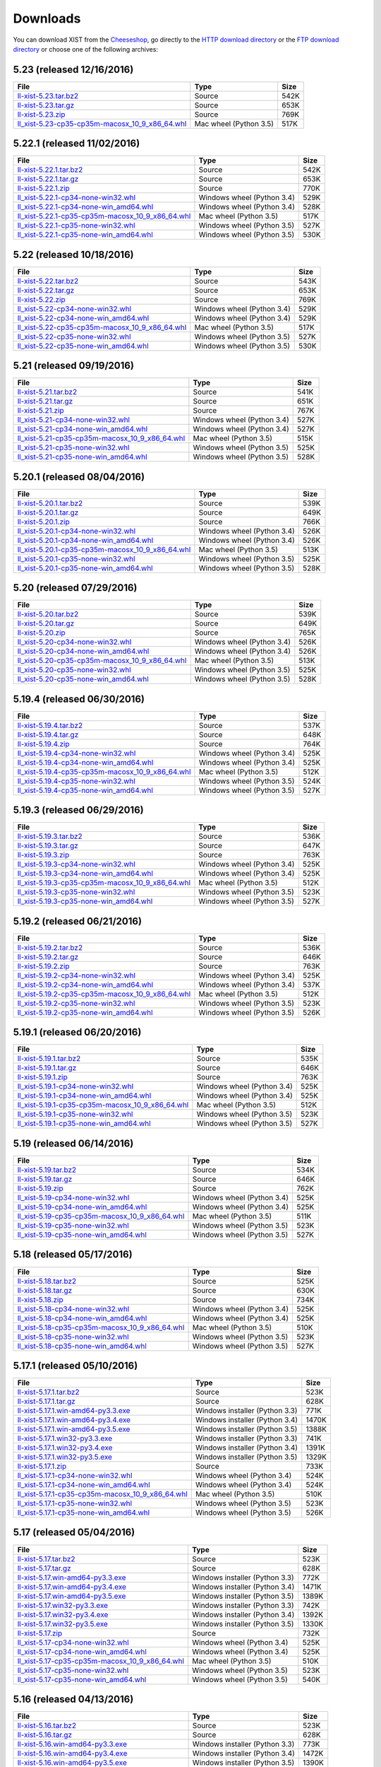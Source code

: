 .. _DOWNLOAD:

Downloads
#########

You can download XIST from the Cheeseshop_, go directly to the
`HTTP download directory`_ or the `FTP download directory`_
or choose one of the following archives:


.. autogenerate start


5.23 (released 12/16/2016)
--------------------------

.. tabularcolumns:: |l|l|r|

.. rst-class:: download

====================================================================================================================================================== ====================== ====
File                                                                                                                                                   Type                   Size
====================================================================================================================================================== ====================== ====
`ll-xist-5.23.tar.bz2 <http://ftp.livinglogic.de/~ftp/pub/livinglogic/xist/ll-xist-5.23.tar.bz2>`_                                                     Source                 542K
`ll-xist-5.23.tar.gz <http://ftp.livinglogic.de/~ftp/pub/livinglogic/xist/ll-xist-5.23.tar.gz>`_                                                       Source                 653K
`ll-xist-5.23.zip <http://ftp.livinglogic.de/~ftp/pub/livinglogic/xist/ll-xist-5.23.zip>`_                                                             Source                 769K
`ll_xist-5.23-cp35-cp35m-macosx_10_9_x86_64.whl <http://ftp.livinglogic.de/~ftp/pub/livinglogic/xist/ll_xist-5.23-cp35-cp35m-macosx_10_9_x86_64.whl>`_ Mac wheel (Python 3.5) 517K
====================================================================================================================================================== ====================== ====


5.22.1 (released 11/02/2016)
----------------------------

.. tabularcolumns:: |l|l|r|

.. rst-class:: download

========================================================================================================================================================== ========================== ====
File                                                                                                                                                       Type                       Size
========================================================================================================================================================== ========================== ====
`ll-xist-5.22.1.tar.bz2 <http://ftp.livinglogic.de/~ftp/pub/livinglogic/xist/ll-xist-5.22.1.tar.bz2>`_                                                     Source                     542K
`ll-xist-5.22.1.tar.gz <http://ftp.livinglogic.de/~ftp/pub/livinglogic/xist/ll-xist-5.22.1.tar.gz>`_                                                       Source                     653K
`ll-xist-5.22.1.zip <http://ftp.livinglogic.de/~ftp/pub/livinglogic/xist/ll-xist-5.22.1.zip>`_                                                             Source                     770K
`ll_xist-5.22.1-cp34-none-win32.whl <http://ftp.livinglogic.de/~ftp/pub/livinglogic/xist/ll_xist-5.22.1-cp34-none-win32.whl>`_                             Windows wheel (Python 3.4) 529K
`ll_xist-5.22.1-cp34-none-win_amd64.whl <http://ftp.livinglogic.de/~ftp/pub/livinglogic/xist/ll_xist-5.22.1-cp34-none-win_amd64.whl>`_                     Windows wheel (Python 3.4) 528K
`ll_xist-5.22.1-cp35-cp35m-macosx_10_9_x86_64.whl <http://ftp.livinglogic.de/~ftp/pub/livinglogic/xist/ll_xist-5.22.1-cp35-cp35m-macosx_10_9_x86_64.whl>`_ Mac wheel (Python 3.5)     517K
`ll_xist-5.22.1-cp35-none-win32.whl <http://ftp.livinglogic.de/~ftp/pub/livinglogic/xist/ll_xist-5.22.1-cp35-none-win32.whl>`_                             Windows wheel (Python 3.5) 527K
`ll_xist-5.22.1-cp35-none-win_amd64.whl <http://ftp.livinglogic.de/~ftp/pub/livinglogic/xist/ll_xist-5.22.1-cp35-none-win_amd64.whl>`_                     Windows wheel (Python 3.5) 530K
========================================================================================================================================================== ========================== ====


5.22 (released 10/18/2016)
--------------------------

.. tabularcolumns:: |l|l|r|

.. rst-class:: download

====================================================================================================================================================== ========================== ====
File                                                                                                                                                   Type                       Size
====================================================================================================================================================== ========================== ====
`ll-xist-5.22.tar.bz2 <http://ftp.livinglogic.de/~ftp/pub/livinglogic/xist/ll-xist-5.22.tar.bz2>`_                                                     Source                     543K
`ll-xist-5.22.tar.gz <http://ftp.livinglogic.de/~ftp/pub/livinglogic/xist/ll-xist-5.22.tar.gz>`_                                                       Source                     653K
`ll-xist-5.22.zip <http://ftp.livinglogic.de/~ftp/pub/livinglogic/xist/ll-xist-5.22.zip>`_                                                             Source                     769K
`ll_xist-5.22-cp34-none-win32.whl <http://ftp.livinglogic.de/~ftp/pub/livinglogic/xist/ll_xist-5.22-cp34-none-win32.whl>`_                             Windows wheel (Python 3.4) 529K
`ll_xist-5.22-cp34-none-win_amd64.whl <http://ftp.livinglogic.de/~ftp/pub/livinglogic/xist/ll_xist-5.22-cp34-none-win_amd64.whl>`_                     Windows wheel (Python 3.4) 529K
`ll_xist-5.22-cp35-cp35m-macosx_10_9_x86_64.whl <http://ftp.livinglogic.de/~ftp/pub/livinglogic/xist/ll_xist-5.22-cp35-cp35m-macosx_10_9_x86_64.whl>`_ Mac wheel (Python 3.5)     517K
`ll_xist-5.22-cp35-none-win32.whl <http://ftp.livinglogic.de/~ftp/pub/livinglogic/xist/ll_xist-5.22-cp35-none-win32.whl>`_                             Windows wheel (Python 3.5) 527K
`ll_xist-5.22-cp35-none-win_amd64.whl <http://ftp.livinglogic.de/~ftp/pub/livinglogic/xist/ll_xist-5.22-cp35-none-win_amd64.whl>`_                     Windows wheel (Python 3.5) 530K
====================================================================================================================================================== ========================== ====


5.21 (released 09/19/2016)
--------------------------

.. tabularcolumns:: |l|l|r|

.. rst-class:: download

====================================================================================================================================================== ========================== ====
File                                                                                                                                                   Type                       Size
====================================================================================================================================================== ========================== ====
`ll-xist-5.21.tar.bz2 <http://ftp.livinglogic.de/~ftp/pub/livinglogic/xist/ll-xist-5.21.tar.bz2>`_                                                     Source                     541K
`ll-xist-5.21.tar.gz <http://ftp.livinglogic.de/~ftp/pub/livinglogic/xist/ll-xist-5.21.tar.gz>`_                                                       Source                     651K
`ll-xist-5.21.zip <http://ftp.livinglogic.de/~ftp/pub/livinglogic/xist/ll-xist-5.21.zip>`_                                                             Source                     767K
`ll_xist-5.21-cp34-none-win32.whl <http://ftp.livinglogic.de/~ftp/pub/livinglogic/xist/ll_xist-5.21-cp34-none-win32.whl>`_                             Windows wheel (Python 3.4) 527K
`ll_xist-5.21-cp34-none-win_amd64.whl <http://ftp.livinglogic.de/~ftp/pub/livinglogic/xist/ll_xist-5.21-cp34-none-win_amd64.whl>`_                     Windows wheel (Python 3.4) 527K
`ll_xist-5.21-cp35-cp35m-macosx_10_9_x86_64.whl <http://ftp.livinglogic.de/~ftp/pub/livinglogic/xist/ll_xist-5.21-cp35-cp35m-macosx_10_9_x86_64.whl>`_ Mac wheel (Python 3.5)     515K
`ll_xist-5.21-cp35-none-win32.whl <http://ftp.livinglogic.de/~ftp/pub/livinglogic/xist/ll_xist-5.21-cp35-none-win32.whl>`_                             Windows wheel (Python 3.5) 525K
`ll_xist-5.21-cp35-none-win_amd64.whl <http://ftp.livinglogic.de/~ftp/pub/livinglogic/xist/ll_xist-5.21-cp35-none-win_amd64.whl>`_                     Windows wheel (Python 3.5) 528K
====================================================================================================================================================== ========================== ====


5.20.1 (released 08/04/2016)
----------------------------

.. tabularcolumns:: |l|l|r|

.. rst-class:: download

========================================================================================================================================================== ========================== ====
File                                                                                                                                                       Type                       Size
========================================================================================================================================================== ========================== ====
`ll-xist-5.20.1.tar.bz2 <http://ftp.livinglogic.de/~ftp/pub/livinglogic/xist/ll-xist-5.20.1.tar.bz2>`_                                                     Source                     539K
`ll-xist-5.20.1.tar.gz <http://ftp.livinglogic.de/~ftp/pub/livinglogic/xist/ll-xist-5.20.1.tar.gz>`_                                                       Source                     649K
`ll-xist-5.20.1.zip <http://ftp.livinglogic.de/~ftp/pub/livinglogic/xist/ll-xist-5.20.1.zip>`_                                                             Source                     766K
`ll_xist-5.20.1-cp34-none-win32.whl <http://ftp.livinglogic.de/~ftp/pub/livinglogic/xist/ll_xist-5.20.1-cp34-none-win32.whl>`_                             Windows wheel (Python 3.4) 526K
`ll_xist-5.20.1-cp34-none-win_amd64.whl <http://ftp.livinglogic.de/~ftp/pub/livinglogic/xist/ll_xist-5.20.1-cp34-none-win_amd64.whl>`_                     Windows wheel (Python 3.4) 526K
`ll_xist-5.20.1-cp35-cp35m-macosx_10_9_x86_64.whl <http://ftp.livinglogic.de/~ftp/pub/livinglogic/xist/ll_xist-5.20.1-cp35-cp35m-macosx_10_9_x86_64.whl>`_ Mac wheel (Python 3.5)     513K
`ll_xist-5.20.1-cp35-none-win32.whl <http://ftp.livinglogic.de/~ftp/pub/livinglogic/xist/ll_xist-5.20.1-cp35-none-win32.whl>`_                             Windows wheel (Python 3.5) 525K
`ll_xist-5.20.1-cp35-none-win_amd64.whl <http://ftp.livinglogic.de/~ftp/pub/livinglogic/xist/ll_xist-5.20.1-cp35-none-win_amd64.whl>`_                     Windows wheel (Python 3.5) 528K
========================================================================================================================================================== ========================== ====


5.20 (released 07/29/2016)
--------------------------

.. tabularcolumns:: |l|l|r|

.. rst-class:: download

====================================================================================================================================================== ========================== ====
File                                                                                                                                                   Type                       Size
====================================================================================================================================================== ========================== ====
`ll-xist-5.20.tar.bz2 <http://ftp.livinglogic.de/~ftp/pub/livinglogic/xist/ll-xist-5.20.tar.bz2>`_                                                     Source                     539K
`ll-xist-5.20.tar.gz <http://ftp.livinglogic.de/~ftp/pub/livinglogic/xist/ll-xist-5.20.tar.gz>`_                                                       Source                     649K
`ll-xist-5.20.zip <http://ftp.livinglogic.de/~ftp/pub/livinglogic/xist/ll-xist-5.20.zip>`_                                                             Source                     765K
`ll_xist-5.20-cp34-none-win32.whl <http://ftp.livinglogic.de/~ftp/pub/livinglogic/xist/ll_xist-5.20-cp34-none-win32.whl>`_                             Windows wheel (Python 3.4) 526K
`ll_xist-5.20-cp34-none-win_amd64.whl <http://ftp.livinglogic.de/~ftp/pub/livinglogic/xist/ll_xist-5.20-cp34-none-win_amd64.whl>`_                     Windows wheel (Python 3.4) 526K
`ll_xist-5.20-cp35-cp35m-macosx_10_9_x86_64.whl <http://ftp.livinglogic.de/~ftp/pub/livinglogic/xist/ll_xist-5.20-cp35-cp35m-macosx_10_9_x86_64.whl>`_ Mac wheel (Python 3.5)     513K
`ll_xist-5.20-cp35-none-win32.whl <http://ftp.livinglogic.de/~ftp/pub/livinglogic/xist/ll_xist-5.20-cp35-none-win32.whl>`_                             Windows wheel (Python 3.5) 525K
`ll_xist-5.20-cp35-none-win_amd64.whl <http://ftp.livinglogic.de/~ftp/pub/livinglogic/xist/ll_xist-5.20-cp35-none-win_amd64.whl>`_                     Windows wheel (Python 3.5) 528K
====================================================================================================================================================== ========================== ====


5.19.4 (released 06/30/2016)
----------------------------

.. tabularcolumns:: |l|l|r|

.. rst-class:: download

========================================================================================================================================================== ========================== ====
File                                                                                                                                                       Type                       Size
========================================================================================================================================================== ========================== ====
`ll-xist-5.19.4.tar.bz2 <http://ftp.livinglogic.de/~ftp/pub/livinglogic/xist/ll-xist-5.19.4.tar.bz2>`_                                                     Source                     537K
`ll-xist-5.19.4.tar.gz <http://ftp.livinglogic.de/~ftp/pub/livinglogic/xist/ll-xist-5.19.4.tar.gz>`_                                                       Source                     648K
`ll-xist-5.19.4.zip <http://ftp.livinglogic.de/~ftp/pub/livinglogic/xist/ll-xist-5.19.4.zip>`_                                                             Source                     764K
`ll_xist-5.19.4-cp34-none-win32.whl <http://ftp.livinglogic.de/~ftp/pub/livinglogic/xist/ll_xist-5.19.4-cp34-none-win32.whl>`_                             Windows wheel (Python 3.4) 525K
`ll_xist-5.19.4-cp34-none-win_amd64.whl <http://ftp.livinglogic.de/~ftp/pub/livinglogic/xist/ll_xist-5.19.4-cp34-none-win_amd64.whl>`_                     Windows wheel (Python 3.4) 525K
`ll_xist-5.19.4-cp35-cp35m-macosx_10_9_x86_64.whl <http://ftp.livinglogic.de/~ftp/pub/livinglogic/xist/ll_xist-5.19.4-cp35-cp35m-macosx_10_9_x86_64.whl>`_ Mac wheel (Python 3.5)     512K
`ll_xist-5.19.4-cp35-none-win32.whl <http://ftp.livinglogic.de/~ftp/pub/livinglogic/xist/ll_xist-5.19.4-cp35-none-win32.whl>`_                             Windows wheel (Python 3.5) 524K
`ll_xist-5.19.4-cp35-none-win_amd64.whl <http://ftp.livinglogic.de/~ftp/pub/livinglogic/xist/ll_xist-5.19.4-cp35-none-win_amd64.whl>`_                     Windows wheel (Python 3.5) 527K
========================================================================================================================================================== ========================== ====


5.19.3 (released 06/29/2016)
----------------------------

.. tabularcolumns:: |l|l|r|

.. rst-class:: download

========================================================================================================================================================== ========================== ====
File                                                                                                                                                       Type                       Size
========================================================================================================================================================== ========================== ====
`ll-xist-5.19.3.tar.bz2 <http://ftp.livinglogic.de/~ftp/pub/livinglogic/xist/ll-xist-5.19.3.tar.bz2>`_                                                     Source                     536K
`ll-xist-5.19.3.tar.gz <http://ftp.livinglogic.de/~ftp/pub/livinglogic/xist/ll-xist-5.19.3.tar.gz>`_                                                       Source                     647K
`ll-xist-5.19.3.zip <http://ftp.livinglogic.de/~ftp/pub/livinglogic/xist/ll-xist-5.19.3.zip>`_                                                             Source                     763K
`ll_xist-5.19.3-cp34-none-win32.whl <http://ftp.livinglogic.de/~ftp/pub/livinglogic/xist/ll_xist-5.19.3-cp34-none-win32.whl>`_                             Windows wheel (Python 3.4) 525K
`ll_xist-5.19.3-cp34-none-win_amd64.whl <http://ftp.livinglogic.de/~ftp/pub/livinglogic/xist/ll_xist-5.19.3-cp34-none-win_amd64.whl>`_                     Windows wheel (Python 3.4) 525K
`ll_xist-5.19.3-cp35-cp35m-macosx_10_9_x86_64.whl <http://ftp.livinglogic.de/~ftp/pub/livinglogic/xist/ll_xist-5.19.3-cp35-cp35m-macosx_10_9_x86_64.whl>`_ Mac wheel (Python 3.5)     512K
`ll_xist-5.19.3-cp35-none-win32.whl <http://ftp.livinglogic.de/~ftp/pub/livinglogic/xist/ll_xist-5.19.3-cp35-none-win32.whl>`_                             Windows wheel (Python 3.5) 523K
`ll_xist-5.19.3-cp35-none-win_amd64.whl <http://ftp.livinglogic.de/~ftp/pub/livinglogic/xist/ll_xist-5.19.3-cp35-none-win_amd64.whl>`_                     Windows wheel (Python 3.5) 527K
========================================================================================================================================================== ========================== ====


5.19.2 (released 06/21/2016)
----------------------------

.. tabularcolumns:: |l|l|r|

.. rst-class:: download

========================================================================================================================================================== ========================== ====
File                                                                                                                                                       Type                       Size
========================================================================================================================================================== ========================== ====
`ll-xist-5.19.2.tar.bz2 <http://ftp.livinglogic.de/~ftp/pub/livinglogic/xist/ll-xist-5.19.2.tar.bz2>`_                                                     Source                     536K
`ll-xist-5.19.2.tar.gz <http://ftp.livinglogic.de/~ftp/pub/livinglogic/xist/ll-xist-5.19.2.tar.gz>`_                                                       Source                     646K
`ll-xist-5.19.2.zip <http://ftp.livinglogic.de/~ftp/pub/livinglogic/xist/ll-xist-5.19.2.zip>`_                                                             Source                     763K
`ll_xist-5.19.2-cp34-none-win32.whl <http://ftp.livinglogic.de/~ftp/pub/livinglogic/xist/ll_xist-5.19.2-cp34-none-win32.whl>`_                             Windows wheel (Python 3.4) 525K
`ll_xist-5.19.2-cp34-none-win_amd64.whl <http://ftp.livinglogic.de/~ftp/pub/livinglogic/xist/ll_xist-5.19.2-cp34-none-win_amd64.whl>`_                     Windows wheel (Python 3.4) 537K
`ll_xist-5.19.2-cp35-cp35m-macosx_10_9_x86_64.whl <http://ftp.livinglogic.de/~ftp/pub/livinglogic/xist/ll_xist-5.19.2-cp35-cp35m-macosx_10_9_x86_64.whl>`_ Mac wheel (Python 3.5)     512K
`ll_xist-5.19.2-cp35-none-win32.whl <http://ftp.livinglogic.de/~ftp/pub/livinglogic/xist/ll_xist-5.19.2-cp35-none-win32.whl>`_                             Windows wheel (Python 3.5) 523K
`ll_xist-5.19.2-cp35-none-win_amd64.whl <http://ftp.livinglogic.de/~ftp/pub/livinglogic/xist/ll_xist-5.19.2-cp35-none-win_amd64.whl>`_                     Windows wheel (Python 3.5) 526K
========================================================================================================================================================== ========================== ====


5.19.1 (released 06/20/2016)
----------------------------

.. tabularcolumns:: |l|l|r|

.. rst-class:: download

========================================================================================================================================================== ========================== ====
File                                                                                                                                                       Type                       Size
========================================================================================================================================================== ========================== ====
`ll-xist-5.19.1.tar.bz2 <http://ftp.livinglogic.de/~ftp/pub/livinglogic/xist/ll-xist-5.19.1.tar.bz2>`_                                                     Source                     535K
`ll-xist-5.19.1.tar.gz <http://ftp.livinglogic.de/~ftp/pub/livinglogic/xist/ll-xist-5.19.1.tar.gz>`_                                                       Source                     646K
`ll-xist-5.19.1.zip <http://ftp.livinglogic.de/~ftp/pub/livinglogic/xist/ll-xist-5.19.1.zip>`_                                                             Source                     763K
`ll_xist-5.19.1-cp34-none-win32.whl <http://ftp.livinglogic.de/~ftp/pub/livinglogic/xist/ll_xist-5.19.1-cp34-none-win32.whl>`_                             Windows wheel (Python 3.4) 525K
`ll_xist-5.19.1-cp34-none-win_amd64.whl <http://ftp.livinglogic.de/~ftp/pub/livinglogic/xist/ll_xist-5.19.1-cp34-none-win_amd64.whl>`_                     Windows wheel (Python 3.4) 525K
`ll_xist-5.19.1-cp35-cp35m-macosx_10_9_x86_64.whl <http://ftp.livinglogic.de/~ftp/pub/livinglogic/xist/ll_xist-5.19.1-cp35-cp35m-macosx_10_9_x86_64.whl>`_ Mac wheel (Python 3.5)     512K
`ll_xist-5.19.1-cp35-none-win32.whl <http://ftp.livinglogic.de/~ftp/pub/livinglogic/xist/ll_xist-5.19.1-cp35-none-win32.whl>`_                             Windows wheel (Python 3.5) 523K
`ll_xist-5.19.1-cp35-none-win_amd64.whl <http://ftp.livinglogic.de/~ftp/pub/livinglogic/xist/ll_xist-5.19.1-cp35-none-win_amd64.whl>`_                     Windows wheel (Python 3.5) 527K
========================================================================================================================================================== ========================== ====


5.19 (released 06/14/2016)
--------------------------

.. tabularcolumns:: |l|l|r|

.. rst-class:: download

====================================================================================================================================================== ========================== ====
File                                                                                                                                                   Type                       Size
====================================================================================================================================================== ========================== ====
`ll-xist-5.19.tar.bz2 <http://ftp.livinglogic.de/~ftp/pub/livinglogic/xist/ll-xist-5.19.tar.bz2>`_                                                     Source                     534K
`ll-xist-5.19.tar.gz <http://ftp.livinglogic.de/~ftp/pub/livinglogic/xist/ll-xist-5.19.tar.gz>`_                                                       Source                     646K
`ll-xist-5.19.zip <http://ftp.livinglogic.de/~ftp/pub/livinglogic/xist/ll-xist-5.19.zip>`_                                                             Source                     762K
`ll_xist-5.19-cp34-none-win32.whl <http://ftp.livinglogic.de/~ftp/pub/livinglogic/xist/ll_xist-5.19-cp34-none-win32.whl>`_                             Windows wheel (Python 3.4) 525K
`ll_xist-5.19-cp34-none-win_amd64.whl <http://ftp.livinglogic.de/~ftp/pub/livinglogic/xist/ll_xist-5.19-cp34-none-win_amd64.whl>`_                     Windows wheel (Python 3.4) 525K
`ll_xist-5.19-cp35-cp35m-macosx_10_9_x86_64.whl <http://ftp.livinglogic.de/~ftp/pub/livinglogic/xist/ll_xist-5.19-cp35-cp35m-macosx_10_9_x86_64.whl>`_ Mac wheel (Python 3.5)     511K
`ll_xist-5.19-cp35-none-win32.whl <http://ftp.livinglogic.de/~ftp/pub/livinglogic/xist/ll_xist-5.19-cp35-none-win32.whl>`_                             Windows wheel (Python 3.5) 523K
`ll_xist-5.19-cp35-none-win_amd64.whl <http://ftp.livinglogic.de/~ftp/pub/livinglogic/xist/ll_xist-5.19-cp35-none-win_amd64.whl>`_                     Windows wheel (Python 3.5) 527K
====================================================================================================================================================== ========================== ====


5.18 (released 05/17/2016)
--------------------------

.. tabularcolumns:: |l|l|r|

.. rst-class:: download

====================================================================================================================================================== ========================== ====
File                                                                                                                                                   Type                       Size
====================================================================================================================================================== ========================== ====
`ll-xist-5.18.tar.bz2 <http://ftp.livinglogic.de/~ftp/pub/livinglogic/xist/ll-xist-5.18.tar.bz2>`_                                                     Source                     525K
`ll-xist-5.18.tar.gz <http://ftp.livinglogic.de/~ftp/pub/livinglogic/xist/ll-xist-5.18.tar.gz>`_                                                       Source                     630K
`ll-xist-5.18.zip <http://ftp.livinglogic.de/~ftp/pub/livinglogic/xist/ll-xist-5.18.zip>`_                                                             Source                     734K
`ll_xist-5.18-cp34-none-win32.whl <http://ftp.livinglogic.de/~ftp/pub/livinglogic/xist/ll_xist-5.18-cp34-none-win32.whl>`_                             Windows wheel (Python 3.4) 525K
`ll_xist-5.18-cp34-none-win_amd64.whl <http://ftp.livinglogic.de/~ftp/pub/livinglogic/xist/ll_xist-5.18-cp34-none-win_amd64.whl>`_                     Windows wheel (Python 3.4) 525K
`ll_xist-5.18-cp35-cp35m-macosx_10_9_x86_64.whl <http://ftp.livinglogic.de/~ftp/pub/livinglogic/xist/ll_xist-5.18-cp35-cp35m-macosx_10_9_x86_64.whl>`_ Mac wheel (Python 3.5)     510K
`ll_xist-5.18-cp35-none-win32.whl <http://ftp.livinglogic.de/~ftp/pub/livinglogic/xist/ll_xist-5.18-cp35-none-win32.whl>`_                             Windows wheel (Python 3.5) 523K
`ll_xist-5.18-cp35-none-win_amd64.whl <http://ftp.livinglogic.de/~ftp/pub/livinglogic/xist/ll_xist-5.18-cp35-none-win_amd64.whl>`_                     Windows wheel (Python 3.5) 527K
====================================================================================================================================================== ========================== ====


5.17.1 (released 05/10/2016)
----------------------------

.. tabularcolumns:: |l|l|r|

.. rst-class:: download

========================================================================================================================================================== ============================== =====
File                                                                                                                                                       Type                           Size 
========================================================================================================================================================== ============================== =====
`ll-xist-5.17.1.tar.bz2 <http://ftp.livinglogic.de/~ftp/pub/livinglogic/xist/ll-xist-5.17.1.tar.bz2>`_                                                     Source                         523K 
`ll-xist-5.17.1.tar.gz <http://ftp.livinglogic.de/~ftp/pub/livinglogic/xist/ll-xist-5.17.1.tar.gz>`_                                                       Source                         628K 
`ll-xist-5.17.1.win-amd64-py3.3.exe <http://ftp.livinglogic.de/~ftp/pub/livinglogic/xist/ll-xist-5.17.1.win-amd64-py3.3.exe>`_                             Windows installer (Python 3.3) 771K 
`ll-xist-5.17.1.win-amd64-py3.4.exe <http://ftp.livinglogic.de/~ftp/pub/livinglogic/xist/ll-xist-5.17.1.win-amd64-py3.4.exe>`_                             Windows installer (Python 3.4) 1470K
`ll-xist-5.17.1.win-amd64-py3.5.exe <http://ftp.livinglogic.de/~ftp/pub/livinglogic/xist/ll-xist-5.17.1.win-amd64-py3.5.exe>`_                             Windows installer (Python 3.5) 1388K
`ll-xist-5.17.1.win32-py3.3.exe <http://ftp.livinglogic.de/~ftp/pub/livinglogic/xist/ll-xist-5.17.1.win32-py3.3.exe>`_                                     Windows installer (Python 3.3) 741K 
`ll-xist-5.17.1.win32-py3.4.exe <http://ftp.livinglogic.de/~ftp/pub/livinglogic/xist/ll-xist-5.17.1.win32-py3.4.exe>`_                                     Windows installer (Python 3.4) 1391K
`ll-xist-5.17.1.win32-py3.5.exe <http://ftp.livinglogic.de/~ftp/pub/livinglogic/xist/ll-xist-5.17.1.win32-py3.5.exe>`_                                     Windows installer (Python 3.5) 1329K
`ll-xist-5.17.1.zip <http://ftp.livinglogic.de/~ftp/pub/livinglogic/xist/ll-xist-5.17.1.zip>`_                                                             Source                         733K 
`ll_xist-5.17.1-cp34-none-win32.whl <http://ftp.livinglogic.de/~ftp/pub/livinglogic/xist/ll_xist-5.17.1-cp34-none-win32.whl>`_                             Windows wheel (Python 3.4)     524K 
`ll_xist-5.17.1-cp34-none-win_amd64.whl <http://ftp.livinglogic.de/~ftp/pub/livinglogic/xist/ll_xist-5.17.1-cp34-none-win_amd64.whl>`_                     Windows wheel (Python 3.4)     524K 
`ll_xist-5.17.1-cp35-cp35m-macosx_10_9_x86_64.whl <http://ftp.livinglogic.de/~ftp/pub/livinglogic/xist/ll_xist-5.17.1-cp35-cp35m-macosx_10_9_x86_64.whl>`_ Mac wheel (Python 3.5)         510K 
`ll_xist-5.17.1-cp35-none-win32.whl <http://ftp.livinglogic.de/~ftp/pub/livinglogic/xist/ll_xist-5.17.1-cp35-none-win32.whl>`_                             Windows wheel (Python 3.5)     523K 
`ll_xist-5.17.1-cp35-none-win_amd64.whl <http://ftp.livinglogic.de/~ftp/pub/livinglogic/xist/ll_xist-5.17.1-cp35-none-win_amd64.whl>`_                     Windows wheel (Python 3.5)     526K 
========================================================================================================================================================== ============================== =====


5.17 (released 05/04/2016)
--------------------------

.. tabularcolumns:: |l|l|r|

.. rst-class:: download

====================================================================================================================================================== ============================== =====
File                                                                                                                                                   Type                           Size 
====================================================================================================================================================== ============================== =====
`ll-xist-5.17.tar.bz2 <http://ftp.livinglogic.de/~ftp/pub/livinglogic/xist/ll-xist-5.17.tar.bz2>`_                                                     Source                         523K 
`ll-xist-5.17.tar.gz <http://ftp.livinglogic.de/~ftp/pub/livinglogic/xist/ll-xist-5.17.tar.gz>`_                                                       Source                         628K 
`ll-xist-5.17.win-amd64-py3.3.exe <http://ftp.livinglogic.de/~ftp/pub/livinglogic/xist/ll-xist-5.17.win-amd64-py3.3.exe>`_                             Windows installer (Python 3.3) 772K 
`ll-xist-5.17.win-amd64-py3.4.exe <http://ftp.livinglogic.de/~ftp/pub/livinglogic/xist/ll-xist-5.17.win-amd64-py3.4.exe>`_                             Windows installer (Python 3.4) 1471K
`ll-xist-5.17.win-amd64-py3.5.exe <http://ftp.livinglogic.de/~ftp/pub/livinglogic/xist/ll-xist-5.17.win-amd64-py3.5.exe>`_                             Windows installer (Python 3.5) 1389K
`ll-xist-5.17.win32-py3.3.exe <http://ftp.livinglogic.de/~ftp/pub/livinglogic/xist/ll-xist-5.17.win32-py3.3.exe>`_                                     Windows installer (Python 3.3) 742K 
`ll-xist-5.17.win32-py3.4.exe <http://ftp.livinglogic.de/~ftp/pub/livinglogic/xist/ll-xist-5.17.win32-py3.4.exe>`_                                     Windows installer (Python 3.4) 1392K
`ll-xist-5.17.win32-py3.5.exe <http://ftp.livinglogic.de/~ftp/pub/livinglogic/xist/ll-xist-5.17.win32-py3.5.exe>`_                                     Windows installer (Python 3.5) 1330K
`ll-xist-5.17.zip <http://ftp.livinglogic.de/~ftp/pub/livinglogic/xist/ll-xist-5.17.zip>`_                                                             Source                         732K 
`ll_xist-5.17-cp34-none-win32.whl <http://ftp.livinglogic.de/~ftp/pub/livinglogic/xist/ll_xist-5.17-cp34-none-win32.whl>`_                             Windows wheel (Python 3.4)     525K 
`ll_xist-5.17-cp34-none-win_amd64.whl <http://ftp.livinglogic.de/~ftp/pub/livinglogic/xist/ll_xist-5.17-cp34-none-win_amd64.whl>`_                     Windows wheel (Python 3.4)     525K 
`ll_xist-5.17-cp35-cp35m-macosx_10_9_x86_64.whl <http://ftp.livinglogic.de/~ftp/pub/livinglogic/xist/ll_xist-5.17-cp35-cp35m-macosx_10_9_x86_64.whl>`_ Mac wheel (Python 3.5)         510K 
`ll_xist-5.17-cp35-none-win32.whl <http://ftp.livinglogic.de/~ftp/pub/livinglogic/xist/ll_xist-5.17-cp35-none-win32.whl>`_                             Windows wheel (Python 3.5)     523K 
`ll_xist-5.17-cp35-none-win_amd64.whl <http://ftp.livinglogic.de/~ftp/pub/livinglogic/xist/ll_xist-5.17-cp35-none-win_amd64.whl>`_                     Windows wheel (Python 3.5)     540K 
====================================================================================================================================================== ============================== =====


5.16 (released 04/13/2016)
--------------------------

.. tabularcolumns:: |l|l|r|

.. rst-class:: download

====================================================================================================================================================== ============================== =====
File                                                                                                                                                   Type                           Size 
====================================================================================================================================================== ============================== =====
`ll-xist-5.16.tar.bz2 <http://ftp.livinglogic.de/~ftp/pub/livinglogic/xist/ll-xist-5.16.tar.bz2>`_                                                     Source                         523K 
`ll-xist-5.16.tar.gz <http://ftp.livinglogic.de/~ftp/pub/livinglogic/xist/ll-xist-5.16.tar.gz>`_                                                       Source                         628K 
`ll-xist-5.16.win-amd64-py3.3.exe <http://ftp.livinglogic.de/~ftp/pub/livinglogic/xist/ll-xist-5.16.win-amd64-py3.3.exe>`_                             Windows installer (Python 3.3) 773K 
`ll-xist-5.16.win-amd64-py3.4.exe <http://ftp.livinglogic.de/~ftp/pub/livinglogic/xist/ll-xist-5.16.win-amd64-py3.4.exe>`_                             Windows installer (Python 3.4) 1472K
`ll-xist-5.16.win-amd64-py3.5.exe <http://ftp.livinglogic.de/~ftp/pub/livinglogic/xist/ll-xist-5.16.win-amd64-py3.5.exe>`_                             Windows installer (Python 3.5) 1390K
`ll-xist-5.16.win32-py3.3.exe <http://ftp.livinglogic.de/~ftp/pub/livinglogic/xist/ll-xist-5.16.win32-py3.3.exe>`_                                     Windows installer (Python 3.3) 743K 
`ll-xist-5.16.win32-py3.4.exe <http://ftp.livinglogic.de/~ftp/pub/livinglogic/xist/ll-xist-5.16.win32-py3.4.exe>`_                                     Windows installer (Python 3.4) 1393K
`ll-xist-5.16.win32-py3.5.exe <http://ftp.livinglogic.de/~ftp/pub/livinglogic/xist/ll-xist-5.16.win32-py3.5.exe>`_                                     Windows installer (Python 3.5) 1331K
`ll-xist-5.16.zip <http://ftp.livinglogic.de/~ftp/pub/livinglogic/xist/ll-xist-5.16.zip>`_                                                             Source                         732K 
`ll_xist-5.16-cp34-none-win32.whl <http://ftp.livinglogic.de/~ftp/pub/livinglogic/xist/ll_xist-5.16-cp34-none-win32.whl>`_                             Windows wheel (Python 3.4)     525K 
`ll_xist-5.16-cp34-none-win_amd64.whl <http://ftp.livinglogic.de/~ftp/pub/livinglogic/xist/ll_xist-5.16-cp34-none-win_amd64.whl>`_                     Windows wheel (Python 3.4)     525K 
`ll_xist-5.16-cp35-cp35m-macosx_10_9_x86_64.whl <http://ftp.livinglogic.de/~ftp/pub/livinglogic/xist/ll_xist-5.16-cp35-cp35m-macosx_10_9_x86_64.whl>`_ Mac wheel (Python 3.5)         510K 
`ll_xist-5.16-cp35-none-win32.whl <http://ftp.livinglogic.de/~ftp/pub/livinglogic/xist/ll_xist-5.16-cp35-none-win32.whl>`_                             Windows wheel (Python 3.5)     524K 
`ll_xist-5.16-cp35-none-win_amd64.whl <http://ftp.livinglogic.de/~ftp/pub/livinglogic/xist/ll_xist-5.16-cp35-none-win_amd64.whl>`_                     Windows wheel (Python 3.5)     527K 
====================================================================================================================================================== ============================== =====


5.15.1 (released 03/21/2016)
----------------------------

.. tabularcolumns:: |l|l|r|

.. rst-class:: download

========================================================================================================================================================== ============================== =====
File                                                                                                                                                       Type                           Size 
========================================================================================================================================================== ============================== =====
`ll-xist-5.15.1.tar.bz2 <http://ftp.livinglogic.de/~ftp/pub/livinglogic/xist/ll-xist-5.15.1.tar.bz2>`_                                                     Source                         521K 
`ll-xist-5.15.1.tar.gz <http://ftp.livinglogic.de/~ftp/pub/livinglogic/xist/ll-xist-5.15.1.tar.gz>`_                                                       Source                         625K 
`ll-xist-5.15.1.win-amd64-py3.3.exe <http://ftp.livinglogic.de/~ftp/pub/livinglogic/xist/ll-xist-5.15.1.win-amd64-py3.3.exe>`_                             Windows installer (Python 3.3) 770K 
`ll-xist-5.15.1.win-amd64-py3.4.exe <http://ftp.livinglogic.de/~ftp/pub/livinglogic/xist/ll-xist-5.15.1.win-amd64-py3.4.exe>`_                             Windows installer (Python 3.4) 1469K
`ll-xist-5.15.1.win-amd64-py3.5.exe <http://ftp.livinglogic.de/~ftp/pub/livinglogic/xist/ll-xist-5.15.1.win-amd64-py3.5.exe>`_                             Windows installer (Python 3.5) 1386K
`ll-xist-5.15.1.win32-py3.3.exe <http://ftp.livinglogic.de/~ftp/pub/livinglogic/xist/ll-xist-5.15.1.win32-py3.3.exe>`_                                     Windows installer (Python 3.3) 740K 
`ll-xist-5.15.1.win32-py3.4.exe <http://ftp.livinglogic.de/~ftp/pub/livinglogic/xist/ll-xist-5.15.1.win32-py3.4.exe>`_                                     Windows installer (Python 3.4) 1390K
`ll-xist-5.15.1.win32-py3.5.exe <http://ftp.livinglogic.de/~ftp/pub/livinglogic/xist/ll-xist-5.15.1.win32-py3.5.exe>`_                                     Windows installer (Python 3.5) 1328K
`ll-xist-5.15.1.zip <http://ftp.livinglogic.de/~ftp/pub/livinglogic/xist/ll-xist-5.15.1.zip>`_                                                             Source                         730K 
`ll_xist-5.15.1-cp34-none-win32.whl <http://ftp.livinglogic.de/~ftp/pub/livinglogic/xist/ll_xist-5.15.1-cp34-none-win32.whl>`_                             Windows wheel (Python 3.4)     523K 
`ll_xist-5.15.1-cp34-none-win_amd64.whl <http://ftp.livinglogic.de/~ftp/pub/livinglogic/xist/ll_xist-5.15.1-cp34-none-win_amd64.whl>`_                     Windows wheel (Python 3.4)     542K 
`ll_xist-5.15.1-cp35-cp35m-macosx_10_9_x86_64.whl <http://ftp.livinglogic.de/~ftp/pub/livinglogic/xist/ll_xist-5.15.1-cp35-cp35m-macosx_10_9_x86_64.whl>`_ Mac wheel (Python 3.5)         507K 
`ll_xist-5.15.1-cp35-none-win32.whl <http://ftp.livinglogic.de/~ftp/pub/livinglogic/xist/ll_xist-5.15.1-cp35-none-win32.whl>`_                             Windows wheel (Python 3.5)     521K 
`ll_xist-5.15.1-cp35-none-win_amd64.whl <http://ftp.livinglogic.de/~ftp/pub/livinglogic/xist/ll_xist-5.15.1-cp35-none-win_amd64.whl>`_                     Windows wheel (Python 3.5)     524K 
========================================================================================================================================================== ============================== =====


5.15 (released 03/18/2016)
--------------------------

.. tabularcolumns:: |l|l|r|

.. rst-class:: download

====================================================================================================================================================== ============================== =====
File                                                                                                                                                   Type                           Size 
====================================================================================================================================================== ============================== =====
`ll-xist-5.15.tar.bz2 <http://ftp.livinglogic.de/~ftp/pub/livinglogic/xist/ll-xist-5.15.tar.bz2>`_                                                     Source                         521K 
`ll-xist-5.15.tar.gz <http://ftp.livinglogic.de/~ftp/pub/livinglogic/xist/ll-xist-5.15.tar.gz>`_                                                       Source                         626K 
`ll-xist-5.15.win-amd64-py3.3.exe <http://ftp.livinglogic.de/~ftp/pub/livinglogic/xist/ll-xist-5.15.win-amd64-py3.3.exe>`_                             Windows installer (Python 3.3) 771K 
`ll-xist-5.15.win-amd64-py3.4.exe <http://ftp.livinglogic.de/~ftp/pub/livinglogic/xist/ll-xist-5.15.win-amd64-py3.4.exe>`_                             Windows installer (Python 3.4) 1470K
`ll-xist-5.15.win-amd64-py3.5.exe <http://ftp.livinglogic.de/~ftp/pub/livinglogic/xist/ll-xist-5.15.win-amd64-py3.5.exe>`_                             Windows installer (Python 3.5) 1388K
`ll-xist-5.15.win32-py3.3.exe <http://ftp.livinglogic.de/~ftp/pub/livinglogic/xist/ll-xist-5.15.win32-py3.3.exe>`_                                     Windows installer (Python 3.3) 741K 
`ll-xist-5.15.win32-py3.4.exe <http://ftp.livinglogic.de/~ftp/pub/livinglogic/xist/ll-xist-5.15.win32-py3.4.exe>`_                                     Windows installer (Python 3.4) 1391K
`ll-xist-5.15.win32-py3.5.exe <http://ftp.livinglogic.de/~ftp/pub/livinglogic/xist/ll-xist-5.15.win32-py3.5.exe>`_                                     Windows installer (Python 3.5) 1329K
`ll-xist-5.15.zip <http://ftp.livinglogic.de/~ftp/pub/livinglogic/xist/ll-xist-5.15.zip>`_                                                             Source                         729K 
`ll_xist-5.15-cp34-none-win32.whl <http://ftp.livinglogic.de/~ftp/pub/livinglogic/xist/ll_xist-5.15-cp34-none-win32.whl>`_                             Windows wheel (Python 3.4)     523K 
`ll_xist-5.15-cp34-none-win_amd64.whl <http://ftp.livinglogic.de/~ftp/pub/livinglogic/xist/ll_xist-5.15-cp34-none-win_amd64.whl>`_                     Windows wheel (Python 3.4)     523K 
`ll_xist-5.15-cp35-cp35m-macosx_10_9_x86_64.whl <http://ftp.livinglogic.de/~ftp/pub/livinglogic/xist/ll_xist-5.15-cp35-cp35m-macosx_10_9_x86_64.whl>`_ Mac wheel (Python 3.5)         508K 
`ll_xist-5.15-cp35-none-win32.whl <http://ftp.livinglogic.de/~ftp/pub/livinglogic/xist/ll_xist-5.15-cp35-none-win32.whl>`_                             Windows wheel (Python 3.5)     522K 
`ll_xist-5.15-cp35-none-win_amd64.whl <http://ftp.livinglogic.de/~ftp/pub/livinglogic/xist/ll_xist-5.15-cp35-none-win_amd64.whl>`_                     Windows wheel (Python 3.5)     525K 
====================================================================================================================================================== ============================== =====


5.14.2 (released 03/02/2016)
----------------------------

.. tabularcolumns:: |l|l|r|

.. rst-class:: download

========================================================================================================================================================== ============================== =====
File                                                                                                                                                       Type                           Size 
========================================================================================================================================================== ============================== =====
`ll-xist-5.14.2.tar.bz2 <http://ftp.livinglogic.de/~ftp/pub/livinglogic/xist/ll-xist-5.14.2.tar.bz2>`_                                                     Source                         520K 
`ll-xist-5.14.2.tar.gz <http://ftp.livinglogic.de/~ftp/pub/livinglogic/xist/ll-xist-5.14.2.tar.gz>`_                                                       Source                         625K 
`ll-xist-5.14.2.win-amd64-py3.3.exe <http://ftp.livinglogic.de/~ftp/pub/livinglogic/xist/ll-xist-5.14.2.win-amd64-py3.3.exe>`_                             Windows installer (Python 3.3) 766K 
`ll-xist-5.14.2.win-amd64-py3.4.exe <http://ftp.livinglogic.de/~ftp/pub/livinglogic/xist/ll-xist-5.14.2.win-amd64-py3.4.exe>`_                             Windows installer (Python 3.4) 1465K
`ll-xist-5.14.2.win-amd64-py3.5.exe <http://ftp.livinglogic.de/~ftp/pub/livinglogic/xist/ll-xist-5.14.2.win-amd64-py3.5.exe>`_                             Windows installer (Python 3.5) 1383K
`ll-xist-5.14.2.win32-py3.3.exe <http://ftp.livinglogic.de/~ftp/pub/livinglogic/xist/ll-xist-5.14.2.win32-py3.3.exe>`_                                     Windows installer (Python 3.3) 736K 
`ll-xist-5.14.2.win32-py3.4.exe <http://ftp.livinglogic.de/~ftp/pub/livinglogic/xist/ll-xist-5.14.2.win32-py3.4.exe>`_                                     Windows installer (Python 3.4) 1386K
`ll-xist-5.14.2.win32-py3.5.exe <http://ftp.livinglogic.de/~ftp/pub/livinglogic/xist/ll-xist-5.14.2.win32-py3.5.exe>`_                                     Windows installer (Python 3.5) 1324K
`ll-xist-5.14.2.zip <http://ftp.livinglogic.de/~ftp/pub/livinglogic/xist/ll-xist-5.14.2.zip>`_                                                             Source                         729K 
`ll_xist-5.14.2-cp34-none-win32.whl <http://ftp.livinglogic.de/~ftp/pub/livinglogic/xist/ll_xist-5.14.2-cp34-none-win32.whl>`_                             Windows wheel (Python 3.4)     519K 
`ll_xist-5.14.2-cp34-none-win_amd64.whl <http://ftp.livinglogic.de/~ftp/pub/livinglogic/xist/ll_xist-5.14.2-cp34-none-win_amd64.whl>`_                     Windows wheel (Python 3.4)     519K 
`ll_xist-5.14.2-cp35-cp35m-macosx_10_9_x86_64.whl <http://ftp.livinglogic.de/~ftp/pub/livinglogic/xist/ll_xist-5.14.2-cp35-cp35m-macosx_10_9_x86_64.whl>`_ Mac wheel (Python 3.5)         508K 
`ll_xist-5.14.2-cp35-none-win32.whl <http://ftp.livinglogic.de/~ftp/pub/livinglogic/xist/ll_xist-5.14.2-cp35-none-win32.whl>`_                             Windows wheel (Python 3.5)     518K 
`ll_xist-5.14.2-cp35-none-win_amd64.whl <http://ftp.livinglogic.de/~ftp/pub/livinglogic/xist/ll_xist-5.14.2-cp35-none-win_amd64.whl>`_                     Windows wheel (Python 3.5)     521K 
========================================================================================================================================================== ============================== =====


5.14.1 (released 12/04/2015)
----------------------------

.. tabularcolumns:: |l|l|r|

.. rst-class:: download

========================================================================================================================================================== ============================== =====
File                                                                                                                                                       Type                           Size 
========================================================================================================================================================== ============================== =====
`ll-xist-5.14.1.tar.bz2 <http://ftp.livinglogic.de/~ftp/pub/livinglogic/xist/ll-xist-5.14.1.tar.bz2>`_                                                     Source                         515K 
`ll-xist-5.14.1.tar.gz <http://ftp.livinglogic.de/~ftp/pub/livinglogic/xist/ll-xist-5.14.1.tar.gz>`_                                                       Source                         619K 
`ll-xist-5.14.1.win-amd64-py3.3.exe <http://ftp.livinglogic.de/~ftp/pub/livinglogic/xist/ll-xist-5.14.1.win-amd64-py3.3.exe>`_                             Windows installer (Python 3.3) 766K 
`ll-xist-5.14.1.win-amd64-py3.4.exe <http://ftp.livinglogic.de/~ftp/pub/livinglogic/xist/ll-xist-5.14.1.win-amd64-py3.4.exe>`_                             Windows installer (Python 3.4) 1465K
`ll-xist-5.14.1.win-amd64-py3.5.exe <http://ftp.livinglogic.de/~ftp/pub/livinglogic/xist/ll-xist-5.14.1.win-amd64-py3.5.exe>`_                             Windows installer (Python 3.5) 1382K
`ll-xist-5.14.1.win32-py3.3.exe <http://ftp.livinglogic.de/~ftp/pub/livinglogic/xist/ll-xist-5.14.1.win32-py3.3.exe>`_                                     Windows installer (Python 3.3) 736K 
`ll-xist-5.14.1.win32-py3.4.exe <http://ftp.livinglogic.de/~ftp/pub/livinglogic/xist/ll-xist-5.14.1.win32-py3.4.exe>`_                                     Windows installer (Python 3.4) 1386K
`ll-xist-5.14.1.win32-py3.5.exe <http://ftp.livinglogic.de/~ftp/pub/livinglogic/xist/ll-xist-5.14.1.win32-py3.5.exe>`_                                     Windows installer (Python 3.5) 1324K
`ll-xist-5.14.1.zip <http://ftp.livinglogic.de/~ftp/pub/livinglogic/xist/ll-xist-5.14.1.zip>`_                                                             Source                         723K 
`ll_xist-5.14.1-cp34-none-win32.whl <http://ftp.livinglogic.de/~ftp/pub/livinglogic/xist/ll_xist-5.14.1-cp34-none-win32.whl>`_                             Windows wheel (Python 3.4)     519K 
`ll_xist-5.14.1-cp34-none-win_amd64.whl <http://ftp.livinglogic.de/~ftp/pub/livinglogic/xist/ll_xist-5.14.1-cp34-none-win_amd64.whl>`_                     Windows wheel (Python 3.4)     519K 
`ll_xist-5.14.1-cp35-cp35m-macosx_10_9_x86_64.whl <http://ftp.livinglogic.de/~ftp/pub/livinglogic/xist/ll_xist-5.14.1-cp35-cp35m-macosx_10_9_x86_64.whl>`_ Mac wheel (Python 3.5)         504K 
`ll_xist-5.14.1-cp35-none-win32.whl <http://ftp.livinglogic.de/~ftp/pub/livinglogic/xist/ll_xist-5.14.1-cp35-none-win32.whl>`_                             Windows wheel (Python 3.5)     517K 
`ll_xist-5.14.1-cp35-none-win_amd64.whl <http://ftp.livinglogic.de/~ftp/pub/livinglogic/xist/ll_xist-5.14.1-cp35-none-win_amd64.whl>`_                     Windows wheel (Python 3.5)     520K 
========================================================================================================================================================== ============================== =====


5.14 (released 12/02/2015)
--------------------------

.. tabularcolumns:: |l|l|r|

.. rst-class:: download

====================================================================================================================================================== ============================== =====
File                                                                                                                                                   Type                           Size 
====================================================================================================================================================== ============================== =====
`ll-xist-5.14.tar.bz2 <http://ftp.livinglogic.de/~ftp/pub/livinglogic/xist/ll-xist-5.14.tar.bz2>`_                                                     Source                         518K 
`ll-xist-5.14.tar.gz <http://ftp.livinglogic.de/~ftp/pub/livinglogic/xist/ll-xist-5.14.tar.gz>`_                                                       Source                         623K 
`ll-xist-5.14.win-amd64--py3.5.exe <http://ftp.livinglogic.de/~ftp/pub/livinglogic/xist/ll-xist-5.14.win-amd64--py3.5.exe>`_                           Windows installer (Python 3.5) 1388K
`ll-xist-5.14.win-amd64-py3.3.exe <http://ftp.livinglogic.de/~ftp/pub/livinglogic/xist/ll-xist-5.14.win-amd64-py3.3.exe>`_                             Windows installer (Python 3.3) 772K 
`ll-xist-5.14.win-amd64-py3.4.exe <http://ftp.livinglogic.de/~ftp/pub/livinglogic/xist/ll-xist-5.14.win-amd64-py3.4.exe>`_                             Windows installer (Python 3.4) 1471K
`ll-xist-5.14.win32-py3.3.exe <http://ftp.livinglogic.de/~ftp/pub/livinglogic/xist/ll-xist-5.14.win32-py3.3.exe>`_                                     Windows installer (Python 3.3) 742K 
`ll-xist-5.14.win32-py3.4.exe <http://ftp.livinglogic.de/~ftp/pub/livinglogic/xist/ll-xist-5.14.win32-py3.4.exe>`_                                     Windows installer (Python 3.4) 1391K
`ll-xist-5.14.win32-py3.5.exe <http://ftp.livinglogic.de/~ftp/pub/livinglogic/xist/ll-xist-5.14.win32-py3.5.exe>`_                                     Windows installer (Python 3.5) 1330K
`ll-xist-5.14.zip <http://ftp.livinglogic.de/~ftp/pub/livinglogic/xist/ll-xist-5.14.zip>`_                                                             Source                         726K 
`ll_xist-5.14-cp34-none-win32.whl <http://ftp.livinglogic.de/~ftp/pub/livinglogic/xist/ll_xist-5.14-cp34-none-win32.whl>`_                             Windows wheel (Python 3.4)     522K 
`ll_xist-5.14-cp34-none-win_amd64.whl <http://ftp.livinglogic.de/~ftp/pub/livinglogic/xist/ll_xist-5.14-cp34-none-win_amd64.whl>`_                     Windows wheel (Python 3.4)     522K 
`ll_xist-5.14-cp35-cp35m-macosx_10_9_x86_64.whl <http://ftp.livinglogic.de/~ftp/pub/livinglogic/xist/ll_xist-5.14-cp35-cp35m-macosx_10_9_x86_64.whl>`_ Mac wheel (Python 3.5)         507K 
`ll_xist-5.14-cp35-none-win32.whl <http://ftp.livinglogic.de/~ftp/pub/livinglogic/xist/ll_xist-5.14-cp35-none-win32.whl>`_                             Windows wheel (Python 3.5)     520K 
`ll_xist-5.14-cp35-none-win_amd64.whl <http://ftp.livinglogic.de/~ftp/pub/livinglogic/xist/ll_xist-5.14-cp35-none-win_amd64.whl>`_                     Windows wheel (Python 3.5)     524K 
====================================================================================================================================================== ============================== =====


5.13.1 (released 06/12/2015)
----------------------------

.. tabularcolumns:: |l|l|r|

.. rst-class:: download

====================================================================================================================================== ============================== =====
File                                                                                                                                   Type                           Size 
====================================================================================================================================== ============================== =====
`ll-xist-5.13.1.tar.bz2 <http://ftp.livinglogic.de/~ftp/pub/livinglogic/xist/ll-xist-5.13.1.tar.bz2>`_                                 Source                         721K 
`ll-xist-5.13.1.tar.gz <http://ftp.livinglogic.de/~ftp/pub/livinglogic/xist/ll-xist-5.13.1.tar.gz>`_                                   Source                         931K 
`ll-xist-5.13.1.win-amd64-py3.3.exe <http://ftp.livinglogic.de/~ftp/pub/livinglogic/xist/ll-xist-5.13.1.win-amd64-py3.3.exe>`_         Windows installer (Python 3.3) 751K 
`ll-xist-5.13.1.win-amd64-py3.4.exe <http://ftp.livinglogic.de/~ftp/pub/livinglogic/xist/ll-xist-5.13.1.win-amd64-py3.4.exe>`_         Windows installer (Python 3.4) 1449K
`ll-xist-5.13.1.win32-py3.3.exe <http://ftp.livinglogic.de/~ftp/pub/livinglogic/xist/ll-xist-5.13.1.win32-py3.3.exe>`_                 Windows installer (Python 3.3) 720K 
`ll-xist-5.13.1.win32-py3.4.exe <http://ftp.livinglogic.de/~ftp/pub/livinglogic/xist/ll-xist-5.13.1.win32-py3.4.exe>`_                 Windows installer (Python 3.4) 1370K
`ll-xist-5.13.1.zip <http://ftp.livinglogic.de/~ftp/pub/livinglogic/xist/ll-xist-5.13.1.zip>`_                                         Source                         1054K
`ll_xist-5.13.1-cp34-none-win32.whl <http://ftp.livinglogic.de/~ftp/pub/livinglogic/xist/ll_xist-5.13.1-cp34-none-win32.whl>`_         Windows wheel (Python 3.4)     503K 
`ll_xist-5.13.1-cp34-none-win_amd64.whl <http://ftp.livinglogic.de/~ftp/pub/livinglogic/xist/ll_xist-5.13.1-cp34-none-win_amd64.whl>`_ Windows wheel (Python 3.4)     503K 
====================================================================================================================================== ============================== =====


5.13 (released 12/18/2014)
--------------------------

.. tabularcolumns:: |l|l|r|

.. rst-class:: download

================================================================================================================================== ============================== =====
File                                                                                                                               Type                           Size 
================================================================================================================================== ============================== =====
`ll-xist-5.13.tar.bz2 <http://ftp.livinglogic.de/~ftp/pub/livinglogic/xist/ll-xist-5.13.tar.bz2>`_                                 Source                         507K 
`ll-xist-5.13.tar.gz <http://ftp.livinglogic.de/~ftp/pub/livinglogic/xist/ll-xist-5.13.tar.gz>`_                                   Source                         604K 
`ll-xist-5.13.win-amd64-py3.3.exe <http://ftp.livinglogic.de/~ftp/pub/livinglogic/xist/ll-xist-5.13.win-amd64-py3.3.exe>`_         Windows installer (Python 3.3) 751K 
`ll-xist-5.13.win-amd64-py3.4.exe <http://ftp.livinglogic.de/~ftp/pub/livinglogic/xist/ll-xist-5.13.win-amd64-py3.4.exe>`_         Windows installer (Python 3.4) 1450K
`ll-xist-5.13.win32-py3.3.exe <http://ftp.livinglogic.de/~ftp/pub/livinglogic/xist/ll-xist-5.13.win32-py3.3.exe>`_                 Windows installer (Python 3.3) 723K 
`ll-xist-5.13.win32-py3.4.exe <http://ftp.livinglogic.de/~ftp/pub/livinglogic/xist/ll-xist-5.13.win32-py3.4.exe>`_                 Windows installer (Python 3.4) 1373K
`ll-xist-5.13.zip <http://ftp.livinglogic.de/~ftp/pub/livinglogic/xist/ll-xist-5.13.zip>`_                                         Source                         708K 
`ll_xist-5.13-cp34-none-win32.whl <http://ftp.livinglogic.de/~ftp/pub/livinglogic/xist/ll_xist-5.13-cp34-none-win32.whl>`_         Windows wheel (Python 3.4)     506K 
`ll_xist-5.13-cp34-none-win_amd64.whl <http://ftp.livinglogic.de/~ftp/pub/livinglogic/xist/ll_xist-5.13-cp34-none-win_amd64.whl>`_ Windows wheel (Python 3.4)     503K 
================================================================================================================================== ============================== =====


5.12.1 (released 12/09/2014)
----------------------------

.. tabularcolumns:: |l|l|r|

.. rst-class:: download

============================================================================================================================== ============================== =====
File                                                                                                                           Type                           Size 
============================================================================================================================== ============================== =====
`ll-xist-5.12.1.tar.bz2 <http://ftp.livinglogic.de/~ftp/pub/livinglogic/xist/ll-xist-5.12.1.tar.bz2>`_                         Source                         504K 
`ll-xist-5.12.1.tar.gz <http://ftp.livinglogic.de/~ftp/pub/livinglogic/xist/ll-xist-5.12.1.tar.gz>`_                           Source                         599K 
`ll-xist-5.12.1.win-amd64-py3.3.exe <http://ftp.livinglogic.de/~ftp/pub/livinglogic/xist/ll-xist-5.12.1.win-amd64-py3.3.exe>`_ Windows installer (Python 3.3) 750K 
`ll-xist-5.12.1.win-amd64-py3.4.exe <http://ftp.livinglogic.de/~ftp/pub/livinglogic/xist/ll-xist-5.12.1.win-amd64-py3.4.exe>`_ Windows installer (Python 3.4) 1449K
`ll-xist-5.12.1.win32-py3.3.exe <http://ftp.livinglogic.de/~ftp/pub/livinglogic/xist/ll-xist-5.12.1.win32-py3.3.exe>`_         Windows installer (Python 3.3) 722K 
`ll-xist-5.12.1.win32-py3.4.exe <http://ftp.livinglogic.de/~ftp/pub/livinglogic/xist/ll-xist-5.12.1.win32-py3.4.exe>`_         Windows installer (Python 3.4) 1372K
`ll-xist-5.12.1.zip <http://ftp.livinglogic.de/~ftp/pub/livinglogic/xist/ll-xist-5.12.1.zip>`_                                 Source                         703K 
============================================================================================================================== ============================== =====


5.12 (released 11/07/2014)
--------------------------

.. tabularcolumns:: |l|l|r|

.. rst-class:: download

========================================================================================================================== ============================== =====
File                                                                                                                       Type                           Size 
========================================================================================================================== ============================== =====
`ll-xist-5.12.tar.bz2 <http://ftp.livinglogic.de/~ftp/pub/livinglogic/xist/ll-xist-5.12.tar.bz2>`_                         Source                         504K 
`ll-xist-5.12.tar.gz <http://ftp.livinglogic.de/~ftp/pub/livinglogic/xist/ll-xist-5.12.tar.gz>`_                           Source                         599K 
`ll-xist-5.12.win-amd64-py3.3.exe <http://ftp.livinglogic.de/~ftp/pub/livinglogic/xist/ll-xist-5.12.win-amd64-py3.3.exe>`_ Windows installer (Python 3.3) 746K 
`ll-xist-5.12.win-amd64-py3.4.exe <http://ftp.livinglogic.de/~ftp/pub/livinglogic/xist/ll-xist-5.12.win-amd64-py3.4.exe>`_ Windows installer (Python 3.4) 1444K
`ll-xist-5.12.win32-py3.3.exe <http://ftp.livinglogic.de/~ftp/pub/livinglogic/xist/ll-xist-5.12.win32-py3.3.exe>`_         Windows installer (Python 3.3) 718K 
`ll-xist-5.12.win32-py3.4.exe <http://ftp.livinglogic.de/~ftp/pub/livinglogic/xist/ll-xist-5.12.win32-py3.4.exe>`_         Windows installer (Python 3.4) 1368K
`ll-xist-5.12.zip <http://ftp.livinglogic.de/~ftp/pub/livinglogic/xist/ll-xist-5.12.zip>`_                                 Source                         703K 
========================================================================================================================== ============================== =====


5.11 (released 10/29/2014)
--------------------------

.. tabularcolumns:: |l|l|r|

.. rst-class:: download

========================================================================================================================== ============================== =====
File                                                                                                                       Type                           Size 
========================================================================================================================== ============================== =====
`ll-xist-5.11.tar.bz2 <http://ftp.livinglogic.de/~ftp/pub/livinglogic/xist/ll-xist-5.11.tar.bz2>`_                         Source                         502K 
`ll-xist-5.11.tar.gz <http://ftp.livinglogic.de/~ftp/pub/livinglogic/xist/ll-xist-5.11.tar.gz>`_                           Source                         597K 
`ll-xist-5.11.win-amd64-py3.3.exe <http://ftp.livinglogic.de/~ftp/pub/livinglogic/xist/ll-xist-5.11.win-amd64-py3.3.exe>`_ Windows installer (Python 3.3) 746K 
`ll-xist-5.11.win-amd64-py3.4.exe <http://ftp.livinglogic.de/~ftp/pub/livinglogic/xist/ll-xist-5.11.win-amd64-py3.4.exe>`_ Windows installer (Python 3.4) 1444K
`ll-xist-5.11.win32-py3.3.exe <http://ftp.livinglogic.de/~ftp/pub/livinglogic/xist/ll-xist-5.11.win32-py3.3.exe>`_         Windows installer (Python 3.3) 718K 
`ll-xist-5.11.win32-py3.4.exe <http://ftp.livinglogic.de/~ftp/pub/livinglogic/xist/ll-xist-5.11.win32-py3.4.exe>`_         Windows installer (Python 3.4) 1368K
`ll-xist-5.11.zip <http://ftp.livinglogic.de/~ftp/pub/livinglogic/xist/ll-xist-5.11.zip>`_                                 Source                         701K 
========================================================================================================================== ============================== =====


5.10 (released 10/09/2014)
--------------------------

.. tabularcolumns:: |l|l|r|

.. rst-class:: download

========================================================================================================================== ============================== =====
File                                                                                                                       Type                           Size 
========================================================================================================================== ============================== =====
`ll-xist-5.10.tar.bz2 <http://ftp.livinglogic.de/~ftp/pub/livinglogic/xist/ll-xist-5.10.tar.bz2>`_                         Source                         500K 
`ll-xist-5.10.tar.gz <http://ftp.livinglogic.de/~ftp/pub/livinglogic/xist/ll-xist-5.10.tar.gz>`_                           Source                         594K 
`ll-xist-5.10.win-amd64-py3.3.exe <http://ftp.livinglogic.de/~ftp/pub/livinglogic/xist/ll-xist-5.10.win-amd64-py3.3.exe>`_ Windows installer (Python 3.3) 743K 
`ll-xist-5.10.win-amd64-py3.4.exe <http://ftp.livinglogic.de/~ftp/pub/livinglogic/xist/ll-xist-5.10.win-amd64-py3.4.exe>`_ Windows installer (Python 3.4) 1441K
`ll-xist-5.10.win32-py3.3.exe <http://ftp.livinglogic.de/~ftp/pub/livinglogic/xist/ll-xist-5.10.win32-py3.3.exe>`_         Windows installer (Python 3.3) 715K 
`ll-xist-5.10.win32-py3.4.exe <http://ftp.livinglogic.de/~ftp/pub/livinglogic/xist/ll-xist-5.10.win32-py3.4.exe>`_         Windows installer (Python 3.4) 1365K
`ll-xist-5.10.zip <http://ftp.livinglogic.de/~ftp/pub/livinglogic/xist/ll-xist-5.10.zip>`_                                 Source                         697K 
========================================================================================================================== ============================== =====


5.9.1 (released 09/29/2014)
---------------------------

.. tabularcolumns:: |l|l|r|

.. rst-class:: download

============================================================================================================================ ============================== =====
File                                                                                                                         Type                           Size 
============================================================================================================================ ============================== =====
`ll-xist-5.9.1.tar.bz2 <http://ftp.livinglogic.de/~ftp/pub/livinglogic/xist/ll-xist-5.9.1.tar.bz2>`_                         Source                         499K 
`ll-xist-5.9.1.tar.gz <http://ftp.livinglogic.de/~ftp/pub/livinglogic/xist/ll-xist-5.9.1.tar.gz>`_                           Source                         593K 
`ll-xist-5.9.1.win-amd64-py3.3.exe <http://ftp.livinglogic.de/~ftp/pub/livinglogic/xist/ll-xist-5.9.1.win-amd64-py3.3.exe>`_ Windows installer (Python 3.3) 742K 
`ll-xist-5.9.1.win-amd64-py3.4.exe <http://ftp.livinglogic.de/~ftp/pub/livinglogic/xist/ll-xist-5.9.1.win-amd64-py3.4.exe>`_ Windows installer (Python 3.4) 1441K
`ll-xist-5.9.1.win32-py3.3.exe <http://ftp.livinglogic.de/~ftp/pub/livinglogic/xist/ll-xist-5.9.1.win32-py3.3.exe>`_         Windows installer (Python 3.3) 714K 
`ll-xist-5.9.1.win32-py3.4.exe <http://ftp.livinglogic.de/~ftp/pub/livinglogic/xist/ll-xist-5.9.1.win32-py3.4.exe>`_         Windows installer (Python 3.4) 1364K
`ll-xist-5.9.1.zip <http://ftp.livinglogic.de/~ftp/pub/livinglogic/xist/ll-xist-5.9.1.zip>`_                                 Source                         697K 
============================================================================================================================ ============================== =====


5.9 (released 09/22/2014)
-------------------------

.. tabularcolumns:: |l|l|r|

.. rst-class:: download

======================================================================================================================== ============================== =====
File                                                                                                                     Type                           Size 
======================================================================================================================== ============================== =====
`ll-xist-5.9.tar.bz2 <http://ftp.livinglogic.de/~ftp/pub/livinglogic/xist/ll-xist-5.9.tar.bz2>`_                         Source                         500K 
`ll-xist-5.9.tar.gz <http://ftp.livinglogic.de/~ftp/pub/livinglogic/xist/ll-xist-5.9.tar.gz>`_                           Source                         595K 
`ll-xist-5.9.win-amd64-py3.3.exe <http://ftp.livinglogic.de/~ftp/pub/livinglogic/xist/ll-xist-5.9.win-amd64-py3.3.exe>`_ Windows installer (Python 3.3) 746K 
`ll-xist-5.9.win-amd64-py3.4.exe <http://ftp.livinglogic.de/~ftp/pub/livinglogic/xist/ll-xist-5.9.win-amd64-py3.4.exe>`_ Windows installer (Python 3.4) 1445K
`ll-xist-5.9.win32-py3.3.exe <http://ftp.livinglogic.de/~ftp/pub/livinglogic/xist/ll-xist-5.9.win32-py3.3.exe>`_         Windows installer (Python 3.3) 719K 
`ll-xist-5.9.win32-py3.4.exe <http://ftp.livinglogic.de/~ftp/pub/livinglogic/xist/ll-xist-5.9.win32-py3.4.exe>`_         Windows installer (Python 3.4) 1369K
`ll-xist-5.9.zip <http://ftp.livinglogic.de/~ftp/pub/livinglogic/xist/ll-xist-5.9.zip>`_                                 Source                         698K 
======================================================================================================================== ============================== =====


5.8.1 (released 06/18/2014)
---------------------------

.. tabularcolumns:: |l|l|r|

.. rst-class:: download

============================================================================================================================ ============================== =====
File                                                                                                                         Type                           Size 
============================================================================================================================ ============================== =====
`ll-xist-5.8.1.tar.bz2 <http://ftp.livinglogic.de/~ftp/pub/livinglogic/xist/ll-xist-5.8.1.tar.bz2>`_                         Source                         489K 
`ll-xist-5.8.1.tar.gz <http://ftp.livinglogic.de/~ftp/pub/livinglogic/xist/ll-xist-5.8.1.tar.gz>`_                           Source                         581K 
`ll-xist-5.8.1.win-amd64-py3.3.exe <http://ftp.livinglogic.de/~ftp/pub/livinglogic/xist/ll-xist-5.8.1.win-amd64-py3.3.exe>`_ Windows installer (Python 3.3) 732K 
`ll-xist-5.8.1.win-amd64-py3.4.exe <http://ftp.livinglogic.de/~ftp/pub/livinglogic/xist/ll-xist-5.8.1.win-amd64-py3.4.exe>`_ Windows installer (Python 3.4) 1353K
`ll-xist-5.8.1.win32-py3.3.exe <http://ftp.livinglogic.de/~ftp/pub/livinglogic/xist/ll-xist-5.8.1.win32-py3.3.exe>`_         Windows installer (Python 3.3) 702K 
`ll-xist-5.8.1.win32-py3.4.exe <http://ftp.livinglogic.de/~ftp/pub/livinglogic/xist/ll-xist-5.8.1.win32-py3.4.exe>`_         Windows installer (Python 3.4) 1280K
`ll-xist-5.8.1.zip <http://ftp.livinglogic.de/~ftp/pub/livinglogic/xist/ll-xist-5.8.1.zip>`_                                 Source                         682K 
============================================================================================================================ ============================== =====


5.8 (released 05/05/2014)
-------------------------

.. tabularcolumns:: |l|l|r|

.. rst-class:: download

======================================================================================================================== ============================== =====
File                                                                                                                     Type                           Size 
======================================================================================================================== ============================== =====
`ll-xist-5.8.tar.bz2 <http://ftp.livinglogic.de/~ftp/pub/livinglogic/xist/ll-xist-5.8.tar.bz2>`_                         Source                         489K 
`ll-xist-5.8.tar.gz <http://ftp.livinglogic.de/~ftp/pub/livinglogic/xist/ll-xist-5.8.tar.gz>`_                           Source                         582K 
`ll-xist-5.8.win-amd64-py3.3.exe <http://ftp.livinglogic.de/~ftp/pub/livinglogic/xist/ll-xist-5.8.win-amd64-py3.3.exe>`_ Windows installer (Python 3.3) 733K 
`ll-xist-5.8.win-amd64-py3.4.exe <http://ftp.livinglogic.de/~ftp/pub/livinglogic/xist/ll-xist-5.8.win-amd64-py3.4.exe>`_ Windows installer (Python 3.4) 1354K
`ll-xist-5.8.win32-py3.3.exe <http://ftp.livinglogic.de/~ftp/pub/livinglogic/xist/ll-xist-5.8.win32-py3.3.exe>`_         Windows installer (Python 3.3) 703K 
`ll-xist-5.8.win32-py3.4.exe <http://ftp.livinglogic.de/~ftp/pub/livinglogic/xist/ll-xist-5.8.win32-py3.4.exe>`_         Windows installer (Python 3.4) 1281K
`ll-xist-5.8.zip <http://ftp.livinglogic.de/~ftp/pub/livinglogic/xist/ll-xist-5.8.zip>`_                                 Source                         682K 
======================================================================================================================== ============================== =====


5.7.1 (released 02/13/2014)
---------------------------

.. tabularcolumns:: |l|l|r|

.. rst-class:: download

==================================================================================================== ====== ====
File                                                                                                 Type   Size
==================================================================================================== ====== ====
`ll-xist-5.7.1.tar.bz2 <http://ftp.livinglogic.de/~ftp/pub/livinglogic/xist/ll-xist-5.7.1.tar.bz2>`_ Source 488K
`ll-xist-5.7.1.tar.gz <http://ftp.livinglogic.de/~ftp/pub/livinglogic/xist/ll-xist-5.7.1.tar.gz>`_   Source 580K
`ll-xist-5.7.1.zip <http://ftp.livinglogic.de/~ftp/pub/livinglogic/xist/ll-xist-5.7.1.zip>`_         Source 681K
==================================================================================================== ====== ====


5.7 (released 01/30/2014)
-------------------------

.. tabularcolumns:: |l|l|r|

.. rst-class:: download

================================================================================================ ====== ====
File                                                                                             Type   Size
================================================================================================ ====== ====
`ll-xist-5.7.tar.bz2 <http://ftp.livinglogic.de/~ftp/pub/livinglogic/xist/ll-xist-5.7.tar.bz2>`_ Source 488K
`ll-xist-5.7.tar.gz <http://ftp.livinglogic.de/~ftp/pub/livinglogic/xist/ll-xist-5.7.tar.gz>`_   Source 580K
`ll-xist-5.7.zip <http://ftp.livinglogic.de/~ftp/pub/livinglogic/xist/ll-xist-5.7.zip>`_         Source 680K
================================================================================================ ====== ====


5.6 (released 01/28/2014)
-------------------------

.. tabularcolumns:: |l|l|r|

.. rst-class:: download

================================================================================================ ====== ====
File                                                                                             Type   Size
================================================================================================ ====== ====
`ll-xist-5.6.tar.bz2 <http://ftp.livinglogic.de/~ftp/pub/livinglogic/xist/ll-xist-5.6.tar.bz2>`_ Source 487K
`ll-xist-5.6.tar.gz <http://ftp.livinglogic.de/~ftp/pub/livinglogic/xist/ll-xist-5.6.tar.gz>`_   Source 578K
`ll-xist-5.6.zip <http://ftp.livinglogic.de/~ftp/pub/livinglogic/xist/ll-xist-5.6.zip>`_         Source 676K
================================================================================================ ====== ====


5.5.1 (released 01/27/2014)
---------------------------

.. tabularcolumns:: |l|l|r|

.. rst-class:: download

==================================================================================================== ====== ====
File                                                                                                 Type   Size
==================================================================================================== ====== ====
`ll-xist-5.5.1.tar.bz2 <http://ftp.livinglogic.de/~ftp/pub/livinglogic/xist/ll-xist-5.5.1.tar.bz2>`_ Source 487K
`ll-xist-5.5.1.tar.gz <http://ftp.livinglogic.de/~ftp/pub/livinglogic/xist/ll-xist-5.5.1.tar.gz>`_   Source 578K
`ll-xist-5.5.1.zip <http://ftp.livinglogic.de/~ftp/pub/livinglogic/xist/ll-xist-5.5.1.zip>`_         Source 676K
==================================================================================================== ====== ====


5.5 (released 01/23/2014)
-------------------------

.. tabularcolumns:: |l|l|r|

.. rst-class:: download

================================================================================================ ====== ====
File                                                                                             Type   Size
================================================================================================ ====== ====
`ll-xist-5.5.tar.bz2 <http://ftp.livinglogic.de/~ftp/pub/livinglogic/xist/ll-xist-5.5.tar.bz2>`_ Source 487K
`ll-xist-5.5.tar.gz <http://ftp.livinglogic.de/~ftp/pub/livinglogic/xist/ll-xist-5.5.tar.gz>`_   Source 578K
`ll-xist-5.5.zip <http://ftp.livinglogic.de/~ftp/pub/livinglogic/xist/ll-xist-5.5.zip>`_         Source 675K
================================================================================================ ====== ====


5.4.1 (released 12/18/2013)
---------------------------

.. tabularcolumns:: |l|l|r|

.. rst-class:: download

==================================================================================================== ====== ====
File                                                                                                 Type   Size
==================================================================================================== ====== ====
`ll-xist-5.4.1.tar.bz2 <http://ftp.livinglogic.de/~ftp/pub/livinglogic/xist/ll-xist-5.4.1.tar.bz2>`_ Source 484K
`ll-xist-5.4.1.tar.gz <http://ftp.livinglogic.de/~ftp/pub/livinglogic/xist/ll-xist-5.4.1.tar.gz>`_   Source 576K
`ll-xist-5.4.1.zip <http://ftp.livinglogic.de/~ftp/pub/livinglogic/xist/ll-xist-5.4.1.zip>`_         Source 675K
==================================================================================================== ====== ====


5.4 (released 11/29/2013)
-------------------------

.. tabularcolumns:: |l|l|r|

.. rst-class:: download

================================================================================================ ====== ====
File                                                                                             Type   Size
================================================================================================ ====== ====
`ll-xist-5.4.tar.bz2 <http://ftp.livinglogic.de/~ftp/pub/livinglogic/xist/ll-xist-5.4.tar.bz2>`_ Source 483K
`ll-xist-5.4.tar.gz <http://ftp.livinglogic.de/~ftp/pub/livinglogic/xist/ll-xist-5.4.tar.gz>`_   Source 576K
`ll-xist-5.4.zip <http://ftp.livinglogic.de/~ftp/pub/livinglogic/xist/ll-xist-5.4.zip>`_         Source 674K
================================================================================================ ====== ====


5.3 (released 10/28/2013)
-------------------------

.. tabularcolumns:: |l|l|r|

.. rst-class:: download

================================================================================================ ====== ====
File                                                                                             Type   Size
================================================================================================ ====== ====
`ll-xist-5.3.tar.bz2 <http://ftp.livinglogic.de/~ftp/pub/livinglogic/xist/ll-xist-5.3.tar.bz2>`_ Source 483K
`ll-xist-5.3.tar.gz <http://ftp.livinglogic.de/~ftp/pub/livinglogic/xist/ll-xist-5.3.tar.gz>`_   Source 575K
`ll-xist-5.3.zip <http://ftp.livinglogic.de/~ftp/pub/livinglogic/xist/ll-xist-5.3.zip>`_         Source 674K
================================================================================================ ====== ====


5.2.7 (released 10/15/2013)
---------------------------

.. tabularcolumns:: |l|l|r|

.. rst-class:: download

==================================================================================================== ====== ====
File                                                                                                 Type   Size
==================================================================================================== ====== ====
`ll-xist-5.2.7.tar.bz2 <http://ftp.livinglogic.de/~ftp/pub/livinglogic/xist/ll-xist-5.2.7.tar.bz2>`_ Source 483K
`ll-xist-5.2.7.tar.gz <http://ftp.livinglogic.de/~ftp/pub/livinglogic/xist/ll-xist-5.2.7.tar.gz>`_   Source 575K
`ll-xist-5.2.7.zip <http://ftp.livinglogic.de/~ftp/pub/livinglogic/xist/ll-xist-5.2.7.zip>`_         Source 674K
==================================================================================================== ====== ====


5.2.6 (released 10/15/2013)
---------------------------

.. tabularcolumns:: |l|l|r|

.. rst-class:: download

==================================================================================================== ====== ====
File                                                                                                 Type   Size
==================================================================================================== ====== ====
`ll-xist-5.2.6.tar.bz2 <http://ftp.livinglogic.de/~ftp/pub/livinglogic/xist/ll-xist-5.2.6.tar.bz2>`_ Source 483K
`ll-xist-5.2.6.tar.gz <http://ftp.livinglogic.de/~ftp/pub/livinglogic/xist/ll-xist-5.2.6.tar.gz>`_   Source 575K
`ll-xist-5.2.6.zip <http://ftp.livinglogic.de/~ftp/pub/livinglogic/xist/ll-xist-5.2.6.zip>`_         Source 674K
==================================================================================================== ====== ====


5.2.5 (released 10/09/2013)
---------------------------

.. tabularcolumns:: |l|l|r|

.. rst-class:: download

==================================================================================================== ====== ====
File                                                                                                 Type   Size
==================================================================================================== ====== ====
`ll-xist-5.2.5.tar.bz2 <http://ftp.livinglogic.de/~ftp/pub/livinglogic/xist/ll-xist-5.2.5.tar.bz2>`_ Source 483K
`ll-xist-5.2.5.tar.gz <http://ftp.livinglogic.de/~ftp/pub/livinglogic/xist/ll-xist-5.2.5.tar.gz>`_   Source 575K
`ll-xist-5.2.5.zip <http://ftp.livinglogic.de/~ftp/pub/livinglogic/xist/ll-xist-5.2.5.zip>`_         Source 674K
==================================================================================================== ====== ====


5.2.4 (released 10/09/2013)
---------------------------

(no files for this version)


5.2.3 (released 10/09/2013)
---------------------------

.. tabularcolumns:: |l|l|r|

.. rst-class:: download

==================================================================================================== ====== ====
File                                                                                                 Type   Size
==================================================================================================== ====== ====
`ll-xist-5.2.3.tar.bz2 <http://ftp.livinglogic.de/~ftp/pub/livinglogic/xist/ll-xist-5.2.3.tar.bz2>`_ Source 483K
`ll-xist-5.2.3.tar.gz <http://ftp.livinglogic.de/~ftp/pub/livinglogic/xist/ll-xist-5.2.3.tar.gz>`_   Source 575K
`ll-xist-5.2.3.zip <http://ftp.livinglogic.de/~ftp/pub/livinglogic/xist/ll-xist-5.2.3.zip>`_         Source 674K
==================================================================================================== ====== ====


5.2.2 (released 10/07/2013)
---------------------------

.. tabularcolumns:: |l|l|r|

.. rst-class:: download

==================================================================================================== ====== ====
File                                                                                                 Type   Size
==================================================================================================== ====== ====
`ll-xist-5.2.2.tar.bz2 <http://ftp.livinglogic.de/~ftp/pub/livinglogic/xist/ll-xist-5.2.2.tar.bz2>`_ Source 483K
`ll-xist-5.2.2.tar.gz <http://ftp.livinglogic.de/~ftp/pub/livinglogic/xist/ll-xist-5.2.2.tar.gz>`_   Source 575K
`ll-xist-5.2.2.zip <http://ftp.livinglogic.de/~ftp/pub/livinglogic/xist/ll-xist-5.2.2.zip>`_         Source 674K
==================================================================================================== ====== ====


5.2.1 (released 10/02/2013)
---------------------------

.. tabularcolumns:: |l|l|r|

.. rst-class:: download

==================================================================================================== ====== ====
File                                                                                                 Type   Size
==================================================================================================== ====== ====
`ll-xist-5.2.1.tar.bz2 <http://ftp.livinglogic.de/~ftp/pub/livinglogic/xist/ll-xist-5.2.1.tar.bz2>`_ Source 483K
`ll-xist-5.2.1.tar.gz <http://ftp.livinglogic.de/~ftp/pub/livinglogic/xist/ll-xist-5.2.1.tar.gz>`_   Source 575K
`ll-xist-5.2.1.zip <http://ftp.livinglogic.de/~ftp/pub/livinglogic/xist/ll-xist-5.2.1.zip>`_         Source 674K
==================================================================================================== ====== ====


5.2 (released 10/01/2013)
-------------------------

.. tabularcolumns:: |l|l|r|

.. rst-class:: download

================================================================================================ ====== ====
File                                                                                             Type   Size
================================================================================================ ====== ====
`ll-xist-5.2.tar.bz2 <http://ftp.livinglogic.de/~ftp/pub/livinglogic/xist/ll-xist-5.2.tar.bz2>`_ Source 483K
`ll-xist-5.2.tar.gz <http://ftp.livinglogic.de/~ftp/pub/livinglogic/xist/ll-xist-5.2.tar.gz>`_   Source 576K
`ll-xist-5.2.zip <http://ftp.livinglogic.de/~ftp/pub/livinglogic/xist/ll-xist-5.2.zip>`_         Source 674K
================================================================================================ ====== ====


5.1 (released 08/02/2013)
-------------------------

.. tabularcolumns:: |l|l|r|

.. rst-class:: download

================================================================================================ ====== ====
File                                                                                             Type   Size
================================================================================================ ====== ====
`ll-xist-5.1.tar.bz2 <http://ftp.livinglogic.de/~ftp/pub/livinglogic/xist/ll-xist-5.1.tar.bz2>`_ Source 478K
`ll-xist-5.1.tar.gz <http://ftp.livinglogic.de/~ftp/pub/livinglogic/xist/ll-xist-5.1.tar.gz>`_   Source 567K
`ll-xist-5.1.zip <http://ftp.livinglogic.de/~ftp/pub/livinglogic/xist/ll-xist-5.1.zip>`_         Source 666K
================================================================================================ ====== ====


5.0 (released 06/04/2013)
-------------------------

.. tabularcolumns:: |l|l|r|

.. rst-class:: download

================================================================================================ ====== ====
File                                                                                             Type   Size
================================================================================================ ====== ====
`ll-xist-5.0.tar.bz2 <http://ftp.livinglogic.de/~ftp/pub/livinglogic/xist/ll-xist-5.0.tar.bz2>`_ Source 477K
`ll-xist-5.0.tar.gz <http://ftp.livinglogic.de/~ftp/pub/livinglogic/xist/ll-xist-5.0.tar.gz>`_   Source 567K
`ll-xist-5.0.zip <http://ftp.livinglogic.de/~ftp/pub/livinglogic/xist/ll-xist-5.0.zip>`_         Source 666K
================================================================================================ ====== ====


4.10 (released 03/04/2013)
--------------------------

.. tabularcolumns:: |l|l|r|

.. rst-class:: download

================================================================================================== ====== ====
File                                                                                               Type   Size
================================================================================================== ====== ====
`ll-xist-4.10.tar.bz2 <http://ftp.livinglogic.de/~ftp/pub/livinglogic/xist/ll-xist-4.10.tar.bz2>`_ Source 460K
`ll-xist-4.10.tar.gz <http://ftp.livinglogic.de/~ftp/pub/livinglogic/xist/ll-xist-4.10.tar.gz>`_   Source 549K
`ll-xist-4.10.zip <http://ftp.livinglogic.de/~ftp/pub/livinglogic/xist/ll-xist-4.10.zip>`_         Source 646K
================================================================================================== ====== ====


4.9.1 (released 01/17/2013)
---------------------------

.. tabularcolumns:: |l|l|r|

.. rst-class:: download

==================================================================================================================== ============================== ====
File                                                                                                                 Type                           Size
==================================================================================================================== ============================== ====
`ll-xist-4.9.1.tar.bz2 <http://ftp.livinglogic.de/~ftp/pub/livinglogic/xist/ll-xist-4.9.1.tar.bz2>`_                 Source                         460K
`ll-xist-4.9.1.tar.gz <http://ftp.livinglogic.de/~ftp/pub/livinglogic/xist/ll-xist-4.9.1.tar.gz>`_                   Source                         548K
`ll-xist-4.9.1.win32-py3.3.exe <http://ftp.livinglogic.de/~ftp/pub/livinglogic/xist/ll-xist-4.9.1.win32-py3.3.exe>`_ Windows installer (Python 3.3) 689K
`ll-xist-4.9.1.zip <http://ftp.livinglogic.de/~ftp/pub/livinglogic/xist/ll-xist-4.9.1.zip>`_                         Source                         646K
==================================================================================================================== ============================== ====


4.9 (released 01/17/2013)
-------------------------

.. tabularcolumns:: |l|l|r|

.. rst-class:: download

================================================================================================================ ============================== ====
File                                                                                                             Type                           Size
================================================================================================================ ============================== ====
`ll-xist-4.9.tar.bz2 <http://ftp.livinglogic.de/~ftp/pub/livinglogic/xist/ll-xist-4.9.tar.bz2>`_                 Source                         461K
`ll-xist-4.9.tar.gz <http://ftp.livinglogic.de/~ftp/pub/livinglogic/xist/ll-xist-4.9.tar.gz>`_                   Source                         548K
`ll-xist-4.9.win32-py3.3.exe <http://ftp.livinglogic.de/~ftp/pub/livinglogic/xist/ll-xist-4.9.win32-py3.3.exe>`_ Windows installer (Python 3.3) 689K
`ll-xist-4.9.zip <http://ftp.livinglogic.de/~ftp/pub/livinglogic/xist/ll-xist-4.9.zip>`_                         Source                         645K
================================================================================================================ ============================== ====


4.8 (released 01/15/2013)
-------------------------

.. tabularcolumns:: |l|l|r|

.. rst-class:: download

================================================================================================================ ============================== ====
File                                                                                                             Type                           Size
================================================================================================================ ============================== ====
`ll-xist-4.8.tar.bz2 <http://ftp.livinglogic.de/~ftp/pub/livinglogic/xist/ll-xist-4.8.tar.bz2>`_                 Source                         459K
`ll-xist-4.8.tar.gz <http://ftp.livinglogic.de/~ftp/pub/livinglogic/xist/ll-xist-4.8.tar.gz>`_                   Source                         547K
`ll-xist-4.8.win32-py3.3.exe <http://ftp.livinglogic.de/~ftp/pub/livinglogic/xist/ll-xist-4.8.win32-py3.3.exe>`_ Windows installer (Python 3.3) 688K
`ll-xist-4.8.zip <http://ftp.livinglogic.de/~ftp/pub/livinglogic/xist/ll-xist-4.8.zip>`_                         Source                         644K
================================================================================================================ ============================== ====


4.7 (released 01/11/2013)
-------------------------

.. tabularcolumns:: |l|l|r|

.. rst-class:: download

================================================================================================================ ============================== ====
File                                                                                                             Type                           Size
================================================================================================================ ============================== ====
`ll-xist-4.7.tar.bz2 <http://ftp.livinglogic.de/~ftp/pub/livinglogic/xist/ll-xist-4.7.tar.bz2>`_                 Source                         459K
`ll-xist-4.7.tar.gz <http://ftp.livinglogic.de/~ftp/pub/livinglogic/xist/ll-xist-4.7.tar.gz>`_                   Source                         547K
`ll-xist-4.7.win32-py3.3.exe <http://ftp.livinglogic.de/~ftp/pub/livinglogic/xist/ll-xist-4.7.win32-py3.3.exe>`_ Windows installer (Python 3.3) 689K
`ll-xist-4.7.zip <http://ftp.livinglogic.de/~ftp/pub/livinglogic/xist/ll-xist-4.7.zip>`_                         Source                         644K
================================================================================================================ ============================== ====


4.6 (released 12/18/2012)
-------------------------

.. tabularcolumns:: |l|l|r|

.. rst-class:: download

================================================================================================================ ============================== ====
File                                                                                                             Type                           Size
================================================================================================================ ============================== ====
`ll-xist-4.6.tar.bz2 <http://ftp.livinglogic.de/~ftp/pub/livinglogic/xist/ll-xist-4.6.tar.bz2>`_                 Source                         457K
`ll-xist-4.6.tar.gz <http://ftp.livinglogic.de/~ftp/pub/livinglogic/xist/ll-xist-4.6.tar.gz>`_                   Source                         545K
`ll-xist-4.6.win32-py3.3.exe <http://ftp.livinglogic.de/~ftp/pub/livinglogic/xist/ll-xist-4.6.win32-py3.3.exe>`_ Windows installer (Python 3.3) 689K
`ll-xist-4.6.zip <http://ftp.livinglogic.de/~ftp/pub/livinglogic/xist/ll-xist-4.6.zip>`_                         Source                         641K
================================================================================================================ ============================== ====


4.5 (released 11/29/2012)
-------------------------

.. tabularcolumns:: |l|l|r|

.. rst-class:: download

================================================================================================ ====== ====
File                                                                                             Type   Size
================================================================================================ ====== ====
`ll-xist-4.5.tar.bz2 <http://ftp.livinglogic.de/~ftp/pub/livinglogic/xist/ll-xist-4.5.tar.bz2>`_ Source 454K
`ll-xist-4.5.tar.gz <http://ftp.livinglogic.de/~ftp/pub/livinglogic/xist/ll-xist-4.5.tar.gz>`_   Source 538K
`ll-xist-4.5.zip <http://ftp.livinglogic.de/~ftp/pub/livinglogic/xist/ll-xist-4.5.zip>`_         Source 635K
================================================================================================ ====== ====


4.4 (released 11/08/2012)
-------------------------

.. tabularcolumns:: |l|l|r|

.. rst-class:: download

================================================================================================ ====== ====
File                                                                                             Type   Size
================================================================================================ ====== ====
`ll-xist-4.4.tar.bz2 <http://ftp.livinglogic.de/~ftp/pub/livinglogic/xist/ll-xist-4.4.tar.bz2>`_ Source 453K
`ll-xist-4.4.tar.gz <http://ftp.livinglogic.de/~ftp/pub/livinglogic/xist/ll-xist-4.4.tar.gz>`_   Source 537K
`ll-xist-4.4.zip <http://ftp.livinglogic.de/~ftp/pub/livinglogic/xist/ll-xist-4.4.zip>`_         Source 634K
================================================================================================ ====== ====


4.3.1 (released 11/06/2012)
---------------------------

.. tabularcolumns:: |l|l|r|

.. rst-class:: download

==================================================================================================== ====== ====
File                                                                                                 Type   Size
==================================================================================================== ====== ====
`ll-xist-4.3.1.tar.bz2 <http://ftp.livinglogic.de/~ftp/pub/livinglogic/xist/ll-xist-4.3.1.tar.bz2>`_ Source 456K
`ll-xist-4.3.1.tar.gz <http://ftp.livinglogic.de/~ftp/pub/livinglogic/xist/ll-xist-4.3.1.tar.gz>`_   Source 541K
`ll-xist-4.3.1.zip <http://ftp.livinglogic.de/~ftp/pub/livinglogic/xist/ll-xist-4.3.1.zip>`_         Source 641K
==================================================================================================== ====== ====


4.3 (released 11/02/2012)
-------------------------

.. tabularcolumns:: |l|l|r|

.. rst-class:: download

================================================================================================ ====== ====
File                                                                                             Type   Size
================================================================================================ ====== ====
`ll-xist-4.3.tar.bz2 <http://ftp.livinglogic.de/~ftp/pub/livinglogic/xist/ll-xist-4.3.tar.bz2>`_ Source 457K
`ll-xist-4.3.tar.gz <http://ftp.livinglogic.de/~ftp/pub/livinglogic/xist/ll-xist-4.3.tar.gz>`_   Source 542K
`ll-xist-4.3.zip <http://ftp.livinglogic.de/~ftp/pub/livinglogic/xist/ll-xist-4.3.zip>`_         Source 641K
================================================================================================ ====== ====


4.2 (released 10/22/2012)
-------------------------

.. tabularcolumns:: |l|l|r|

.. rst-class:: download

================================================================================================ ====== ====
File                                                                                             Type   Size
================================================================================================ ====== ====
`ll-xist-4.2.tar.bz2 <http://ftp.livinglogic.de/~ftp/pub/livinglogic/xist/ll-xist-4.2.tar.bz2>`_ Source 387K
`ll-xist-4.2.tar.gz <http://ftp.livinglogic.de/~ftp/pub/livinglogic/xist/ll-xist-4.2.tar.gz>`_   Source 455K
`ll-xist-4.2.zip <http://ftp.livinglogic.de/~ftp/pub/livinglogic/xist/ll-xist-4.2.zip>`_         Source 539K
================================================================================================ ====== ====


4.1.1 (released 10/04/2012)
---------------------------

.. tabularcolumns:: |l|l|r|

.. rst-class:: download

==================================================================================================== ====== ====
File                                                                                                 Type   Size
==================================================================================================== ====== ====
`ll-xist-4.1.1.tar.bz2 <http://ftp.livinglogic.de/~ftp/pub/livinglogic/xist/ll-xist-4.1.1.tar.bz2>`_ Source 381K
`ll-xist-4.1.1.tar.gz <http://ftp.livinglogic.de/~ftp/pub/livinglogic/xist/ll-xist-4.1.1.tar.gz>`_   Source 449K
`ll-xist-4.1.1.zip <http://ftp.livinglogic.de/~ftp/pub/livinglogic/xist/ll-xist-4.1.1.zip>`_         Source 534K
==================================================================================================== ====== ====


4.1 (released 10/02/2012)
-------------------------

.. tabularcolumns:: |l|l|r|

.. rst-class:: download

================================================================================================ ====== ====
File                                                                                             Type   Size
================================================================================================ ====== ====
`ll-xist-4.1.tar.bz2 <http://ftp.livinglogic.de/~ftp/pub/livinglogic/xist/ll-xist-4.1.tar.bz2>`_ Source 381K
`ll-xist-4.1.tar.gz <http://ftp.livinglogic.de/~ftp/pub/livinglogic/xist/ll-xist-4.1.tar.gz>`_   Source 449K
`ll-xist-4.1.zip <http://ftp.livinglogic.de/~ftp/pub/livinglogic/xist/ll-xist-4.1.zip>`_         Source 534K
================================================================================================ ====== ====


4.0 (released 08/08/2012)
-------------------------

.. tabularcolumns:: |l|l|r|

.. rst-class:: download

================================================================================================ ====== ====
File                                                                                             Type   Size
================================================================================================ ====== ====
`ll-xist-4.0.tar.bz2 <http://ftp.livinglogic.de/~ftp/pub/livinglogic/xist/ll-xist-4.0.tar.bz2>`_ Source 377K
`ll-xist-4.0.tar.gz <http://ftp.livinglogic.de/~ftp/pub/livinglogic/xist/ll-xist-4.0.tar.gz>`_   Source 446K
`ll-xist-4.0.zip <http://ftp.livinglogic.de/~ftp/pub/livinglogic/xist/ll-xist-4.0.zip>`_         Source 528K
================================================================================================ ====== ====


3.25 (released 08/12/2011)
--------------------------

.. tabularcolumns:: |l|l|r|

.. rst-class:: download

================================================================================================== ====== ====
File                                                                                               Type   Size
================================================================================================== ====== ====
`ll-xist-3.25.tar.bz2 <http://ftp.livinglogic.de/~ftp/pub/livinglogic/xist/ll-xist-3.25.tar.bz2>`_ Source 379K
`ll-xist-3.25.tar.gz <http://ftp.livinglogic.de/~ftp/pub/livinglogic/xist/ll-xist-3.25.tar.gz>`_   Source 446K
`ll-xist-3.25.zip <http://ftp.livinglogic.de/~ftp/pub/livinglogic/xist/ll-xist-3.25.zip>`_         Source 528K
================================================================================================== ====== ====


3.24.1 (released 08/10/2011)
----------------------------

.. tabularcolumns:: |l|l|r|

.. rst-class:: download

====================================================================================================== ====== ====
File                                                                                                   Type   Size
====================================================================================================== ====== ====
`ll-xist-3.24.1.tar.bz2 <http://ftp.livinglogic.de/~ftp/pub/livinglogic/xist/ll-xist-3.24.1.tar.bz2>`_ Source 378K
`ll-xist-3.24.1.tar.gz <http://ftp.livinglogic.de/~ftp/pub/livinglogic/xist/ll-xist-3.24.1.tar.gz>`_   Source 444K
`ll-xist-3.24.1.zip <http://ftp.livinglogic.de/~ftp/pub/livinglogic/xist/ll-xist-3.24.1.zip>`_         Source 526K
====================================================================================================== ====== ====


3.24 (released 08/09/2011)
--------------------------

.. tabularcolumns:: |l|l|r|

.. rst-class:: download

================================================================================================== ====== ====
File                                                                                               Type   Size
================================================================================================== ====== ====
`ll-xist-3.24.tar.bz2 <http://ftp.livinglogic.de/~ftp/pub/livinglogic/xist/ll-xist-3.24.tar.bz2>`_ Source 378K
`ll-xist-3.24.tar.gz <http://ftp.livinglogic.de/~ftp/pub/livinglogic/xist/ll-xist-3.24.tar.gz>`_   Source 444K
`ll-xist-3.24.zip <http://ftp.livinglogic.de/~ftp/pub/livinglogic/xist/ll-xist-3.24.zip>`_         Source 526K
================================================================================================== ====== ====


3.23.1 (released 07/28/2011)
----------------------------

.. tabularcolumns:: |l|l|r|

.. rst-class:: download

====================================================================================================================== ============================== ====
File                                                                                                                   Type                           Size
====================================================================================================================== ============================== ====
`ll-xist-3.23.1.tar.bz2 <http://ftp.livinglogic.de/~ftp/pub/livinglogic/xist/ll-xist-3.23.1.tar.bz2>`_                 Source                         378K
`ll-xist-3.23.1.tar.gz <http://ftp.livinglogic.de/~ftp/pub/livinglogic/xist/ll-xist-3.23.1.tar.gz>`_                   Source                         444K
`ll-xist-3.23.1.win32-py2.7.exe <http://ftp.livinglogic.de/~ftp/pub/livinglogic/xist/ll-xist-3.23.1.win32-py2.7.exe>`_ Windows installer (Python 2.7) 642K
`ll-xist-3.23.1.zip <http://ftp.livinglogic.de/~ftp/pub/livinglogic/xist/ll-xist-3.23.1.zip>`_                         Source                         526K
====================================================================================================================== ============================== ====


3.23 (released 07/20/2011)
--------------------------

.. tabularcolumns:: |l|l|r|

.. rst-class:: download

================================================================================================== ====== ====
File                                                                                               Type   Size
================================================================================================== ====== ====
`ll-xist-3.23.tar.bz2 <http://ftp.livinglogic.de/~ftp/pub/livinglogic/xist/ll-xist-3.23.tar.bz2>`_ Source 379K
`ll-xist-3.23.tar.gz <http://ftp.livinglogic.de/~ftp/pub/livinglogic/xist/ll-xist-3.23.tar.gz>`_   Source 444K
`ll-xist-3.23.zip <http://ftp.livinglogic.de/~ftp/pub/livinglogic/xist/ll-xist-3.23.zip>`_         Source 526K
================================================================================================== ====== ====


3.22 (released 07/14/2011)
--------------------------

.. tabularcolumns:: |l|l|r|

.. rst-class:: download

================================================================================================== ====== ====
File                                                                                               Type   Size
================================================================================================== ====== ====
`ll-xist-3.22.tar.bz2 <http://ftp.livinglogic.de/~ftp/pub/livinglogic/xist/ll-xist-3.22.tar.bz2>`_ Source 378K
`ll-xist-3.22.tar.gz <http://ftp.livinglogic.de/~ftp/pub/livinglogic/xist/ll-xist-3.22.tar.gz>`_   Source 443K
`ll-xist-3.22.zip <http://ftp.livinglogic.de/~ftp/pub/livinglogic/xist/ll-xist-3.22.zip>`_         Source 524K
================================================================================================== ====== ====


3.21 (released 06/03/2011)
--------------------------

.. tabularcolumns:: |l|l|r|

.. rst-class:: download

================================================================================================== ====== ====
File                                                                                               Type   Size
================================================================================================== ====== ====
`ll-xist-3.21.tar.bz2 <http://ftp.livinglogic.de/~ftp/pub/livinglogic/xist/ll-xist-3.21.tar.bz2>`_ Source 378K
`ll-xist-3.21.tar.gz <http://ftp.livinglogic.de/~ftp/pub/livinglogic/xist/ll-xist-3.21.tar.gz>`_   Source 443K
`ll-xist-3.21.zip <http://ftp.livinglogic.de/~ftp/pub/livinglogic/xist/ll-xist-3.21.zip>`_         Source 524K
================================================================================================== ====== ====


3.20.2 (released 05/23/2011)
----------------------------

.. tabularcolumns:: |l|l|r|

.. rst-class:: download

====================================================================================================== ====== ====
File                                                                                                   Type   Size
====================================================================================================== ====== ====
`ll-xist-3.20.2.tar.bz2 <http://ftp.livinglogic.de/~ftp/pub/livinglogic/xist/ll-xist-3.20.2.tar.bz2>`_ Source 377K
`ll-xist-3.20.2.tar.gz <http://ftp.livinglogic.de/~ftp/pub/livinglogic/xist/ll-xist-3.20.2.tar.gz>`_   Source 443K
`ll-xist-3.20.2.zip <http://ftp.livinglogic.de/~ftp/pub/livinglogic/xist/ll-xist-3.20.2.zip>`_         Source 524K
====================================================================================================== ====== ====


3.20.1 (released 05/18/2011)
----------------------------

.. tabularcolumns:: |l|l|r|

.. rst-class:: download

====================================================================================================== ====== ====
File                                                                                                   Type   Size
====================================================================================================== ====== ====
`ll-xist-3.20.1.tar.bz2 <http://ftp.livinglogic.de/~ftp/pub/livinglogic/xist/ll-xist-3.20.1.tar.bz2>`_ Source 377K
`ll-xist-3.20.1.tar.gz <http://ftp.livinglogic.de/~ftp/pub/livinglogic/xist/ll-xist-3.20.1.tar.gz>`_   Source 443K
`ll-xist-3.20.1.zip <http://ftp.livinglogic.de/~ftp/pub/livinglogic/xist/ll-xist-3.20.1.zip>`_         Source 524K
====================================================================================================== ====== ====


3.20 (released 05/05/2011)
--------------------------

.. tabularcolumns:: |l|l|r|

.. rst-class:: download

================================================================================================== ====== ====
File                                                                                               Type   Size
================================================================================================== ====== ====
`ll-xist-3.20.tar.bz2 <http://ftp.livinglogic.de/~ftp/pub/livinglogic/xist/ll-xist-3.20.tar.bz2>`_ Source 378K
`ll-xist-3.20.tar.gz <http://ftp.livinglogic.de/~ftp/pub/livinglogic/xist/ll-xist-3.20.tar.gz>`_   Source 444K
`ll-xist-3.20.zip <http://ftp.livinglogic.de/~ftp/pub/livinglogic/xist/ll-xist-3.20.zip>`_         Source 524K
================================================================================================== ====== ====


3.19 (released 04/26/2011)
--------------------------

.. tabularcolumns:: |l|l|r|

.. rst-class:: download

================================================================================================== ====== ====
File                                                                                               Type   Size
================================================================================================== ====== ====
`ll-xist-3.19.tar.bz2 <http://ftp.livinglogic.de/~ftp/pub/livinglogic/xist/ll-xist-3.19.tar.bz2>`_ Source 377K
`ll-xist-3.19.tar.gz <http://ftp.livinglogic.de/~ftp/pub/livinglogic/xist/ll-xist-3.19.tar.gz>`_   Source 442K
`ll-xist-3.19.zip <http://ftp.livinglogic.de/~ftp/pub/livinglogic/xist/ll-xist-3.19.zip>`_         Source 522K
================================================================================================== ====== ====


3.18.1 (released 04/13/2011)
----------------------------

.. tabularcolumns:: |l|l|r|

.. rst-class:: download

====================================================================================================== ====== ====
File                                                                                                   Type   Size
====================================================================================================== ====== ====
`ll-xist-3.18.1.tar.bz2 <http://ftp.livinglogic.de/~ftp/pub/livinglogic/xist/ll-xist-3.18.1.tar.bz2>`_ Source 375K
`ll-xist-3.18.1.tar.gz <http://ftp.livinglogic.de/~ftp/pub/livinglogic/xist/ll-xist-3.18.1.tar.gz>`_   Source 441K
`ll-xist-3.18.1.zip <http://ftp.livinglogic.de/~ftp/pub/livinglogic/xist/ll-xist-3.18.1.zip>`_         Source 522K
====================================================================================================== ====== ====


3.18 (released 04/08/2011)
--------------------------

.. tabularcolumns:: |l|l|r|

.. rst-class:: download

================================================================================================== ====== ====
File                                                                                               Type   Size
================================================================================================== ====== ====
`ll-xist-3.18.tar.bz2 <http://ftp.livinglogic.de/~ftp/pub/livinglogic/xist/ll-xist-3.18.tar.bz2>`_ Source 376K
`ll-xist-3.18.tar.gz <http://ftp.livinglogic.de/~ftp/pub/livinglogic/xist/ll-xist-3.18.tar.gz>`_   Source 442K
`ll-xist-3.18.zip <http://ftp.livinglogic.de/~ftp/pub/livinglogic/xist/ll-xist-3.18.zip>`_         Source 523K
================================================================================================== ====== ====


3.17.3 (released 03/02/2011)
----------------------------

.. tabularcolumns:: |l|l|r|

.. rst-class:: download

====================================================================================================== ====== ====
File                                                                                                   Type   Size
====================================================================================================== ====== ====
`ll-xist-3.17.3.tar.bz2 <http://ftp.livinglogic.de/~ftp/pub/livinglogic/xist/ll-xist-3.17.3.tar.bz2>`_ Source 367K
`ll-xist-3.17.3.tar.gz <http://ftp.livinglogic.de/~ftp/pub/livinglogic/xist/ll-xist-3.17.3.tar.gz>`_   Source 431K
`ll-xist-3.17.3.zip <http://ftp.livinglogic.de/~ftp/pub/livinglogic/xist/ll-xist-3.17.3.zip>`_         Source 506K
====================================================================================================== ====== ====


3.17.2 (released 02/25/2011)
----------------------------

.. tabularcolumns:: |l|l|r|

.. rst-class:: download

====================================================================================================== ====== ====
File                                                                                                   Type   Size
====================================================================================================== ====== ====
`ll-xist-3.17.2.tar.bz2 <http://ftp.livinglogic.de/~ftp/pub/livinglogic/xist/ll-xist-3.17.2.tar.bz2>`_ Source 367K
`ll-xist-3.17.2.tar.gz <http://ftp.livinglogic.de/~ftp/pub/livinglogic/xist/ll-xist-3.17.2.tar.gz>`_   Source 431K
`ll-xist-3.17.2.zip <http://ftp.livinglogic.de/~ftp/pub/livinglogic/xist/ll-xist-3.17.2.zip>`_         Source 506K
====================================================================================================== ====== ====


3.17.1 (released 02/25/2011)
----------------------------

.. tabularcolumns:: |l|l|r|

.. rst-class:: download

====================================================================================================== ====== ====
File                                                                                                   Type   Size
====================================================================================================== ====== ====
`ll-xist-3.17.1.tar.bz2 <http://ftp.livinglogic.de/~ftp/pub/livinglogic/xist/ll-xist-3.17.1.tar.bz2>`_ Source 367K
`ll-xist-3.17.1.tar.gz <http://ftp.livinglogic.de/~ftp/pub/livinglogic/xist/ll-xist-3.17.1.tar.gz>`_   Source 431K
`ll-xist-3.17.1.zip <http://ftp.livinglogic.de/~ftp/pub/livinglogic/xist/ll-xist-3.17.1.zip>`_         Source 506K
====================================================================================================== ====== ====


3.17 (released 02/24/2011)
--------------------------

.. tabularcolumns:: |l|l|r|

.. rst-class:: download

================================================================================================================== ============================== ====
File                                                                                                               Type                           Size
================================================================================================================== ============================== ====
`ll-xist-3.17.tar.bz2 <http://ftp.livinglogic.de/~ftp/pub/livinglogic/xist/ll-xist-3.17.tar.bz2>`_                 Source                         360K
`ll-xist-3.17.tar.gz <http://ftp.livinglogic.de/~ftp/pub/livinglogic/xist/ll-xist-3.17.tar.gz>`_                   Source                         424K
`ll-xist-3.17.win32-py2.7.exe <http://ftp.livinglogic.de/~ftp/pub/livinglogic/xist/ll-xist-3.17.win32-py2.7.exe>`_ Windows installer (Python 2.7) 618K
`ll-xist-3.17.zip <http://ftp.livinglogic.de/~ftp/pub/livinglogic/xist/ll-xist-3.17.zip>`_                         Source                         498K
================================================================================================================== ============================== ====


3.16 (released 01/21/2011)
--------------------------

.. tabularcolumns:: |l|l|r|

.. rst-class:: download

================================================================================================== ====== ====
File                                                                                               Type   Size
================================================================================================== ====== ====
`ll-xist-3.16.tar.bz2 <http://ftp.livinglogic.de/~ftp/pub/livinglogic/xist/ll-xist-3.16.tar.bz2>`_ Source 364K
`ll-xist-3.16.tar.gz <http://ftp.livinglogic.de/~ftp/pub/livinglogic/xist/ll-xist-3.16.tar.gz>`_   Source 428K
`ll-xist-3.16.zip <http://ftp.livinglogic.de/~ftp/pub/livinglogic/xist/ll-xist-3.16.zip>`_         Source 502K
================================================================================================== ====== ====


3.15.3 (released 11/26/2010)
----------------------------

.. tabularcolumns:: |l|l|r|

.. rst-class:: download

====================================================================================================== ====== ====
File                                                                                                   Type   Size
====================================================================================================== ====== ====
`ll-xist-3.15.3.tar.bz2 <http://ftp.livinglogic.de/~ftp/pub/livinglogic/xist/ll-xist-3.15.3.tar.bz2>`_ Source 361K
`ll-xist-3.15.3.tar.gz <http://ftp.livinglogic.de/~ftp/pub/livinglogic/xist/ll-xist-3.15.3.tar.gz>`_   Source 425K
`ll-xist-3.15.3.zip <http://ftp.livinglogic.de/~ftp/pub/livinglogic/xist/ll-xist-3.15.3.zip>`_         Source 498K
====================================================================================================== ====== ====


3.15.2 (released 11/25/2010)
----------------------------

.. tabularcolumns:: |l|l|r|

.. rst-class:: download

====================================================================================================== ====== ====
File                                                                                                   Type   Size
====================================================================================================== ====== ====
`ll-xist-3.15.2.tar.bz2 <http://ftp.livinglogic.de/~ftp/pub/livinglogic/xist/ll-xist-3.15.2.tar.bz2>`_ Source 361K
`ll-xist-3.15.2.tar.gz <http://ftp.livinglogic.de/~ftp/pub/livinglogic/xist/ll-xist-3.15.2.tar.gz>`_   Source 424K
`ll-xist-3.15.2.zip <http://ftp.livinglogic.de/~ftp/pub/livinglogic/xist/ll-xist-3.15.2.zip>`_         Source 498K
====================================================================================================== ====== ====


3.15.1 (released 11/24/2010)
----------------------------

.. tabularcolumns:: |l|l|r|

.. rst-class:: download

====================================================================================================== ====== ====
File                                                                                                   Type   Size
====================================================================================================== ====== ====
`ll-xist-3.15.1.tar.bz2 <http://ftp.livinglogic.de/~ftp/pub/livinglogic/xist/ll-xist-3.15.1.tar.bz2>`_ Source 361K
`ll-xist-3.15.1.tar.gz <http://ftp.livinglogic.de/~ftp/pub/livinglogic/xist/ll-xist-3.15.1.tar.gz>`_   Source 424K
`ll-xist-3.15.1.zip <http://ftp.livinglogic.de/~ftp/pub/livinglogic/xist/ll-xist-3.15.1.zip>`_         Source 498K
====================================================================================================== ====== ====


3.15 (released 11/09/2010)
--------------------------

.. tabularcolumns:: |l|l|r|

.. rst-class:: download

================================================================================================== ====== ====
File                                                                                               Type   Size
================================================================================================== ====== ====
`ll-xist-3.15.tar.bz2 <http://ftp.livinglogic.de/~ftp/pub/livinglogic/xist/ll-xist-3.15.tar.bz2>`_ Source 361K
`ll-xist-3.15.tar.gz <http://ftp.livinglogic.de/~ftp/pub/livinglogic/xist/ll-xist-3.15.tar.gz>`_   Source 424K
`ll-xist-3.15.zip <http://ftp.livinglogic.de/~ftp/pub/livinglogic/xist/ll-xist-3.15.zip>`_         Source 497K
================================================================================================== ====== ====


3.14 (released 11/05/2010)
--------------------------

.. tabularcolumns:: |l|l|r|

.. rst-class:: download

================================================================================================== ====== ====
File                                                                                               Type   Size
================================================================================================== ====== ====
`ll-xist-3.14.tar.bz2 <http://ftp.livinglogic.de/~ftp/pub/livinglogic/xist/ll-xist-3.14.tar.bz2>`_ Source 362K
`ll-xist-3.14.tar.gz <http://ftp.livinglogic.de/~ftp/pub/livinglogic/xist/ll-xist-3.14.tar.gz>`_   Source 425K
`ll-xist-3.14.zip <http://ftp.livinglogic.de/~ftp/pub/livinglogic/xist/ll-xist-3.14.zip>`_         Source 498K
================================================================================================== ====== ====


3.13 (released 10/22/2010)
--------------------------

.. tabularcolumns:: |l|l|r|

.. rst-class:: download

================================================================================================== ====== ====
File                                                                                               Type   Size
================================================================================================== ====== ====
`ll-xist-3.13.tar.bz2 <http://ftp.livinglogic.de/~ftp/pub/livinglogic/xist/ll-xist-3.13.tar.bz2>`_ Source 350K
`ll-xist-3.13.tar.gz <http://ftp.livinglogic.de/~ftp/pub/livinglogic/xist/ll-xist-3.13.tar.gz>`_   Source 414K
`ll-xist-3.13.zip <http://ftp.livinglogic.de/~ftp/pub/livinglogic/xist/ll-xist-3.13.zip>`_         Source 487K
================================================================================================== ====== ====


3.12.1 (released 10/21/2010)
----------------------------

.. tabularcolumns:: |l|l|r|

.. rst-class:: download

====================================================================================================== ====== ====
File                                                                                                   Type   Size
====================================================================================================== ====== ====
`ll-xist-3.12.1.tar.bz2 <http://ftp.livinglogic.de/~ftp/pub/livinglogic/xist/ll-xist-3.12.1.tar.bz2>`_ Source 349K
`ll-xist-3.12.1.tar.gz <http://ftp.livinglogic.de/~ftp/pub/livinglogic/xist/ll-xist-3.12.1.tar.gz>`_   Source 413K
`ll-xist-3.12.1.zip <http://ftp.livinglogic.de/~ftp/pub/livinglogic/xist/ll-xist-3.12.1.zip>`_         Source 487K
====================================================================================================== ====== ====


3.12 (released 10/21/2010)
--------------------------

.. tabularcolumns:: |l|l|r|

.. rst-class:: download

================================================================================================== ====== ====
File                                                                                               Type   Size
================================================================================================== ====== ====
`ll-xist-3.12.tar.bz2 <http://ftp.livinglogic.de/~ftp/pub/livinglogic/xist/ll-xist-3.12.tar.bz2>`_ Source 350K
`ll-xist-3.12.tar.gz <http://ftp.livinglogic.de/~ftp/pub/livinglogic/xist/ll-xist-3.12.tar.gz>`_   Source 414K
`ll-xist-3.12.zip <http://ftp.livinglogic.de/~ftp/pub/livinglogic/xist/ll-xist-3.12.zip>`_         Source 487K
================================================================================================== ====== ====


3.11.1 (released 10/18/2010)
----------------------------

.. tabularcolumns:: |l|l|r|

.. rst-class:: download

====================================================================================================== ====== ====
File                                                                                                   Type   Size
====================================================================================================== ====== ====
`ll-xist-3.11.1.tar.bz2 <http://ftp.livinglogic.de/~ftp/pub/livinglogic/xist/ll-xist-3.11.1.tar.bz2>`_ Source 348K
`ll-xist-3.11.1.tar.gz <http://ftp.livinglogic.de/~ftp/pub/livinglogic/xist/ll-xist-3.11.1.tar.gz>`_   Source 412K
`ll-xist-3.11.1.zip <http://ftp.livinglogic.de/~ftp/pub/livinglogic/xist/ll-xist-3.11.1.zip>`_         Source 487K
====================================================================================================== ====== ====


3.11 (released 10/15/2010)
--------------------------

.. tabularcolumns:: |l|l|r|

.. rst-class:: download

================================================================================================== ====== ====
File                                                                                               Type   Size
================================================================================================== ====== ====
`ll-xist-3.11.tar.bz2 <http://ftp.livinglogic.de/~ftp/pub/livinglogic/xist/ll-xist-3.11.tar.bz2>`_ Source 348K
`ll-xist-3.11.tar.gz <http://ftp.livinglogic.de/~ftp/pub/livinglogic/xist/ll-xist-3.11.tar.gz>`_   Source 412K
`ll-xist-3.11.zip <http://ftp.livinglogic.de/~ftp/pub/livinglogic/xist/ll-xist-3.11.zip>`_         Source 486K
================================================================================================== ====== ====


3.10.1 (released 10/13/2010)
----------------------------

.. tabularcolumns:: |l|l|r|

.. rst-class:: download

====================================================================================================== ====== ====
File                                                                                                   Type   Size
====================================================================================================== ====== ====
`ll-xist-3.10.1.tar.bz2 <http://ftp.livinglogic.de/~ftp/pub/livinglogic/xist/ll-xist-3.10.1.tar.bz2>`_ Source 345K
`ll-xist-3.10.1.tar.gz <http://ftp.livinglogic.de/~ftp/pub/livinglogic/xist/ll-xist-3.10.1.tar.gz>`_   Source 409K
`ll-xist-3.10.1.zip <http://ftp.livinglogic.de/~ftp/pub/livinglogic/xist/ll-xist-3.10.1.zip>`_         Source 483K
====================================================================================================== ====== ====


3.10 (released 09/24/2010)
--------------------------

.. tabularcolumns:: |l|l|r|

.. rst-class:: download

================================================================================================== ====== ====
File                                                                                               Type   Size
================================================================================================== ====== ====
`ll-xist-3.10.tar.bz2 <http://ftp.livinglogic.de/~ftp/pub/livinglogic/xist/ll-xist-3.10.tar.bz2>`_ Source 345K
`ll-xist-3.10.tar.gz <http://ftp.livinglogic.de/~ftp/pub/livinglogic/xist/ll-xist-3.10.tar.gz>`_   Source 409K
`ll-xist-3.10.zip <http://ftp.livinglogic.de/~ftp/pub/livinglogic/xist/ll-xist-3.10.zip>`_         Source 483K
================================================================================================== ====== ====


3.9 (released 08/04/2010)
-------------------------

.. tabularcolumns:: |l|l|r|

.. rst-class:: download

================================================================================================ ====== ====
File                                                                                             Type   Size
================================================================================================ ====== ====
`ll-xist-3.9.tar.bz2 <http://ftp.livinglogic.de/~ftp/pub/livinglogic/xist/ll-xist-3.9.tar.bz2>`_ Source 345K
`ll-xist-3.9.tar.gz <http://ftp.livinglogic.de/~ftp/pub/livinglogic/xist/ll-xist-3.9.tar.gz>`_   Source 407K
`ll-xist-3.9.zip <http://ftp.livinglogic.de/~ftp/pub/livinglogic/xist/ll-xist-3.9.zip>`_         Source 482K
================================================================================================ ====== ====


3.8.3 (released 07/29/2010)
---------------------------

.. tabularcolumns:: |l|l|r|

.. rst-class:: download

==================================================================================================== ====== ====
File                                                                                                 Type   Size
==================================================================================================== ====== ====
`ll-xist-3.8.3.tar.bz2 <http://ftp.livinglogic.de/~ftp/pub/livinglogic/xist/ll-xist-3.8.3.tar.bz2>`_ Source 344K
`ll-xist-3.8.3.tar.gz <http://ftp.livinglogic.de/~ftp/pub/livinglogic/xist/ll-xist-3.8.3.tar.gz>`_   Source 406K
`ll-xist-3.8.3.zip <http://ftp.livinglogic.de/~ftp/pub/livinglogic/xist/ll-xist-3.8.3.zip>`_         Source 481K
==================================================================================================== ====== ====


3.8.2 (released 06/21/2010)
---------------------------

.. tabularcolumns:: |l|l|r|

.. rst-class:: download

==================================================================================================================== ============================== ====
File                                                                                                                 Type                           Size
==================================================================================================================== ============================== ====
`ll-xist-3.8.2.tar.bz2 <http://ftp.livinglogic.de/~ftp/pub/livinglogic/xist/ll-xist-3.8.2.tar.bz2>`_                 Source                         350K
`ll-xist-3.8.2.tar.gz <http://ftp.livinglogic.de/~ftp/pub/livinglogic/xist/ll-xist-3.8.2.tar.gz>`_                   Source                         413K
`ll-xist-3.8.2.win32-py2.6.exe <http://ftp.livinglogic.de/~ftp/pub/livinglogic/xist/ll-xist-3.8.2.win32-py2.6.exe>`_ Windows installer (Python 2.6) 637K
`ll-xist-3.8.2.zip <http://ftp.livinglogic.de/~ftp/pub/livinglogic/xist/ll-xist-3.8.2.zip>`_                         Source                         482K
`ll_xist-3.8.2-py2.6-win32.egg <http://ftp.livinglogic.de/~ftp/pub/livinglogic/xist/ll_xist-3.8.2-py2.6-win32.egg>`_ Windows egg (Python 2.6)       870K
==================================================================================================================== ============================== ====


3.8.1 (released 06/17/2010)
---------------------------

.. tabularcolumns:: |l|l|r|

.. rst-class:: download

==================================================================================================================== ============================== ====
File                                                                                                                 Type                           Size
==================================================================================================================== ============================== ====
`ll-xist-3.8.1.tar.bz2 <http://ftp.livinglogic.de/~ftp/pub/livinglogic/xist/ll-xist-3.8.1.tar.bz2>`_                 Source                         350K
`ll-xist-3.8.1.tar.gz <http://ftp.livinglogic.de/~ftp/pub/livinglogic/xist/ll-xist-3.8.1.tar.gz>`_                   Source                         413K
`ll-xist-3.8.1.win32-py2.6.exe <http://ftp.livinglogic.de/~ftp/pub/livinglogic/xist/ll-xist-3.8.1.win32-py2.6.exe>`_ Windows installer (Python 2.6) 637K
`ll-xist-3.8.1.zip <http://ftp.livinglogic.de/~ftp/pub/livinglogic/xist/ll-xist-3.8.1.zip>`_                         Source                         482K
`ll_xist-3.8.1-py2.6-win32.egg <http://ftp.livinglogic.de/~ftp/pub/livinglogic/xist/ll_xist-3.8.1-py2.6-win32.egg>`_ Windows egg (Python 2.6)       868K
==================================================================================================================== ============================== ====


3.8 (released 06/15/2010)
-------------------------

.. tabularcolumns:: |l|l|r|

.. rst-class:: download

================================================================================================================ ============================== ====
File                                                                                                             Type                           Size
================================================================================================================ ============================== ====
`ll-xist-3.8.tar.bz2 <http://ftp.livinglogic.de/~ftp/pub/livinglogic/xist/ll-xist-3.8.tar.bz2>`_                 Source                         351K
`ll-xist-3.8.tar.gz <http://ftp.livinglogic.de/~ftp/pub/livinglogic/xist/ll-xist-3.8.tar.gz>`_                   Source                         415K
`ll-xist-3.8.win32-py2.6.exe <http://ftp.livinglogic.de/~ftp/pub/livinglogic/xist/ll-xist-3.8.win32-py2.6.exe>`_ Windows installer (Python 2.6) 641K
`ll-xist-3.8.zip <http://ftp.livinglogic.de/~ftp/pub/livinglogic/xist/ll-xist-3.8.zip>`_                         Source                         483K
`ll_xist-3.8-py2.6-win32.egg <http://ftp.livinglogic.de/~ftp/pub/livinglogic/xist/ll_xist-3.8-py2.6-win32.egg>`_ Windows egg (Python 2.6)       870K
================================================================================================================ ============================== ====


3.7.6 (released 05/14/2010)
---------------------------

.. tabularcolumns:: |l|l|r|

.. rst-class:: download

==================================================================================================== ====== ====
File                                                                                                 Type   Size
==================================================================================================== ====== ====
`ll-xist-3.7.6.tar.bz2 <http://ftp.livinglogic.de/~ftp/pub/livinglogic/xist/ll-xist-3.7.6.tar.bz2>`_ Source 342K
`ll-xist-3.7.6.tar.gz <http://ftp.livinglogic.de/~ftp/pub/livinglogic/xist/ll-xist-3.7.6.tar.gz>`_   Source 400K
`ll-xist-3.7.6.zip <http://ftp.livinglogic.de/~ftp/pub/livinglogic/xist/ll-xist-3.7.6.zip>`_         Source 477K
==================================================================================================== ====== ====


3.7.5 (released 04/19/2010)
---------------------------

.. tabularcolumns:: |l|l|r|

.. rst-class:: download

========================================================================================================================================== ================ ====
File                                                                                                                                       Type             Size
========================================================================================================================================== ================ ====
`ll-xist-3.7.5.tar.bz2 <http://ftp.livinglogic.de/~ftp/pub/livinglogic/xist/ll-xist-3.7.5.tar.bz2>`_                                       Source           345K
`ll-xist-3.7.5.tar.gz <http://ftp.livinglogic.de/~ftp/pub/livinglogic/xist/ll-xist-3.7.5.tar.gz>`_                                         Source           405K
`ll-xist-3.7.5.zip <http://ftp.livinglogic.de/~ftp/pub/livinglogic/xist/ll-xist-3.7.5.zip>`_                                               Source           481K
`ll_xist-3.7.5-py2.6-macosx-10.4-i386.egg <http://ftp.livinglogic.de/~ftp/pub/livinglogic/xist/ll_xist-3.7.5-py2.6-macosx-10.4-i386.egg>`_ Egg (Python 2.6) 809K
========================================================================================================================================== ================ ====


3.7.4 (released 03/25/2010)
---------------------------

.. tabularcolumns:: |l|l|r|

.. rst-class:: download

==================================================================================================================== ============================== ====
File                                                                                                                 Type                           Size
==================================================================================================================== ============================== ====
`ll-xist-3.7.4.tar.bz2 <http://ftp.livinglogic.de/~ftp/pub/livinglogic/xist/ll-xist-3.7.4.tar.bz2>`_                 Source                         346K
`ll-xist-3.7.4.tar.gz <http://ftp.livinglogic.de/~ftp/pub/livinglogic/xist/ll-xist-3.7.4.tar.gz>`_                   Source                         404K
`ll-xist-3.7.4.win32-py2.5.exe <http://ftp.livinglogic.de/~ftp/pub/livinglogic/xist/ll-xist-3.7.4.win32-py2.5.exe>`_ Windows installer (Python 2.5) 473K
`ll-xist-3.7.4.zip <http://ftp.livinglogic.de/~ftp/pub/livinglogic/xist/ll-xist-3.7.4.zip>`_                         Source                         481K
==================================================================================================================== ============================== ====


3.7.3 (released 02/27/2010)
---------------------------

.. tabularcolumns:: |l|l|r|

.. rst-class:: download

==================================================================================================== ====== ====
File                                                                                                 Type   Size
==================================================================================================== ====== ====
`ll-xist-3.7.3.tar.bz2 <http://ftp.livinglogic.de/~ftp/pub/livinglogic/xist/ll-xist-3.7.3.tar.bz2>`_ Source 341K
`ll-xist-3.7.3.tar.gz <http://ftp.livinglogic.de/~ftp/pub/livinglogic/xist/ll-xist-3.7.3.tar.gz>`_   Source 400K
`ll-xist-3.7.3.zip <http://ftp.livinglogic.de/~ftp/pub/livinglogic/xist/ll-xist-3.7.3.zip>`_         Source 477K
==================================================================================================== ====== ====


3.7.2 (released 02/26/2010)
---------------------------

.. tabularcolumns:: |l|l|r|

.. rst-class:: download

==================================================================================================== ====== ====
File                                                                                                 Type   Size
==================================================================================================== ====== ====
`ll-xist-3.7.2.tar.bz2 <http://ftp.livinglogic.de/~ftp/pub/livinglogic/xist/ll-xist-3.7.2.tar.bz2>`_ Source 347K
`ll-xist-3.7.2.tar.gz <http://ftp.livinglogic.de/~ftp/pub/livinglogic/xist/ll-xist-3.7.2.tar.gz>`_   Source 408K
`ll-xist-3.7.2.zip <http://ftp.livinglogic.de/~ftp/pub/livinglogic/xist/ll-xist-3.7.2.zip>`_         Source 482K
==================================================================================================== ====== ====


3.7.1 (released 02/08/2010)
---------------------------

.. tabularcolumns:: |l|l|r|

.. rst-class:: download

========================================================================================================================================== ================ ====
File                                                                                                                                       Type             Size
========================================================================================================================================== ================ ====
`ll-xist-3.7.1.tar.bz2 <http://ftp.livinglogic.de/~ftp/pub/livinglogic/xist/ll-xist-3.7.1.tar.bz2>`_                                       Source           341K
`ll-xist-3.7.1.tar.gz <http://ftp.livinglogic.de/~ftp/pub/livinglogic/xist/ll-xist-3.7.1.tar.gz>`_                                         Source           400K
`ll-xist-3.7.1.zip <http://ftp.livinglogic.de/~ftp/pub/livinglogic/xist/ll-xist-3.7.1.zip>`_                                               Source           477K
`ll_xist-3.7.1-py2.6-macosx-10.4-i386.egg <http://ftp.livinglogic.de/~ftp/pub/livinglogic/xist/ll_xist-3.7.1-py2.6-macosx-10.4-i386.egg>`_ Egg (Python 2.6) 808K
========================================================================================================================================== ================ ====


3.7 (released 09/10/2009)
-------------------------

.. tabularcolumns:: |l|l|r|

.. rst-class:: download

================================================================================================ ====== ====
File                                                                                             Type   Size
================================================================================================ ====== ====
`ll-xist-3.7.tar.bz2 <http://ftp.livinglogic.de/~ftp/pub/livinglogic/xist/ll-xist-3.7.tar.bz2>`_ Source 347K
`ll-xist-3.7.tar.gz <http://ftp.livinglogic.de/~ftp/pub/livinglogic/xist/ll-xist-3.7.tar.gz>`_   Source 411K
`ll-xist-3.7.zip <http://ftp.livinglogic.de/~ftp/pub/livinglogic/xist/ll-xist-3.7.zip>`_         Source 482K
================================================================================================ ====== ====


3.6.6 (released 07/09/2009)
---------------------------

.. tabularcolumns:: |l|l|r|

.. rst-class:: download

==================================================================================================== ====== ====
File                                                                                                 Type   Size
==================================================================================================== ====== ====
`ll-xist-3.6.6.tar.bz2 <http://ftp.livinglogic.de/~ftp/pub/livinglogic/xist/ll-xist-3.6.6.tar.bz2>`_ Source 320K
`ll-xist-3.6.6.tar.gz <http://ftp.livinglogic.de/~ftp/pub/livinglogic/xist/ll-xist-3.6.6.tar.gz>`_   Source 378K
`ll-xist-3.6.6.zip <http://ftp.livinglogic.de/~ftp/pub/livinglogic/xist/ll-xist-3.6.6.zip>`_         Source 436K
==================================================================================================== ====== ====


3.6.5 (released 06/02/2009)
---------------------------

.. tabularcolumns:: |l|l|r|

.. rst-class:: download

==================================================================================================== ====== ====
File                                                                                                 Type   Size
==================================================================================================== ====== ====
`ll-xist-3.6.5.tar.bz2 <http://ftp.livinglogic.de/~ftp/pub/livinglogic/xist/ll-xist-3.6.5.tar.bz2>`_ Source 312K
`ll-xist-3.6.5.tar.gz <http://ftp.livinglogic.de/~ftp/pub/livinglogic/xist/ll-xist-3.6.5.tar.gz>`_   Source 368K
`ll-xist-3.6.5.zip <http://ftp.livinglogic.de/~ftp/pub/livinglogic/xist/ll-xist-3.6.5.zip>`_         Source 432K
==================================================================================================== ====== ====


3.6.4 (released 03/19/2009)
---------------------------

.. tabularcolumns:: |l|l|r|

.. rst-class:: download

==================================================================================================================== ============================== ====
File                                                                                                                 Type                           Size
==================================================================================================================== ============================== ====
`ll-xist-3.6.4.tar.bz2 <http://ftp.livinglogic.de/~ftp/pub/livinglogic/xist/ll-xist-3.6.4.tar.bz2>`_                 Source                         322K
`ll-xist-3.6.4.tar.gz <http://ftp.livinglogic.de/~ftp/pub/livinglogic/xist/ll-xist-3.6.4.tar.gz>`_                   Source                         382K
`ll-xist-3.6.4.win32-py2.5.exe <http://ftp.livinglogic.de/~ftp/pub/livinglogic/xist/ll-xist-3.6.4.win32-py2.5.exe>`_ Windows installer (Python 2.5) 407K
`ll-xist-3.6.4.zip <http://ftp.livinglogic.de/~ftp/pub/livinglogic/xist/ll-xist-3.6.4.zip>`_                         Source                         438K
`ll_xist-3.6.4-py2.5-win32.egg <http://ftp.livinglogic.de/~ftp/pub/livinglogic/xist/ll_xist-3.6.4-py2.5-win32.egg>`_ Windows egg (Python 2.5)       731K
==================================================================================================================== ============================== ====


3.6.3 (released 03/02/2009)
---------------------------

.. tabularcolumns:: |l|l|r|

.. rst-class:: download

==================================================================================================================== ============================== ====
File                                                                                                                 Type                           Size
==================================================================================================================== ============================== ====
`ll-xist-3.6.3.tar.bz2 <http://ftp.livinglogic.de/~ftp/pub/livinglogic/xist/ll-xist-3.6.3.tar.bz2>`_                 Source                         321K
`ll-xist-3.6.3.tar.gz <http://ftp.livinglogic.de/~ftp/pub/livinglogic/xist/ll-xist-3.6.3.tar.gz>`_                   Source                         381K
`ll-xist-3.6.3.win32-py2.5.exe <http://ftp.livinglogic.de/~ftp/pub/livinglogic/xist/ll-xist-3.6.3.win32-py2.5.exe>`_ Windows installer (Python 2.5) 407K
`ll-xist-3.6.3.zip <http://ftp.livinglogic.de/~ftp/pub/livinglogic/xist/ll-xist-3.6.3.zip>`_                         Source                         437K
`ll_xist-3.6.3-py2.5-win32.egg <http://ftp.livinglogic.de/~ftp/pub/livinglogic/xist/ll_xist-3.6.3-py2.5-win32.egg>`_ Windows egg (Python 2.5)       731K
==================================================================================================================== ============================== ====


3.6.2 (released 02/16/2009)
---------------------------

.. tabularcolumns:: |l|l|r|

.. rst-class:: download

==================================================================================================================== ============================== ====
File                                                                                                                 Type                           Size
==================================================================================================================== ============================== ====
`ll-xist-3.6.2.tar.bz2 <http://ftp.livinglogic.de/~ftp/pub/livinglogic/xist/ll-xist-3.6.2.tar.bz2>`_                 Source                         321K
`ll-xist-3.6.2.tar.gz <http://ftp.livinglogic.de/~ftp/pub/livinglogic/xist/ll-xist-3.6.2.tar.gz>`_                   Source                         381K
`ll-xist-3.6.2.win32-py2.5.exe <http://ftp.livinglogic.de/~ftp/pub/livinglogic/xist/ll-xist-3.6.2.win32-py2.5.exe>`_ Windows installer (Python 2.5) 407K
`ll-xist-3.6.2.zip <http://ftp.livinglogic.de/~ftp/pub/livinglogic/xist/ll-xist-3.6.2.zip>`_                         Source                         436K
`ll_xist-3.6.2-py2.5-win32.egg <http://ftp.livinglogic.de/~ftp/pub/livinglogic/xist/ll_xist-3.6.2-py2.5-win32.egg>`_ Windows egg (Python 2.5)       730K
==================================================================================================================== ============================== ====


3.6.1 (released 01/27/2009)
---------------------------

.. tabularcolumns:: |l|l|r|

.. rst-class:: download

==================================================================================================================== ============================== ====
File                                                                                                                 Type                           Size
==================================================================================================================== ============================== ====
`ll-xist-3.6.1.tar.bz2 <http://ftp.livinglogic.de/~ftp/pub/livinglogic/xist/ll-xist-3.6.1.tar.bz2>`_                 Source                         320K
`ll-xist-3.6.1.tar.gz <http://ftp.livinglogic.de/~ftp/pub/livinglogic/xist/ll-xist-3.6.1.tar.gz>`_                   Source                         380K
`ll-xist-3.6.1.win32-py2.5.exe <http://ftp.livinglogic.de/~ftp/pub/livinglogic/xist/ll-xist-3.6.1.win32-py2.5.exe>`_ Windows installer (Python 2.5) 407K
`ll-xist-3.6.1.zip <http://ftp.livinglogic.de/~ftp/pub/livinglogic/xist/ll-xist-3.6.1.zip>`_                         Source                         436K
`ll_xist-3.6.1-py2.5-win32.egg <http://ftp.livinglogic.de/~ftp/pub/livinglogic/xist/ll_xist-3.6.1-py2.5-win32.egg>`_ Windows egg (Python 2.5)       729K
==================================================================================================================== ============================== ====


3.6 (released 12/31/2008)
-------------------------

.. tabularcolumns:: |l|l|r|

.. rst-class:: download

================================================================================================ ====== ====
File                                                                                             Type   Size
================================================================================================ ====== ====
`ll-xist-3.6.tar.bz2 <http://ftp.livinglogic.de/~ftp/pub/livinglogic/xist/ll-xist-3.6.tar.bz2>`_ Source 305K
`ll-xist-3.6.tar.gz <http://ftp.livinglogic.de/~ftp/pub/livinglogic/xist/ll-xist-3.6.tar.gz>`_   Source 363K
`ll-xist-3.6.zip <http://ftp.livinglogic.de/~ftp/pub/livinglogic/xist/ll-xist-3.6.zip>`_         Source 427K
================================================================================================ ====== ====


3.5 (released 12/05/2008)
-------------------------

.. tabularcolumns:: |l|l|r|

.. rst-class:: download

================================================================================================================ ============================== ====
File                                                                                                             Type                           Size
================================================================================================================ ============================== ====
`ll-xist-3.5.tar.bz2 <http://ftp.livinglogic.de/~ftp/pub/livinglogic/xist/ll-xist-3.5.tar.bz2>`_                 Source                         314K
`ll-xist-3.5.tar.gz <http://ftp.livinglogic.de/~ftp/pub/livinglogic/xist/ll-xist-3.5.tar.gz>`_                   Source                         371K
`ll-xist-3.5.win32-py2.5.exe <http://ftp.livinglogic.de/~ftp/pub/livinglogic/xist/ll-xist-3.5.win32-py2.5.exe>`_ Windows installer (Python 2.5) 405K
`ll-xist-3.5.zip <http://ftp.livinglogic.de/~ftp/pub/livinglogic/xist/ll-xist-3.5.zip>`_                         Source                         434K
`ll_xist-3.5-py2.5-win32.egg <http://ftp.livinglogic.de/~ftp/pub/livinglogic/xist/ll_xist-3.5-py2.5-win32.egg>`_ Windows egg (Python 2.5)       721K
================================================================================================================ ============================== ====


3.4.4 (released 09/16/2008)
---------------------------

.. tabularcolumns:: |l|l|r|

.. rst-class:: download

==================================================================================================================== ============================== ====
File                                                                                                                 Type                           Size
==================================================================================================================== ============================== ====
`ll-xist-3.4.4.tar.bz2 <http://ftp.livinglogic.de/~ftp/pub/livinglogic/xist/ll-xist-3.4.4.tar.bz2>`_                 Source                         309K
`ll-xist-3.4.4.tar.gz <http://ftp.livinglogic.de/~ftp/pub/livinglogic/xist/ll-xist-3.4.4.tar.gz>`_                   Source                         364K
`ll-xist-3.4.4.win32-py2.5.exe <http://ftp.livinglogic.de/~ftp/pub/livinglogic/xist/ll-xist-3.4.4.win32-py2.5.exe>`_ Windows installer (Python 2.5) 402K
`ll-xist-3.4.4.zip <http://ftp.livinglogic.de/~ftp/pub/livinglogic/xist/ll-xist-3.4.4.zip>`_                         Source                         428K
`ll_xist-3.4.4-py2.5-win32.egg <http://ftp.livinglogic.de/~ftp/pub/livinglogic/xist/ll_xist-3.4.4-py2.5-win32.egg>`_ Windows egg (Python 2.5)       716K
==================================================================================================================== ============================== ====


3.4.3 (released 09/09/2008)
---------------------------

.. tabularcolumns:: |l|l|r|

.. rst-class:: download

==================================================================================================================== ============================== ====
File                                                                                                                 Type                           Size
==================================================================================================================== ============================== ====
`ll-xist-3.4.3.tar.bz2 <http://ftp.livinglogic.de/~ftp/pub/livinglogic/xist/ll-xist-3.4.3.tar.bz2>`_                 Source                         309K
`ll-xist-3.4.3.tar.gz <http://ftp.livinglogic.de/~ftp/pub/livinglogic/xist/ll-xist-3.4.3.tar.gz>`_                   Source                         364K
`ll-xist-3.4.3.win32-py2.5.exe <http://ftp.livinglogic.de/~ftp/pub/livinglogic/xist/ll-xist-3.4.3.win32-py2.5.exe>`_ Windows installer (Python 2.5) 402K
`ll-xist-3.4.3.zip <http://ftp.livinglogic.de/~ftp/pub/livinglogic/xist/ll-xist-3.4.3.zip>`_                         Source                         428K
`ll_xist-3.4.3-py2.5-win32.egg <http://ftp.livinglogic.de/~ftp/pub/livinglogic/xist/ll_xist-3.4.3-py2.5-win32.egg>`_ Windows egg (Python 2.5)       716K
==================================================================================================================== ============================== ====


3.4.2 (released 09/03/2008)
---------------------------

.. tabularcolumns:: |l|l|r|

.. rst-class:: download

==================================================================================================================== ============================== ====
File                                                                                                                 Type                           Size
==================================================================================================================== ============================== ====
`ll-xist-3.4.2.tar.bz2 <http://ftp.livinglogic.de/~ftp/pub/livinglogic/xist/ll-xist-3.4.2.tar.bz2>`_                 Source                         308K
`ll-xist-3.4.2.tar.gz <http://ftp.livinglogic.de/~ftp/pub/livinglogic/xist/ll-xist-3.4.2.tar.gz>`_                   Source                         364K
`ll-xist-3.4.2.win32-py2.5.exe <http://ftp.livinglogic.de/~ftp/pub/livinglogic/xist/ll-xist-3.4.2.win32-py2.5.exe>`_ Windows installer (Python 2.5) 402K
`ll-xist-3.4.2.zip <http://ftp.livinglogic.de/~ftp/pub/livinglogic/xist/ll-xist-3.4.2.zip>`_                         Source                         428K
`ll_xist-3.4.2-py2.5-win32.egg <http://ftp.livinglogic.de/~ftp/pub/livinglogic/xist/ll_xist-3.4.2-py2.5-win32.egg>`_ Windows egg (Python 2.5)       716K
==================================================================================================================== ============================== ====


3.4.1 (released 08/29/2008)
---------------------------

.. tabularcolumns:: |l|l|r|

.. rst-class:: download

==================================================================================================================== ============================== ====
File                                                                                                                 Type                           Size
==================================================================================================================== ============================== ====
`ll-xist-3.4.1.tar.bz2 <http://ftp.livinglogic.de/~ftp/pub/livinglogic/xist/ll-xist-3.4.1.tar.bz2>`_                 Source                         308K
`ll-xist-3.4.1.tar.gz <http://ftp.livinglogic.de/~ftp/pub/livinglogic/xist/ll-xist-3.4.1.tar.gz>`_                   Source                         363K
`ll-xist-3.4.1.win32-py2.5.exe <http://ftp.livinglogic.de/~ftp/pub/livinglogic/xist/ll-xist-3.4.1.win32-py2.5.exe>`_ Windows installer (Python 2.5) 401K
`ll-xist-3.4.1.zip <http://ftp.livinglogic.de/~ftp/pub/livinglogic/xist/ll-xist-3.4.1.zip>`_                         Source                         428K
`ll_xist-3.4.1-py2.5-win32.egg <http://ftp.livinglogic.de/~ftp/pub/livinglogic/xist/ll_xist-3.4.1-py2.5-win32.egg>`_ Windows egg (Python 2.5)       715K
==================================================================================================================== ============================== ====


3.4 (released 08/19/2008)
-------------------------

.. tabularcolumns:: |l|l|r|

.. rst-class:: download

================================================================================================================ ============================== ====
File                                                                                                             Type                           Size
================================================================================================================ ============================== ====
`ll-xist-3.4.tar.bz2 <http://ftp.livinglogic.de/~ftp/pub/livinglogic/xist/ll-xist-3.4.tar.bz2>`_                 Source                         309K
`ll-xist-3.4.tar.gz <http://ftp.livinglogic.de/~ftp/pub/livinglogic/xist/ll-xist-3.4.tar.gz>`_                   Source                         364K
`ll-xist-3.4.win32-py2.5.exe <http://ftp.livinglogic.de/~ftp/pub/livinglogic/xist/ll-xist-3.4.win32-py2.5.exe>`_ Windows installer (Python 2.5) 406K
`ll-xist-3.4.zip <http://ftp.livinglogic.de/~ftp/pub/livinglogic/xist/ll-xist-3.4.zip>`_                         Source                         429K
`ll_xist-3.4-py2.5-win32.egg <http://ftp.livinglogic.de/~ftp/pub/livinglogic/xist/ll_xist-3.4-py2.5-win32.egg>`_ Windows egg (Python 2.5)       716K
================================================================================================================ ============================== ====


3.3.2 (released 07/15/2008)
---------------------------

.. tabularcolumns:: |l|l|r|

.. rst-class:: download

==================================================================================================================== ============================== ====
File                                                                                                                 Type                           Size
==================================================================================================================== ============================== ====
`ll-xist-3.3.2.tar.bz2 <http://ftp.livinglogic.de/~ftp/pub/livinglogic/xist/ll-xist-3.3.2.tar.bz2>`_                 Source                         302K
`ll-xist-3.3.2.tar.gz <http://ftp.livinglogic.de/~ftp/pub/livinglogic/xist/ll-xist-3.3.2.tar.gz>`_                   Source                         355K
`ll-xist-3.3.2.win32-py2.5.exe <http://ftp.livinglogic.de/~ftp/pub/livinglogic/xist/ll-xist-3.3.2.win32-py2.5.exe>`_ Windows installer (Python 2.5) 395K
`ll-xist-3.3.2.zip <http://ftp.livinglogic.de/~ftp/pub/livinglogic/xist/ll-xist-3.3.2.zip>`_                         Source                         421K
`ll_xist-3.3.2-py2.5-win32.egg <http://ftp.livinglogic.de/~ftp/pub/livinglogic/xist/ll_xist-3.3.2-py2.5-win32.egg>`_ Windows egg (Python 2.5)       705K
==================================================================================================================== ============================== ====


3.3.1 (released 07/14/2008)
---------------------------

.. tabularcolumns:: |l|l|r|

.. rst-class:: download

==================================================================================================================== ============================== ====
File                                                                                                                 Type                           Size
==================================================================================================================== ============================== ====
`ll-xist-3.3.1.tar.bz2 <http://ftp.livinglogic.de/~ftp/pub/livinglogic/xist/ll-xist-3.3.1.tar.bz2>`_                 Source                         302K
`ll-xist-3.3.1.tar.gz <http://ftp.livinglogic.de/~ftp/pub/livinglogic/xist/ll-xist-3.3.1.tar.gz>`_                   Source                         355K
`ll-xist-3.3.1.win32-py2.5.exe <http://ftp.livinglogic.de/~ftp/pub/livinglogic/xist/ll-xist-3.3.1.win32-py2.5.exe>`_ Windows installer (Python 2.5) 394K
`ll-xist-3.3.1.zip <http://ftp.livinglogic.de/~ftp/pub/livinglogic/xist/ll-xist-3.3.1.zip>`_                         Source                         420K
`ll_xist-3.3.1-py2.5-win32.egg <http://ftp.livinglogic.de/~ftp/pub/livinglogic/xist/ll_xist-3.3.1-py2.5-win32.egg>`_ Windows egg (Python 2.5)       704K
==================================================================================================================== ============================== ====


3.3 (released 07/11/2008)
-------------------------

.. tabularcolumns:: |l|l|r|

.. rst-class:: download

================================================================================================================ ============================== ====
File                                                                                                             Type                           Size
================================================================================================================ ============================== ====
`ll-xist-3.3.tar.bz2 <http://ftp.livinglogic.de/~ftp/pub/livinglogic/xist/ll-xist-3.3.tar.bz2>`_                 Source                         303K
`ll-xist-3.3.tar.gz <http://ftp.livinglogic.de/~ftp/pub/livinglogic/xist/ll-xist-3.3.tar.gz>`_                   Source                         356K
`ll-xist-3.3.win32-py2.5.exe <http://ftp.livinglogic.de/~ftp/pub/livinglogic/xist/ll-xist-3.3.win32-py2.5.exe>`_ Windows installer (Python 2.5) 397K
`ll-xist-3.3.zip <http://ftp.livinglogic.de/~ftp/pub/livinglogic/xist/ll-xist-3.3.zip>`_                         Source                         421K
`ll_xist-3.3-py2.5-win32.egg <http://ftp.livinglogic.de/~ftp/pub/livinglogic/xist/ll_xist-3.3-py2.5-win32.egg>`_ Windows egg (Python 2.5)       705K
================================================================================================================ ============================== ====


3.2.7 (released 05/16/2008)
---------------------------

.. tabularcolumns:: |l|l|r|

.. rst-class:: download

==================================================================================================== ====== ====
File                                                                                                 Type   Size
==================================================================================================== ====== ====
`ll-xist-3.2.7.tar.bz2 <http://ftp.livinglogic.de/~ftp/pub/livinglogic/xist/ll-xist-3.2.7.tar.bz2>`_ Source 264K
`ll-xist-3.2.7.tar.gz <http://ftp.livinglogic.de/~ftp/pub/livinglogic/xist/ll-xist-3.2.7.tar.gz>`_   Source 316K
`ll-xist-3.2.7.zip <http://ftp.livinglogic.de/~ftp/pub/livinglogic/xist/ll-xist-3.2.7.zip>`_         Source 376K
==================================================================================================== ====== ====


3.2.6 (released 05/07/2008)
---------------------------

.. tabularcolumns:: |l|l|r|

.. rst-class:: download

==================================================================================================== ====== ====
File                                                                                                 Type   Size
==================================================================================================== ====== ====
`ll-xist-3.2.6.tar.bz2 <http://ftp.livinglogic.de/~ftp/pub/livinglogic/xist/ll-xist-3.2.6.tar.bz2>`_ Source 273K
`ll-xist-3.2.6.tar.gz <http://ftp.livinglogic.de/~ftp/pub/livinglogic/xist/ll-xist-3.2.6.tar.gz>`_   Source 325K
`ll-xist-3.2.6.zip <http://ftp.livinglogic.de/~ftp/pub/livinglogic/xist/ll-xist-3.2.6.zip>`_         Source 379K
==================================================================================================== ====== ====


3.2.5 (released 04/11/2008)
---------------------------

.. tabularcolumns:: |l|l|r|

.. rst-class:: download

==================================================================================================================== ============================== ====
File                                                                                                                 Type                           Size
==================================================================================================================== ============================== ====
`ll-xist-3.2.5.tar.bz2 <http://ftp.livinglogic.de/~ftp/pub/livinglogic/xist/ll-xist-3.2.5.tar.bz2>`_                 Source                         272K
`ll-xist-3.2.5.tar.gz <http://ftp.livinglogic.de/~ftp/pub/livinglogic/xist/ll-xist-3.2.5.tar.gz>`_                   Source                         325K
`ll-xist-3.2.5.win32-py2.5.exe <http://ftp.livinglogic.de/~ftp/pub/livinglogic/xist/ll-xist-3.2.5.win32-py2.5.exe>`_ Windows installer (Python 2.5) 366K
`ll-xist-3.2.5.zip <http://ftp.livinglogic.de/~ftp/pub/livinglogic/xist/ll-xist-3.2.5.zip>`_                         Source                         380K
`ll_xist-3.2.5-py2.5-win32.egg <http://ftp.livinglogic.de/~ftp/pub/livinglogic/xist/ll_xist-3.2.5-py2.5-win32.egg>`_ Windows egg (Python 2.5)       638K
==================================================================================================================== ============================== ====


3.2.4 (released 04/02/2008)
---------------------------

.. tabularcolumns:: |l|l|r|

.. rst-class:: download

==================================================================================================================== ============================== ====
File                                                                                                                 Type                           Size
==================================================================================================================== ============================== ====
`ll-xist-3.2.4.tar.bz2 <http://ftp.livinglogic.de/~ftp/pub/livinglogic/xist/ll-xist-3.2.4.tar.bz2>`_                 Source                         273K
`ll-xist-3.2.4.tar.gz <http://ftp.livinglogic.de/~ftp/pub/livinglogic/xist/ll-xist-3.2.4.tar.gz>`_                   Source                         326K
`ll-xist-3.2.4.win32-py2.5.exe <http://ftp.livinglogic.de/~ftp/pub/livinglogic/xist/ll-xist-3.2.4.win32-py2.5.exe>`_ Windows installer (Python 2.5) 364K
`ll-xist-3.2.4.zip <http://ftp.livinglogic.de/~ftp/pub/livinglogic/xist/ll-xist-3.2.4.zip>`_                         Source                         381K
`ll_xist-3.2.4-py2.5-win32.egg <http://ftp.livinglogic.de/~ftp/pub/livinglogic/xist/ll_xist-3.2.4-py2.5-win32.egg>`_ Windows egg (Python 2.5)       635K
==================================================================================================================== ============================== ====


3.2.3 (released 03/04/2008)
---------------------------

.. tabularcolumns:: |l|l|r|

.. rst-class:: download

==================================================================================================================== ============================== ====
File                                                                                                                 Type                           Size
==================================================================================================================== ============================== ====
`ll-xist-3.2.3.tar.bz2 <http://ftp.livinglogic.de/~ftp/pub/livinglogic/xist/ll-xist-3.2.3.tar.bz2>`_                 Source                         272K
`ll-xist-3.2.3.tar.gz <http://ftp.livinglogic.de/~ftp/pub/livinglogic/xist/ll-xist-3.2.3.tar.gz>`_                   Source                         324K
`ll-xist-3.2.3.win32-py2.5.exe <http://ftp.livinglogic.de/~ftp/pub/livinglogic/xist/ll-xist-3.2.3.win32-py2.5.exe>`_ Windows installer (Python 2.5) 362K
`ll-xist-3.2.3.zip <http://ftp.livinglogic.de/~ftp/pub/livinglogic/xist/ll-xist-3.2.3.zip>`_                         Source                         379K
`ll_xist-3.2.3-py2.5-win32.egg <http://ftp.livinglogic.de/~ftp/pub/livinglogic/xist/ll_xist-3.2.3-py2.5-win32.egg>`_ Windows egg (Python 2.5)       632K
==================================================================================================================== ============================== ====


3.2.2 (released 02/25/2008)
---------------------------

.. tabularcolumns:: |l|l|r|

.. rst-class:: download

==================================================================================================================== ============================== ====
File                                                                                                                 Type                           Size
==================================================================================================================== ============================== ====
`ll-xist-3.2.2.tar.bz2 <http://ftp.livinglogic.de/~ftp/pub/livinglogic/xist/ll-xist-3.2.2.tar.bz2>`_                 Source                         271K
`ll-xist-3.2.2.tar.gz <http://ftp.livinglogic.de/~ftp/pub/livinglogic/xist/ll-xist-3.2.2.tar.gz>`_                   Source                         324K
`ll-xist-3.2.2.win32-py2.5.exe <http://ftp.livinglogic.de/~ftp/pub/livinglogic/xist/ll-xist-3.2.2.win32-py2.5.exe>`_ Windows installer (Python 2.5) 362K
`ll-xist-3.2.2.zip <http://ftp.livinglogic.de/~ftp/pub/livinglogic/xist/ll-xist-3.2.2.zip>`_                         Source                         379K
`ll_xist-3.2.2-py2.5-win32.egg <http://ftp.livinglogic.de/~ftp/pub/livinglogic/xist/ll_xist-3.2.2-py2.5-win32.egg>`_ Windows egg (Python 2.5)       632K
==================================================================================================================== ============================== ====


3.2.1 (released 02/05/2008)
---------------------------

.. tabularcolumns:: |l|l|r|

.. rst-class:: download

==================================================================================================================== ============================== ====
File                                                                                                                 Type                           Size
==================================================================================================================== ============================== ====
`ll-xist-3.2.1.tar.bz2 <http://ftp.livinglogic.de/~ftp/pub/livinglogic/xist/ll-xist-3.2.1.tar.bz2>`_                 Source                         263K
`ll-xist-3.2.1.tar.gz <http://ftp.livinglogic.de/~ftp/pub/livinglogic/xist/ll-xist-3.2.1.tar.gz>`_                   Source                         315K
`ll-xist-3.2.1.win32-py2.5.exe <http://ftp.livinglogic.de/~ftp/pub/livinglogic/xist/ll-xist-3.2.1.win32-py2.5.exe>`_ Windows installer (Python 2.5) 362K
`ll-xist-3.2.1.zip <http://ftp.livinglogic.de/~ftp/pub/livinglogic/xist/ll-xist-3.2.1.zip>`_                         Source                         374K
`ll_xist-3.2.1-py2.5-win32.egg <http://ftp.livinglogic.de/~ftp/pub/livinglogic/xist/ll_xist-3.2.1-py2.5-win32.egg>`_ Windows egg (Python 2.5)       632K
==================================================================================================================== ============================== ====


3.2 (released 02/01/2008)
-------------------------

.. tabularcolumns:: |l|l|r|

.. rst-class:: download

================================================================================================================ ============================== ====
File                                                                                                             Type                           Size
================================================================================================================ ============================== ====
`ll-xist-3.2.tar.bz2 <http://ftp.livinglogic.de/~ftp/pub/livinglogic/xist/ll-xist-3.2.tar.bz2>`_                 Source                         271K
`ll-xist-3.2.tar.gz <http://ftp.livinglogic.de/~ftp/pub/livinglogic/xist/ll-xist-3.2.tar.gz>`_                   Source                         324K
`ll-xist-3.2.win32-py2.5.exe <http://ftp.livinglogic.de/~ftp/pub/livinglogic/xist/ll-xist-3.2.win32-py2.5.exe>`_ Windows installer (Python 2.5) 363K
`ll-xist-3.2.zip <http://ftp.livinglogic.de/~ftp/pub/livinglogic/xist/ll-xist-3.2.zip>`_                         Source                         378K
`ll_xist-3.2-py2.5-win32.egg <http://ftp.livinglogic.de/~ftp/pub/livinglogic/xist/ll_xist-3.2-py2.5-win32.egg>`_ Windows egg (Python 2.5)       631K
================================================================================================================ ============================== ====


3.1 (released 01/18/2008)
-------------------------

.. tabularcolumns:: |l|l|r|

.. rst-class:: download

================================================================================================================ ============================== ====
File                                                                                                             Type                           Size
================================================================================================================ ============================== ====
`ll-xist-3.1.tar.bz2 <http://ftp.livinglogic.de/~ftp/pub/livinglogic/xist/ll-xist-3.1.tar.bz2>`_                 Source                         208K
`ll-xist-3.1.tar.gz <http://ftp.livinglogic.de/~ftp/pub/livinglogic/xist/ll-xist-3.1.tar.gz>`_                   Source                         256K
`ll-xist-3.1.win32-py2.5.exe <http://ftp.livinglogic.de/~ftp/pub/livinglogic/xist/ll-xist-3.1.win32-py2.5.exe>`_ Windows installer (Python 2.5) 289K
`ll-xist-3.1.zip <http://ftp.livinglogic.de/~ftp/pub/livinglogic/xist/ll-xist-3.1.zip>`_                         Source                         305K
`ll_xist-3.1-py2.5-win32.egg <http://ftp.livinglogic.de/~ftp/pub/livinglogic/xist/ll_xist-3.1-py2.5-win32.egg>`_ Windows egg (Python 2.5)       464K
================================================================================================================ ============================== ====


3.0 (released 01/07/2008)
-------------------------

.. tabularcolumns:: |l|l|r|

.. rst-class:: download

================================================================================================================ ============================== ====
File                                                                                                             Type                           Size
================================================================================================================ ============================== ====
`ll-xist-3.0.tar.bz2 <http://ftp.livinglogic.de/~ftp/pub/livinglogic/xist/ll-xist-3.0.tar.bz2>`_                 Source                         205K
`ll-xist-3.0.tar.gz <http://ftp.livinglogic.de/~ftp/pub/livinglogic/xist/ll-xist-3.0.tar.gz>`_                   Source                         253K
`ll-xist-3.0.win32-py2.5.exe <http://ftp.livinglogic.de/~ftp/pub/livinglogic/xist/ll-xist-3.0.win32-py2.5.exe>`_ Windows installer (Python 2.5) 296K
`ll-xist-3.0.zip <http://ftp.livinglogic.de/~ftp/pub/livinglogic/xist/ll-xist-3.0.zip>`_                         Source                         303K
================================================================================================================ ============================== ====


2.15.5 (released 07/17/2007)
----------------------------

.. tabularcolumns:: |l|l|r|

.. rst-class:: download

================================================================================================================================ ====================== ====
File                                                                                                                             Type                   Size
================================================================================================================================ ====================== ====
`ll-xist-2.15.5.tar.bz2 <http://ftp.livinglogic.de/~ftp/pub/livinglogic/xist/ll-xist-2.15.5.tar.bz2>`_                           Source                 238K
`ll-xist-2.15.5.tar.gz <http://ftp.livinglogic.de/~ftp/pub/livinglogic/xist/ll-xist-2.15.5.tar.gz>`_                             Source                 292K
`ll-xist-2.15.5.zip <http://ftp.livinglogic.de/~ftp/pub/livinglogic/xist/ll-xist-2.15.5.zip>`_                                   Source                 346K
`ll_xist-2.15.5-py2.5-linux-i686.egg <http://ftp.livinglogic.de/~ftp/pub/livinglogic/xist/ll_xist-2.15.5-py2.5-linux-i686.egg>`_ Linux egg (Python 2.5) 548K
================================================================================================================================ ====================== ====


2.15.4 (released 07/16/2007)
----------------------------

.. tabularcolumns:: |l|l|r|

.. rst-class:: download

================================================================================================================================ ====================== ====
File                                                                                                                             Type                   Size
================================================================================================================================ ====================== ====
`ll-xist-2.15.4.tar.bz2 <http://ftp.livinglogic.de/~ftp/pub/livinglogic/xist/ll-xist-2.15.4.tar.bz2>`_                           Source                 286K
`ll-xist-2.15.4.tar.gz <http://ftp.livinglogic.de/~ftp/pub/livinglogic/xist/ll-xist-2.15.4.tar.gz>`_                             Source                 375K
`ll-xist-2.15.4.zip <http://ftp.livinglogic.de/~ftp/pub/livinglogic/xist/ll-xist-2.15.4.zip>`_                                   Source                 429K
`ll_xist-2.15.4-py2.5-linux-i686.egg <http://ftp.livinglogic.de/~ftp/pub/livinglogic/xist/ll_xist-2.15.4-py2.5-linux-i686.egg>`_ Linux egg (Python 2.5) 548K
================================================================================================================================ ====================== ====


2.15.3 (released 07/16/2007)
----------------------------

.. tabularcolumns:: |l|l|r|

.. rst-class:: download

================================================================================================================================ ============================== ====
File                                                                                                                             Type                           Size
================================================================================================================================ ============================== ====
`ll-xist-2.15.3.tar.bz2 <http://ftp.livinglogic.de/~ftp/pub/livinglogic/xist/ll-xist-2.15.3.tar.bz2>`_                           Source                         282K
`ll-xist-2.15.3.tar.gz <http://ftp.livinglogic.de/~ftp/pub/livinglogic/xist/ll-xist-2.15.3.tar.gz>`_                             Source                         370K
`ll-xist-2.15.3.win32-py2.5.exe <http://ftp.livinglogic.de/~ftp/pub/livinglogic/xist/ll-xist-2.15.3.win32-py2.5.exe>`_           Windows installer (Python 2.5) 282K
`ll-xist-2.15.3.zip <http://ftp.livinglogic.de/~ftp/pub/livinglogic/xist/ll-xist-2.15.3.zip>`_                                   Source                         423K
`ll_xist-2.15.3-py2.5-linux-i686.egg <http://ftp.livinglogic.de/~ftp/pub/livinglogic/xist/ll_xist-2.15.3-py2.5-linux-i686.egg>`_ Linux egg (Python 2.5)         548K
================================================================================================================================ ============================== ====


2.15.2 (released 01/24/2007)
----------------------------

.. tabularcolumns:: |l|l|r|

.. rst-class:: download

================================================================================================================================ ============================== ====
File                                                                                                                             Type                           Size
================================================================================================================================ ============================== ====
`ll-xist-2.15.2.tar.bz2 <http://ftp.livinglogic.de/~ftp/pub/livinglogic/xist/ll-xist-2.15.2.tar.bz2>`_                           Source                         282K
`ll-xist-2.15.2.tar.gz <http://ftp.livinglogic.de/~ftp/pub/livinglogic/xist/ll-xist-2.15.2.tar.gz>`_                             Source                         370K
`ll-xist-2.15.2.win32-py2.4.exe <http://ftp.livinglogic.de/~ftp/pub/livinglogic/xist/ll-xist-2.15.2.win32-py2.4.exe>`_           Windows installer (Python 2.4) 294K
`ll-xist-2.15.2.win32-py2.5.exe <http://ftp.livinglogic.de/~ftp/pub/livinglogic/xist/ll-xist-2.15.2.win32-py2.5.exe>`_           Windows installer (Python 2.5) 282K
`ll-xist-2.15.2.zip <http://ftp.livinglogic.de/~ftp/pub/livinglogic/xist/ll-xist-2.15.2.zip>`_                                   Source                         423K
`ll_xist-2.15.2-py2.4-win32.egg <http://ftp.livinglogic.de/~ftp/pub/livinglogic/xist/ll_xist-2.15.2-py2.4-win32.egg>`_           Windows egg (Python 2.4)       477K
`ll_xist-2.15.2-py2.5-linux-i686.egg <http://ftp.livinglogic.de/~ftp/pub/livinglogic/xist/ll_xist-2.15.2-py2.5-linux-i686.egg>`_ Linux egg (Python 2.5)         548K
================================================================================================================================ ============================== ====


2.15.1 (released 09/25/2006)
----------------------------

.. tabularcolumns:: |l|l|r|

.. rst-class:: download

================================================================================================================================ ============================== ====
File                                                                                                                             Type                           Size
================================================================================================================================ ============================== ====
`ll-xist-2.15.1.tar.bz2 <http://ftp.livinglogic.de/~ftp/pub/livinglogic/xist/ll-xist-2.15.1.tar.bz2>`_                           Source                         282K
`ll-xist-2.15.1.tar.gz <http://ftp.livinglogic.de/~ftp/pub/livinglogic/xist/ll-xist-2.15.1.tar.gz>`_                             Source                         369K
`ll-xist-2.15.1.win32-py2.4.exe <http://ftp.livinglogic.de/~ftp/pub/livinglogic/xist/ll-xist-2.15.1.win32-py2.4.exe>`_           Windows installer (Python 2.4) 294K
`ll-xist-2.15.1.zip <http://ftp.livinglogic.de/~ftp/pub/livinglogic/xist/ll-xist-2.15.1.zip>`_                                   Source                         422K
`ll_xist-2.15.1-py2.4-linux-i686.egg <http://ftp.livinglogic.de/~ftp/pub/livinglogic/xist/ll_xist-2.15.1-py2.4-linux-i686.egg>`_ Linux egg (Python 2.4)         548K
`ll_xist-2.15.1-py2.4-win32.egg <http://ftp.livinglogic.de/~ftp/pub/livinglogic/xist/ll_xist-2.15.1-py2.4-win32.egg>`_           Windows egg (Python 2.4)       477K
================================================================================================================================ ============================== ====


2.15 (released 09/24/2006)
--------------------------

.. tabularcolumns:: |l|l|r|

.. rst-class:: download

============================================================================================================================ ============================== =====
File                                                                                                                         Type                           Size 
============================================================================================================================ ============================== =====
`ll-xist-2.15.tar.bz2 <http://ftp.livinglogic.de/~ftp/pub/livinglogic/xist/ll-xist-2.15.tar.bz2>`_                           Source                         282K 
`ll-xist-2.15.tar.gz <http://ftp.livinglogic.de/~ftp/pub/livinglogic/xist/ll-xist-2.15.tar.gz>`_                             Source                         369K 
`ll-xist-2.15.win32-py2.4.exe <http://ftp.livinglogic.de/~ftp/pub/livinglogic/xist/ll-xist-2.15.win32-py2.4.exe>`_           Windows installer (Python 2.4) 294K 
`ll-xist-2.15.zip <http://ftp.livinglogic.de/~ftp/pub/livinglogic/xist/ll-xist-2.15.zip>`_                                   Source                         422K 
`ll_xist-2.15-py2.4-linux-i686.egg <http://ftp.livinglogic.de/~ftp/pub/livinglogic/xist/ll_xist-2.15-py2.4-linux-i686.egg>`_ Linux egg (Python 2.4)         548K 
`ll_xist-2.15-py2.4-win32.egg <http://ftp.livinglogic.de/~ftp/pub/livinglogic/xist/ll_xist-2.15-py2.4-win32.egg>`_           Windows egg (Python 2.4)       477K 
`ll_xist-2.15-py2.5-linux-i686.egg <http://ftp.livinglogic.de/~ftp/pub/livinglogic/xist/ll_xist-2.15-py2.5-linux-i686.egg>`_ Linux egg (Python 2.5)         4122K
============================================================================================================================ ============================== =====


2.14.2 (released 07/04/2006)
----------------------------

.. tabularcolumns:: |l|l|r|

.. rst-class:: download

================================================================================================================================ ============================== =====
File                                                                                                                             Type                           Size 
================================================================================================================================ ============================== =====
`ll-xist-2.14.2.tar.bz2 <http://ftp.livinglogic.de/~ftp/pub/livinglogic/xist/ll-xist-2.14.2.tar.bz2>`_                           Source                         272K 
`ll-xist-2.14.2.tar.gz <http://ftp.livinglogic.de/~ftp/pub/livinglogic/xist/ll-xist-2.14.2.tar.gz>`_                             Source                         360K 
`ll-xist-2.14.2.win32-py2.4.exe <http://ftp.livinglogic.de/~ftp/pub/livinglogic/xist/ll-xist-2.14.2.win32-py2.4.exe>`_           Windows installer (Python 2.4) 286K 
`ll-xist-2.14.2.zip <http://ftp.livinglogic.de/~ftp/pub/livinglogic/xist/ll-xist-2.14.2.zip>`_                                   Source                         443K 
`ll_xist-2.14.2-py2.4-linux-i686.egg <http://ftp.livinglogic.de/~ftp/pub/livinglogic/xist/ll_xist-2.14.2-py2.4-linux-i686.egg>`_ Linux egg (Python 2.4)         515K 
`ll_xist-2.14.2-py2.4-win32.egg <http://ftp.livinglogic.de/~ftp/pub/livinglogic/xist/ll_xist-2.14.2-py2.4-win32.egg>`_           Windows egg (Python 2.4)       467K 
`ll_xist-2.14.2-py2.5-linux-i686.egg <http://ftp.livinglogic.de/~ftp/pub/livinglogic/xist/ll_xist-2.14.2-py2.5-linux-i686.egg>`_ Linux egg (Python 2.5)         4120K
================================================================================================================================ ============================== =====


2.14.1 (released 06/29/2006)
----------------------------

.. tabularcolumns:: |l|l|r|

.. rst-class:: download

================================================================================================================================ ============================== ====
File                                                                                                                             Type                           Size
================================================================================================================================ ============================== ====
`ll-xist-2.14.1.tar.bz2 <http://ftp.livinglogic.de/~ftp/pub/livinglogic/xist/ll-xist-2.14.1.tar.bz2>`_                           Source                         272K
`ll-xist-2.14.1.tar.gz <http://ftp.livinglogic.de/~ftp/pub/livinglogic/xist/ll-xist-2.14.1.tar.gz>`_                             Source                         360K
`ll-xist-2.14.1.win32-py2.4.exe <http://ftp.livinglogic.de/~ftp/pub/livinglogic/xist/ll-xist-2.14.1.win32-py2.4.exe>`_           Windows installer (Python 2.4) 284K
`ll-xist-2.14.1.zip <http://ftp.livinglogic.de/~ftp/pub/livinglogic/xist/ll-xist-2.14.1.zip>`_                                   Source                         443K
`ll_xist-2.14.1-py2.4-linux-i686.egg <http://ftp.livinglogic.de/~ftp/pub/livinglogic/xist/ll_xist-2.14.1-py2.4-linux-i686.egg>`_ Linux egg (Python 2.4)         515K
`ll_xist-2.14.1-py2.4-win32.egg <http://ftp.livinglogic.de/~ftp/pub/livinglogic/xist/ll_xist-2.14.1-py2.4-win32.egg>`_           Windows egg (Python 2.4)       466K
================================================================================================================================ ============================== ====


2.14 (released 06/28/2006)
--------------------------

.. tabularcolumns:: |l|l|r|

.. rst-class:: download

============================================================================================================================ ============================== ====
File                                                                                                                         Type                           Size
============================================================================================================================ ============================== ====
`ll-xist-2.14.tar.bz2 <http://ftp.livinglogic.de/~ftp/pub/livinglogic/xist/ll-xist-2.14.tar.bz2>`_                           Source                         272K
`ll-xist-2.14.tar.gz <http://ftp.livinglogic.de/~ftp/pub/livinglogic/xist/ll-xist-2.14.tar.gz>`_                             Source                         361K
`ll-xist-2.14.win32-py2.4.exe <http://ftp.livinglogic.de/~ftp/pub/livinglogic/xist/ll-xist-2.14.win32-py2.4.exe>`_           Windows installer (Python 2.4) 284K
`ll-xist-2.14.zip <http://ftp.livinglogic.de/~ftp/pub/livinglogic/xist/ll-xist-2.14.zip>`_                                   Source                         442K
`ll_xist-2.14-py2.4-linux-i686.egg <http://ftp.livinglogic.de/~ftp/pub/livinglogic/xist/ll_xist-2.14-py2.4-linux-i686.egg>`_ Linux egg (Python 2.4)         508K
`ll_xist-2.14-py2.4-win32.egg <http://ftp.livinglogic.de/~ftp/pub/livinglogic/xist/ll_xist-2.14-py2.4-win32.egg>`_           Windows egg (Python 2.4)       466K
============================================================================================================================ ============================== ====


2.13 (released 10/31/2005)
--------------------------

.. tabularcolumns:: |l|l|r|

.. rst-class:: download

================================================================================================================== ============================== ====
File                                                                                                               Type                           Size
================================================================================================================== ============================== ====
`ll-xist-2.13.tar.bz2 <http://ftp.livinglogic.de/~ftp/pub/livinglogic/xist/ll-xist-2.13.tar.bz2>`_                 Source                         256K
`ll-xist-2.13.tar.gz <http://ftp.livinglogic.de/~ftp/pub/livinglogic/xist/ll-xist-2.13.tar.gz>`_                   Source                         323K
`ll-xist-2.13.win32-py2.4.exe <http://ftp.livinglogic.de/~ftp/pub/livinglogic/xist/ll-xist-2.13.win32-py2.4.exe>`_ Windows installer (Python 2.4) 261K
`ll-xist-2.13.zip <http://ftp.livinglogic.de/~ftp/pub/livinglogic/xist/ll-xist-2.13.zip>`_                         Source                         404K
================================================================================================================== ============================== ====


2.12 (released 10/13/2005)
--------------------------

.. tabularcolumns:: |l|l|r|

.. rst-class:: download

================================================================================================================== ============================== ====
File                                                                                                               Type                           Size
================================================================================================================== ============================== ====
`ll-xist-2.12.tar.bz2 <http://ftp.livinglogic.de/~ftp/pub/livinglogic/xist/ll-xist-2.12.tar.bz2>`_                 Source                         256K
`ll-xist-2.12.tar.gz <http://ftp.livinglogic.de/~ftp/pub/livinglogic/xist/ll-xist-2.12.tar.gz>`_                   Source                         323K
`ll-xist-2.12.win32-py2.4.exe <http://ftp.livinglogic.de/~ftp/pub/livinglogic/xist/ll-xist-2.12.win32-py2.4.exe>`_ Windows installer (Python 2.4) 290K
`ll-xist-2.12.zip <http://ftp.livinglogic.de/~ftp/pub/livinglogic/xist/ll-xist-2.12.zip>`_                         Source                         409K
================================================================================================================== ============================== ====


2.11 (released 07/29/2005)
--------------------------

.. tabularcolumns:: |l|l|r|

.. rst-class:: download

================================================================================================================== ============================== ====
File                                                                                                               Type                           Size
================================================================================================================== ============================== ====
`ll-xist-2.11.tar.bz2 <http://ftp.livinglogic.de/~ftp/pub/livinglogic/xist/ll-xist-2.11.tar.bz2>`_                 Source                         258K
`ll-xist-2.11.tar.gz <http://ftp.livinglogic.de/~ftp/pub/livinglogic/xist/ll-xist-2.11.tar.gz>`_                   Source                         323K
`ll-xist-2.11.win32-py2.4.exe <http://ftp.livinglogic.de/~ftp/pub/livinglogic/xist/ll-xist-2.11.win32-py2.4.exe>`_ Windows installer (Python 2.4) 284K
`ll-xist-2.11.zip <http://ftp.livinglogic.de/~ftp/pub/livinglogic/xist/ll-xist-2.11.zip>`_                         Source                         399K
================================================================================================================== ============================== ====


2.10 (released 05/20/2005)
--------------------------

.. tabularcolumns:: |l|l|r|

.. rst-class:: download

================================================================================================================== ============================== ====
File                                                                                                               Type                           Size
================================================================================================================== ============================== ====
`ll-xist-2.10.tar.bz2 <http://ftp.livinglogic.de/~ftp/pub/livinglogic/xist/ll-xist-2.10.tar.bz2>`_                 Source                         253K
`ll-xist-2.10.tar.gz <http://ftp.livinglogic.de/~ftp/pub/livinglogic/xist/ll-xist-2.10.tar.gz>`_                   Source                         312K
`ll-xist-2.10.win32-py2.4.exe <http://ftp.livinglogic.de/~ftp/pub/livinglogic/xist/ll-xist-2.10.win32-py2.4.exe>`_ Windows installer (Python 2.4) 278K
`ll-xist-2.10.zip <http://ftp.livinglogic.de/~ftp/pub/livinglogic/xist/ll-xist-2.10.zip>`_                         Source                         390K
================================================================================================================== ============================== ====


2.9 (released 04/21/2005)
-------------------------

.. tabularcolumns:: |l|l|r|

.. rst-class:: download

================================================================================================================ ============================== ====
File                                                                                                             Type                           Size
================================================================================================================ ============================== ====
`ll-xist-2.9.tar.bz2 <http://ftp.livinglogic.de/~ftp/pub/livinglogic/xist/ll-xist-2.9.tar.bz2>`_                 Source                         249K
`ll-xist-2.9.tar.gz <http://ftp.livinglogic.de/~ftp/pub/livinglogic/xist/ll-xist-2.9.tar.gz>`_                   Source                         331K
`ll-xist-2.9.win32-py2.4.exe <http://ftp.livinglogic.de/~ftp/pub/livinglogic/xist/ll-xist-2.9.win32-py2.4.exe>`_ Windows installer (Python 2.4) 278K
`ll-xist-2.9.zip <http://ftp.livinglogic.de/~ftp/pub/livinglogic/xist/ll-xist-2.9.zip>`_                         Source                         403K
================================================================================================================ ============================== ====


2.8.1 (released 03/22/2005)
---------------------------

.. tabularcolumns:: |l|l|r|

.. rst-class:: download

==================================================================================================================== ============================== ====
File                                                                                                                 Type                           Size
==================================================================================================================== ============================== ====
`ll-xist-2.8.1.tar.bz2 <http://ftp.livinglogic.de/~ftp/pub/livinglogic/xist/ll-xist-2.8.1.tar.bz2>`_                 Source                         246K
`ll-xist-2.8.1.tar.gz <http://ftp.livinglogic.de/~ftp/pub/livinglogic/xist/ll-xist-2.8.1.tar.gz>`_                   Source                         327K
`ll-xist-2.8.1.win32-py2.4.exe <http://ftp.livinglogic.de/~ftp/pub/livinglogic/xist/ll-xist-2.8.1.win32-py2.4.exe>`_ Windows installer (Python 2.4) 278K
`ll-xist-2.8.1.zip <http://ftp.livinglogic.de/~ftp/pub/livinglogic/xist/ll-xist-2.8.1.zip>`_                         Source                         401K
==================================================================================================================== ============================== ====


2.8 (released 01/03/2005)
-------------------------

.. tabularcolumns:: |l|l|r|

.. rst-class:: download

================================================================================================================ ============================== ====
File                                                                                                             Type                           Size
================================================================================================================ ============================== ====
`ll-xist-2.8.tar.bz2 <http://ftp.livinglogic.de/~ftp/pub/livinglogic/xist/ll-xist-2.8.tar.bz2>`_                 Source                         246K
`ll-xist-2.8.tar.gz <http://ftp.livinglogic.de/~ftp/pub/livinglogic/xist/ll-xist-2.8.tar.gz>`_                   Source                         327K
`ll-xist-2.8.win32-py2.4.exe <http://ftp.livinglogic.de/~ftp/pub/livinglogic/xist/ll-xist-2.8.win32-py2.4.exe>`_ Windows installer (Python 2.4) 278K
`ll-xist-2.8.zip <http://ftp.livinglogic.de/~ftp/pub/livinglogic/xist/ll-xist-2.8.zip>`_                         Source                         398K
================================================================================================================ ============================== ====


2.7 (released 11/24/2004)
-------------------------

.. tabularcolumns:: |l|l|r|

.. rst-class:: download

================================================================================================================ ============================== ====
File                                                                                                             Type                           Size
================================================================================================================ ============================== ====
`ll-xist-2.7.tar.bz2 <http://ftp.livinglogic.de/~ftp/pub/livinglogic/xist/ll-xist-2.7.tar.bz2>`_                 Source                         246K
`ll-xist-2.7.tar.gz <http://ftp.livinglogic.de/~ftp/pub/livinglogic/xist/ll-xist-2.7.tar.gz>`_                   Source                         326K
`ll-xist-2.7.win32-py2.3.exe <http://ftp.livinglogic.de/~ftp/pub/livinglogic/xist/ll-xist-2.7.win32-py2.3.exe>`_ Windows installer (Python 2.3) 283K
`ll-xist-2.7.win32-py2.4.exe <http://ftp.livinglogic.de/~ftp/pub/livinglogic/xist/ll-xist-2.7.win32-py2.4.exe>`_ Windows installer (Python 2.4) 279K
`ll-xist-2.7.zip <http://ftp.livinglogic.de/~ftp/pub/livinglogic/xist/ll-xist-2.7.zip>`_                         Source                         398K
================================================================================================================ ============================== ====


2.6.2 (released 06/06/2005)
---------------------------

.. tabularcolumns:: |l|l|r|

.. rst-class:: download

==================================================================================================== ====== ====
File                                                                                                 Type   Size
==================================================================================================== ====== ====
`ll-xist-2.6.2.tar.bz2 <http://ftp.livinglogic.de/~ftp/pub/livinglogic/xist/ll-xist-2.6.2.tar.bz2>`_ Source 245K
`ll-xist-2.6.2.tar.gz <http://ftp.livinglogic.de/~ftp/pub/livinglogic/xist/ll-xist-2.6.2.tar.gz>`_   Source 326K
`ll-xist-2.6.2.zip <http://ftp.livinglogic.de/~ftp/pub/livinglogic/xist/ll-xist-2.6.2.zip>`_         Source 400K
==================================================================================================== ====== ====


2.6.1 (released 11/02/2004)
---------------------------

.. tabularcolumns:: |l|l|r|

.. rst-class:: download

==================================================================================================================== ============================== ====
File                                                                                                                 Type                           Size
==================================================================================================================== ============================== ====
`ll-xist-2.6.1.tar.bz2 <http://ftp.livinglogic.de/~ftp/pub/livinglogic/xist/ll-xist-2.6.1.tar.bz2>`_                 Source                         245K
`ll-xist-2.6.1.tar.gz <http://ftp.livinglogic.de/~ftp/pub/livinglogic/xist/ll-xist-2.6.1.tar.gz>`_                   Source                         326K
`ll-xist-2.6.1.win32-py2.3.exe <http://ftp.livinglogic.de/~ftp/pub/livinglogic/xist/ll-xist-2.6.1.win32-py2.3.exe>`_ Windows installer (Python 2.3) 283K
`ll-xist-2.6.1.zip <http://ftp.livinglogic.de/~ftp/pub/livinglogic/xist/ll-xist-2.6.1.zip>`_                         Source                         399K
==================================================================================================================== ============================== ====


2.6 (released 10/26/2004)
-------------------------

.. tabularcolumns:: |l|l|r|

.. rst-class:: download

================================================================================================================ ============================== ====
File                                                                                                             Type                           Size
================================================================================================================ ============================== ====
`ll-xist-2.6.tar.bz2 <http://ftp.livinglogic.de/~ftp/pub/livinglogic/xist/ll-xist-2.6.tar.bz2>`_                 Source                         245K
`ll-xist-2.6.tar.gz <http://ftp.livinglogic.de/~ftp/pub/livinglogic/xist/ll-xist-2.6.tar.gz>`_                   Source                         325K
`ll-xist-2.6.win32-py2.3.exe <http://ftp.livinglogic.de/~ftp/pub/livinglogic/xist/ll-xist-2.6.win32-py2.3.exe>`_ Windows installer (Python 2.3) 284K
`ll-xist-2.6.zip <http://ftp.livinglogic.de/~ftp/pub/livinglogic/xist/ll-xist-2.6.zip>`_                         Source                         397K
================================================================================================================ ============================== ====


2.5 (released 06/30/2004)
-------------------------

.. tabularcolumns:: |l|l|r|

.. rst-class:: download

================================================================================================================ ============================== ====
File                                                                                                             Type                           Size
================================================================================================================ ============================== ====
`ll-xist-2.5.tar.bz2 <http://ftp.livinglogic.de/~ftp/pub/livinglogic/xist/ll-xist-2.5.tar.bz2>`_                 Source                         241K
`ll-xist-2.5.tar.gz <http://ftp.livinglogic.de/~ftp/pub/livinglogic/xist/ll-xist-2.5.tar.gz>`_                   Source                         316K
`ll-xist-2.5.win32-py2.3.exe <http://ftp.livinglogic.de/~ftp/pub/livinglogic/xist/ll-xist-2.5.win32-py2.3.exe>`_ Windows installer (Python 2.3) 244K
`ll-xist-2.5.zip <http://ftp.livinglogic.de/~ftp/pub/livinglogic/xist/ll-xist-2.5.zip>`_                         Source                         386K
================================================================================================================ ============================== ====


2.4.1 (released 01/05/2004)
---------------------------

.. tabularcolumns:: |l|l|r|

.. rst-class:: download

==================================================================================================================== ============================== ====
File                                                                                                                 Type                           Size
==================================================================================================================== ============================== ====
`ll-xist-2.4.1.tar.bz2 <http://ftp.livinglogic.de/~ftp/pub/livinglogic/xist/ll-xist-2.4.1.tar.bz2>`_                 Source                         223K
`ll-xist-2.4.1.tar.gz <http://ftp.livinglogic.de/~ftp/pub/livinglogic/xist/ll-xist-2.4.1.tar.gz>`_                   Source                         286K
`ll-xist-2.4.1.win32-py2.3.exe <http://ftp.livinglogic.de/~ftp/pub/livinglogic/xist/ll-xist-2.4.1.win32-py2.3.exe>`_ Windows installer (Python 2.3) 231K
`ll-xist-2.4.1.zip <http://ftp.livinglogic.de/~ftp/pub/livinglogic/xist/ll-xist-2.4.1.zip>`_                         Source                         357K
==================================================================================================================== ============================== ====


2.4 (released 01/02/2004)
-------------------------

.. tabularcolumns:: |l|l|r|

.. rst-class:: download

================================================================================================================ ============================== ====
File                                                                                                             Type                           Size
================================================================================================================ ============================== ====
`ll-xist-2.4.tar.bz2 <http://ftp.livinglogic.de/~ftp/pub/livinglogic/xist/ll-xist-2.4.tar.bz2>`_                 Source                         223K
`ll-xist-2.4.tar.gz <http://ftp.livinglogic.de/~ftp/pub/livinglogic/xist/ll-xist-2.4.tar.gz>`_                   Source                         286K
`ll-xist-2.4.win32-py2.3.exe <http://ftp.livinglogic.de/~ftp/pub/livinglogic/xist/ll-xist-2.4.win32-py2.3.exe>`_ Windows installer (Python 2.3) 231K
`ll-xist-2.4.zip <http://ftp.livinglogic.de/~ftp/pub/livinglogic/xist/ll-xist-2.4.zip>`_                         Source                         355K
================================================================================================================ ============================== ====


2.3 (released 12/08/2003)
-------------------------

.. tabularcolumns:: |l|l|r|

.. rst-class:: download

================================================================================================================ ============================== ====
File                                                                                                             Type                           Size
================================================================================================================ ============================== ====
`ll-xist-2.3.tar.bz2 <http://ftp.livinglogic.de/~ftp/pub/livinglogic/xist/ll-xist-2.3.tar.bz2>`_                 Source                         222K
`ll-xist-2.3.tar.gz <http://ftp.livinglogic.de/~ftp/pub/livinglogic/xist/ll-xist-2.3.tar.gz>`_                   Source                         287K
`ll-xist-2.3.win32-py2.3.exe <http://ftp.livinglogic.de/~ftp/pub/livinglogic/xist/ll-xist-2.3.win32-py2.3.exe>`_ Windows installer (Python 2.3) 239K
`ll-xist-2.3.zip <http://ftp.livinglogic.de/~ftp/pub/livinglogic/xist/ll-xist-2.3.zip>`_                         Source                         356K
================================================================================================================ ============================== ====


2.2 (released 07/31/2003)
-------------------------

.. tabularcolumns:: |l|l|r|

.. rst-class:: download

================================================================================================================ ============================== ====
File                                                                                                             Type                           Size
================================================================================================================ ============================== ====
`ll-xist-2.2.tar.bz2 <http://ftp.livinglogic.de/~ftp/pub/livinglogic/xist/ll-xist-2.2.tar.bz2>`_                 Source                         224K
`ll-xist-2.2.tar.gz <http://ftp.livinglogic.de/~ftp/pub/livinglogic/xist/ll-xist-2.2.tar.gz>`_                   Source                         288K
`ll-xist-2.2.win32-py2.3.exe <http://ftp.livinglogic.de/~ftp/pub/livinglogic/xist/ll-xist-2.2.win32-py2.3.exe>`_ Windows installer (Python 2.3) 235K
`ll-xist-2.2.zip <http://ftp.livinglogic.de/~ftp/pub/livinglogic/xist/ll-xist-2.2.zip>`_                         Source                         354K
================================================================================================================ ============================== ====


2.1.4 (released 06/13/2003)
---------------------------

.. tabularcolumns:: |l|l|r|

.. rst-class:: download

============================================================================================================== ============================== ====
File                                                                                                           Type                           Size
============================================================================================================== ============================== ====
`XIST-2.1.4.tar.bz2 <http://ftp.livinglogic.de/~ftp/pub/livinglogic/xist/XIST-2.1.4.tar.bz2>`_                 Source                         197K
`XIST-2.1.4.tar.gz <http://ftp.livinglogic.de/~ftp/pub/livinglogic/xist/XIST-2.1.4.tar.gz>`_                   Source                         256K
`XIST-2.1.4.win32-py2.2.exe <http://ftp.livinglogic.de/~ftp/pub/livinglogic/xist/XIST-2.1.4.win32-py2.2.exe>`_ Windows installer (Python 2.2) 234K
`XIST-2.1.4.zip <http://ftp.livinglogic.de/~ftp/pub/livinglogic/xist/XIST-2.1.4.zip>`_                         Source                         339K
============================================================================================================== ============================== ====


2.1.3 (released 05/07/2003)
---------------------------

.. tabularcolumns:: |l|l|r|

.. rst-class:: download

============================================================================================================== ============================== ====
File                                                                                                           Type                           Size
============================================================================================================== ============================== ====
`XIST-2.1.3.tar.bz2 <http://ftp.livinglogic.de/~ftp/pub/livinglogic/xist/XIST-2.1.3.tar.bz2>`_                 Source                         196K
`XIST-2.1.3.tar.gz <http://ftp.livinglogic.de/~ftp/pub/livinglogic/xist/XIST-2.1.3.tar.gz>`_                   Source                         256K
`XIST-2.1.3.win32-py2.2.exe <http://ftp.livinglogic.de/~ftp/pub/livinglogic/xist/XIST-2.1.3.win32-py2.2.exe>`_ Windows installer (Python 2.2) 234K
`XIST-2.1.3.zip <http://ftp.livinglogic.de/~ftp/pub/livinglogic/xist/XIST-2.1.3.zip>`_                         Source                         338K
============================================================================================================== ============================== ====


2.1.2 (released 02/27/2003)
---------------------------

.. tabularcolumns:: |l|l|r|

.. rst-class:: download

============================================================================================================== ============================== ====
File                                                                                                           Type                           Size
============================================================================================================== ============================== ====
`XIST-2.1.2.tar.bz2 <http://ftp.livinglogic.de/~ftp/pub/livinglogic/xist/XIST-2.1.2.tar.bz2>`_                 Source                         196K
`XIST-2.1.2.tar.gz <http://ftp.livinglogic.de/~ftp/pub/livinglogic/xist/XIST-2.1.2.tar.gz>`_                   Source                         255K
`XIST-2.1.2.win32-py2.2.exe <http://ftp.livinglogic.de/~ftp/pub/livinglogic/xist/XIST-2.1.2.win32-py2.2.exe>`_ Windows installer (Python 2.2) 234K
`XIST-2.1.2.zip <http://ftp.livinglogic.de/~ftp/pub/livinglogic/xist/XIST-2.1.2.zip>`_                         Source                         315K
============================================================================================================== ============================== ====


2.1.1 (released 02/11/2003)
---------------------------

.. tabularcolumns:: |l|l|r|

.. rst-class:: download

============================================================================================================== ============================== ====
File                                                                                                           Type                           Size
============================================================================================================== ============================== ====
`XIST-2.1.1.tar.bz2 <http://ftp.livinglogic.de/~ftp/pub/livinglogic/xist/XIST-2.1.1.tar.bz2>`_                 Source                         196K
`XIST-2.1.1.tar.gz <http://ftp.livinglogic.de/~ftp/pub/livinglogic/xist/XIST-2.1.1.tar.gz>`_                   Source                         253K
`XIST-2.1.1.win32-py2.2.exe <http://ftp.livinglogic.de/~ftp/pub/livinglogic/xist/XIST-2.1.1.win32-py2.2.exe>`_ Windows installer (Python 2.2) 234K
`XIST-2.1.1.zip <http://ftp.livinglogic.de/~ftp/pub/livinglogic/xist/XIST-2.1.1.zip>`_                         Source                         338K
============================================================================================================== ============================== ====


2.1 (released 12/09/2002)
-------------------------

.. tabularcolumns:: |l|l|r|

.. rst-class:: download

========================================================================================================== ============================== ====
File                                                                                                       Type                           Size
========================================================================================================== ============================== ====
`XIST-2.1.tar.bz2 <http://ftp.livinglogic.de/~ftp/pub/livinglogic/xist/XIST-2.1.tar.bz2>`_                 Source                         195K
`XIST-2.1.tar.gz <http://ftp.livinglogic.de/~ftp/pub/livinglogic/xist/XIST-2.1.tar.gz>`_                   Source                         252K
`XIST-2.1.win32-py2.2.exe <http://ftp.livinglogic.de/~ftp/pub/livinglogic/xist/XIST-2.1.win32-py2.2.exe>`_ Windows installer (Python 2.2) 234K
`XIST-2.1.zip <http://ftp.livinglogic.de/~ftp/pub/livinglogic/xist/XIST-2.1.zip>`_                         Source                         337K
========================================================================================================== ============================== ====


2.0.8 (released 11/20/2002)
---------------------------

.. tabularcolumns:: |l|l|r|

.. rst-class:: download

============================================================================================================== ============================== ====
File                                                                                                           Type                           Size
============================================================================================================== ============================== ====
`XIST-2.0.8.tar.bz2 <http://ftp.livinglogic.de/~ftp/pub/livinglogic/xist/XIST-2.0.8.tar.bz2>`_                 Source                         196K
`XIST-2.0.8.tar.gz <http://ftp.livinglogic.de/~ftp/pub/livinglogic/xist/XIST-2.0.8.tar.gz>`_                   Source                         248K
`XIST-2.0.8.win32-py2.2.exe <http://ftp.livinglogic.de/~ftp/pub/livinglogic/xist/XIST-2.0.8.win32-py2.2.exe>`_ Windows installer (Python 2.2) 192K
`XIST-2.0.8.zip <http://ftp.livinglogic.de/~ftp/pub/livinglogic/xist/XIST-2.0.8.zip>`_                         Source                         329K
============================================================================================================== ============================== ====


2.0.7 (released 11/12/2002)
---------------------------

.. tabularcolumns:: |l|l|r|

.. rst-class:: download

============================================================================================================== ============================== ====
File                                                                                                           Type                           Size
============================================================================================================== ============================== ====
`XIST-2.0.7.tar.bz2 <http://ftp.livinglogic.de/~ftp/pub/livinglogic/xist/XIST-2.0.7.tar.bz2>`_                 Source                         196K
`XIST-2.0.7.tar.gz <http://ftp.livinglogic.de/~ftp/pub/livinglogic/xist/XIST-2.0.7.tar.gz>`_                   Source                         248K
`XIST-2.0.7.win32-py2.2.exe <http://ftp.livinglogic.de/~ftp/pub/livinglogic/xist/XIST-2.0.7.win32-py2.2.exe>`_ Windows installer (Python 2.2) 192K
`XIST-2.0.7.zip <http://ftp.livinglogic.de/~ftp/pub/livinglogic/xist/XIST-2.0.7.zip>`_                         Source                         329K
============================================================================================================== ============================== ====


2.0.6 (released 11/11/2002)
---------------------------

.. tabularcolumns:: |l|l|r|

.. rst-class:: download

============================================================================================================== ============================== ====
File                                                                                                           Type                           Size
============================================================================================================== ============================== ====
`XIST-2.0.6.tar.bz2 <http://ftp.livinglogic.de/~ftp/pub/livinglogic/xist/XIST-2.0.6.tar.bz2>`_                 Source                         196K
`XIST-2.0.6.tar.gz <http://ftp.livinglogic.de/~ftp/pub/livinglogic/xist/XIST-2.0.6.tar.gz>`_                   Source                         248K
`XIST-2.0.6.win32-py2.2.exe <http://ftp.livinglogic.de/~ftp/pub/livinglogic/xist/XIST-2.0.6.win32-py2.2.exe>`_ Windows installer (Python 2.2) 192K
`XIST-2.0.6.zip <http://ftp.livinglogic.de/~ftp/pub/livinglogic/xist/XIST-2.0.6.zip>`_                         Source                         329K
============================================================================================================== ============================== ====


2.0.5 (released 11/11/2002)
---------------------------

.. tabularcolumns:: |l|l|r|

.. rst-class:: download

============================================================================================================== ============================== ====
File                                                                                                           Type                           Size
============================================================================================================== ============================== ====
`XIST-2.0.5.tar.bz2 <http://ftp.livinglogic.de/~ftp/pub/livinglogic/xist/XIST-2.0.5.tar.bz2>`_                 Source                         196K
`XIST-2.0.5.tar.gz <http://ftp.livinglogic.de/~ftp/pub/livinglogic/xist/XIST-2.0.5.tar.gz>`_                   Source                         247K
`XIST-2.0.5.win32-py2.2.exe <http://ftp.livinglogic.de/~ftp/pub/livinglogic/xist/XIST-2.0.5.win32-py2.2.exe>`_ Windows installer (Python 2.2) 192K
`XIST-2.0.5.zip <http://ftp.livinglogic.de/~ftp/pub/livinglogic/xist/XIST-2.0.5.zip>`_                         Source                         329K
============================================================================================================== ============================== ====


2.0.4 (released 11/08/2002)
---------------------------

.. tabularcolumns:: |l|l|r|

.. rst-class:: download

============================================================================================================== ============================== ====
File                                                                                                           Type                           Size
============================================================================================================== ============================== ====
`XIST-2.0.4.tar.bz2 <http://ftp.livinglogic.de/~ftp/pub/livinglogic/xist/XIST-2.0.4.tar.bz2>`_                 Source                         192K
`XIST-2.0.4.tar.gz <http://ftp.livinglogic.de/~ftp/pub/livinglogic/xist/XIST-2.0.4.tar.gz>`_                   Source                         251K
`XIST-2.0.4.win32-py2.2.exe <http://ftp.livinglogic.de/~ftp/pub/livinglogic/xist/XIST-2.0.4.win32-py2.2.exe>`_ Windows installer (Python 2.2) 192K
`XIST-2.0.4.zip <http://ftp.livinglogic.de/~ftp/pub/livinglogic/xist/XIST-2.0.4.zip>`_                         Source                         329K
============================================================================================================== ============================== ====


2.0.3 (released 10/30/2002)
---------------------------

.. tabularcolumns:: |l|l|r|

.. rst-class:: download

============================================================================================================== ============================== ====
File                                                                                                           Type                           Size
============================================================================================================== ============================== ====
`XIST-2.0.3.tar.bz2 <http://ftp.livinglogic.de/~ftp/pub/livinglogic/xist/XIST-2.0.3.tar.bz2>`_                 Source                         196K
`XIST-2.0.3.tar.gz <http://ftp.livinglogic.de/~ftp/pub/livinglogic/xist/XIST-2.0.3.tar.gz>`_                   Source                         247K
`XIST-2.0.3.win32-py2.2.exe <http://ftp.livinglogic.de/~ftp/pub/livinglogic/xist/XIST-2.0.3.win32-py2.2.exe>`_ Windows installer (Python 2.2) 192K
`XIST-2.0.3.zip <http://ftp.livinglogic.de/~ftp/pub/livinglogic/xist/XIST-2.0.3.zip>`_                         Source                         329K
============================================================================================================== ============================== ====


2.0.2 (released 10/21/2002)
---------------------------

.. tabularcolumns:: |l|l|r|

.. rst-class:: download

============================================================================================================== ============================== ====
File                                                                                                           Type                           Size
============================================================================================================== ============================== ====
`XIST-2.0.2.tar.bz2 <http://ftp.livinglogic.de/~ftp/pub/livinglogic/xist/XIST-2.0.2.tar.bz2>`_                 Source                         194K
`XIST-2.0.2.tar.gz <http://ftp.livinglogic.de/~ftp/pub/livinglogic/xist/XIST-2.0.2.tar.gz>`_                   Source                         244K
`XIST-2.0.2.win32-py2.2.exe <http://ftp.livinglogic.de/~ftp/pub/livinglogic/xist/XIST-2.0.2.win32-py2.2.exe>`_ Windows installer (Python 2.2) 191K
`XIST-2.0.2.zip <http://ftp.livinglogic.de/~ftp/pub/livinglogic/xist/XIST-2.0.2.zip>`_                         Source                         324K
============================================================================================================== ============================== ====


2.0.1 (released 10/17/2002)
---------------------------

.. tabularcolumns:: |l|l|r|

.. rst-class:: download

============================================================================================================== ============================== ====
File                                                                                                           Type                           Size
============================================================================================================== ============================== ====
`XIST-2.0.1.tar.bz2 <http://ftp.livinglogic.de/~ftp/pub/livinglogic/xist/XIST-2.0.1.tar.bz2>`_                 Source                         193K
`XIST-2.0.1.tar.gz <http://ftp.livinglogic.de/~ftp/pub/livinglogic/xist/XIST-2.0.1.tar.gz>`_                   Source                         243K
`XIST-2.0.1.win32-py2.2.exe <http://ftp.livinglogic.de/~ftp/pub/livinglogic/xist/XIST-2.0.1.win32-py2.2.exe>`_ Windows installer (Python 2.2) 191K
`XIST-2.0.1.zip <http://ftp.livinglogic.de/~ftp/pub/livinglogic/xist/XIST-2.0.1.zip>`_                         Source                         323K
============================================================================================================== ============================== ====


2.0 (released 10/16/2002)
-------------------------

.. tabularcolumns:: |l|l|r|

.. rst-class:: download

========================================================================================================== ============================== ====
File                                                                                                       Type                           Size
========================================================================================================== ============================== ====
`XIST-2.0.tar.bz2 <http://ftp.livinglogic.de/~ftp/pub/livinglogic/xist/XIST-2.0.tar.bz2>`_                 Source                         193K
`XIST-2.0.tar.gz <http://ftp.livinglogic.de/~ftp/pub/livinglogic/xist/XIST-2.0.tar.gz>`_                   Source                         243K
`XIST-2.0.win32-py2.2.exe <http://ftp.livinglogic.de/~ftp/pub/livinglogic/xist/XIST-2.0.win32-py2.2.exe>`_ Windows installer (Python 2.2) 191K
`XIST-2.0.zip <http://ftp.livinglogic.de/~ftp/pub/livinglogic/xist/XIST-2.0.zip>`_                         Source                         322K
========================================================================================================== ============================== ====


1.6.1 (released 08/25/2003)
---------------------------

.. tabularcolumns:: |l|l|r|

.. rst-class:: download

============================================================================================================== ============================== ====
File                                                                                                           Type                           Size
============================================================================================================== ============================== ====
`XIST-1.6.1.tar.bz2 <http://ftp.livinglogic.de/~ftp/pub/livinglogic/xist/XIST-1.6.1.tar.bz2>`_                 Source                         161K
`XIST-1.6.1.tar.gz <http://ftp.livinglogic.de/~ftp/pub/livinglogic/xist/XIST-1.6.1.tar.gz>`_                   Source                         206K
`XIST-1.6.1.win32-py2.3.exe <http://ftp.livinglogic.de/~ftp/pub/livinglogic/xist/XIST-1.6.1.win32-py2.3.exe>`_ Windows installer (Python 2.3) 203K
`XIST-1.6.1.zip <http://ftp.livinglogic.de/~ftp/pub/livinglogic/xist/XIST-1.6.1.zip>`_                         Source                         288K
============================================================================================================== ============================== ====


1.6 (released 07/02/2003)
-------------------------

.. tabularcolumns:: |l|l|r|

.. rst-class:: download

========================================================================================================== ============================== ====
File                                                                                                       Type                           Size
========================================================================================================== ============================== ====
`XIST-1.6.tar.bz2 <http://ftp.livinglogic.de/~ftp/pub/livinglogic/xist/XIST-1.6.tar.bz2>`_                 Source                         159K
`XIST-1.6.tar.gz <http://ftp.livinglogic.de/~ftp/pub/livinglogic/xist/XIST-1.6.tar.gz>`_                   Source                         203K
`XIST-1.6.win32-py2.2.exe <http://ftp.livinglogic.de/~ftp/pub/livinglogic/xist/XIST-1.6.win32-py2.2.exe>`_ Windows installer (Python 2.2) 155K
`XIST-1.6.zip <http://ftp.livinglogic.de/~ftp/pub/livinglogic/xist/XIST-1.6.zip>`_                         Source                         284K
========================================================================================================== ============================== ====


1.5.13 (released 07/01/2003)
----------------------------

.. tabularcolumns:: |l|l|r|

.. rst-class:: download

================================================================================================================ ============================== ====
File                                                                                                             Type                           Size
================================================================================================================ ============================== ====
`XIST-1.5.13.tar.bz2 <http://ftp.livinglogic.de/~ftp/pub/livinglogic/xist/XIST-1.5.13.tar.bz2>`_                 Source                         160K
`XIST-1.5.13.tar.gz <http://ftp.livinglogic.de/~ftp/pub/livinglogic/xist/XIST-1.5.13.tar.gz>`_                   Source                         203K
`XIST-1.5.13.win32-py2.2.exe <http://ftp.livinglogic.de/~ftp/pub/livinglogic/xist/XIST-1.5.13.win32-py2.2.exe>`_ Windows installer (Python 2.2) 155K
`XIST-1.5.13.zip <http://ftp.livinglogic.de/~ftp/pub/livinglogic/xist/XIST-1.5.13.zip>`_                         Source                         286K
================================================================================================================ ============================== ====


1.5.12 (released 06/17/2003)
----------------------------

.. tabularcolumns:: |l|l|r|

.. rst-class:: download

================================================================================================================ ============================== ====
File                                                                                                             Type                           Size
================================================================================================================ ============================== ====
`XIST-1.5.12.tar.bz2 <http://ftp.livinglogic.de/~ftp/pub/livinglogic/xist/XIST-1.5.12.tar.bz2>`_                 Source                         160K
`XIST-1.5.12.tar.gz <http://ftp.livinglogic.de/~ftp/pub/livinglogic/xist/XIST-1.5.12.tar.gz>`_                   Source                         203K
`XIST-1.5.12.win32-py2.2.exe <http://ftp.livinglogic.de/~ftp/pub/livinglogic/xist/XIST-1.5.12.win32-py2.2.exe>`_ Windows installer (Python 2.2) 155K
`XIST-1.5.12.zip <http://ftp.livinglogic.de/~ftp/pub/livinglogic/xist/XIST-1.5.12.zip>`_                         Source                         286K
================================================================================================================ ============================== ====


1.5.11 (released 06/13/2003)
----------------------------

.. tabularcolumns:: |l|l|r|

.. rst-class:: download

================================================================================================================ ============================== ====
File                                                                                                             Type                           Size
================================================================================================================ ============================== ====
`XIST-1.5.11.tar.bz2 <http://ftp.livinglogic.de/~ftp/pub/livinglogic/xist/XIST-1.5.11.tar.bz2>`_                 Source                         160K
`XIST-1.5.11.tar.gz <http://ftp.livinglogic.de/~ftp/pub/livinglogic/xist/XIST-1.5.11.tar.gz>`_                   Source                         203K
`XIST-1.5.11.win32-py2.2.exe <http://ftp.livinglogic.de/~ftp/pub/livinglogic/xist/XIST-1.5.11.win32-py2.2.exe>`_ Windows installer (Python 2.2) 155K
`XIST-1.5.11.zip <http://ftp.livinglogic.de/~ftp/pub/livinglogic/xist/XIST-1.5.11.zip>`_                         Source                         286K
================================================================================================================ ============================== ====


1.5.10 (released 06/13/2003)
----------------------------

.. tabularcolumns:: |l|l|r|

.. rst-class:: download

================================================================================================================ ============================== ====
File                                                                                                             Type                           Size
================================================================================================================ ============================== ====
`XIST-1.5.10.tar.bz2 <http://ftp.livinglogic.de/~ftp/pub/livinglogic/xist/XIST-1.5.10.tar.bz2>`_                 Source                         159K
`XIST-1.5.10.tar.gz <http://ftp.livinglogic.de/~ftp/pub/livinglogic/xist/XIST-1.5.10.tar.gz>`_                   Source                         202K
`XIST-1.5.10.win32-py2.2.exe <http://ftp.livinglogic.de/~ftp/pub/livinglogic/xist/XIST-1.5.10.win32-py2.2.exe>`_ Windows installer (Python 2.2) 189K
`XIST-1.5.10.zip <http://ftp.livinglogic.de/~ftp/pub/livinglogic/xist/XIST-1.5.10.zip>`_                         Source                         248K
================================================================================================================ ============================== ====


1.5.9 (released 04/30/2003)
---------------------------

.. tabularcolumns:: |l|l|r|

.. rst-class:: download

============================================================================================================== ============================== ====
File                                                                                                           Type                           Size
============================================================================================================== ============================== ====
`XIST-1.5.9.tar.bz2 <http://ftp.livinglogic.de/~ftp/pub/livinglogic/xist/XIST-1.5.9.tar.bz2>`_                 Source                         159K
`XIST-1.5.9.tar.gz <http://ftp.livinglogic.de/~ftp/pub/livinglogic/xist/XIST-1.5.9.tar.gz>`_                   Source                         202K
`XIST-1.5.9.win32-py2.2.exe <http://ftp.livinglogic.de/~ftp/pub/livinglogic/xist/XIST-1.5.9.win32-py2.2.exe>`_ Windows installer (Python 2.2) 189K
`XIST-1.5.9.zip <http://ftp.livinglogic.de/~ftp/pub/livinglogic/xist/XIST-1.5.9.zip>`_                         Source                         248K
============================================================================================================== ============================== ====


1.5.8 (released 02/27/2003)
---------------------------

.. tabularcolumns:: |l|l|r|

.. rst-class:: download

============================================================================================================== ============================== ====
File                                                                                                           Type                           Size
============================================================================================================== ============================== ====
`XIST-1.5.8.tar.bz2 <http://ftp.livinglogic.de/~ftp/pub/livinglogic/xist/XIST-1.5.8.tar.bz2>`_                 Source                         159K
`XIST-1.5.8.tar.gz <http://ftp.livinglogic.de/~ftp/pub/livinglogic/xist/XIST-1.5.8.tar.gz>`_                   Source                         202K
`XIST-1.5.8.win32-py2.2.exe <http://ftp.livinglogic.de/~ftp/pub/livinglogic/xist/XIST-1.5.8.win32-py2.2.exe>`_ Windows installer (Python 2.2) 189K
`XIST-1.5.8.zip <http://ftp.livinglogic.de/~ftp/pub/livinglogic/xist/XIST-1.5.8.zip>`_                         Source                         247K
============================================================================================================== ============================== ====


1.5.7 (released 11/12/2002)
---------------------------

.. tabularcolumns:: |l|l|r|

.. rst-class:: download

============================================================================================================== ============================== ====
File                                                                                                           Type                           Size
============================================================================================================== ============================== ====
`XIST-1.5.7.tar.bz2 <http://ftp.livinglogic.de/~ftp/pub/livinglogic/xist/XIST-1.5.7.tar.bz2>`_                 Source                         159K
`XIST-1.5.7.tar.gz <http://ftp.livinglogic.de/~ftp/pub/livinglogic/xist/XIST-1.5.7.tar.gz>`_                   Source                         202K
`XIST-1.5.7.win32-py2.2.exe <http://ftp.livinglogic.de/~ftp/pub/livinglogic/xist/XIST-1.5.7.win32-py2.2.exe>`_ Windows installer (Python 2.2) 182K
`XIST-1.5.7.zip <http://ftp.livinglogic.de/~ftp/pub/livinglogic/xist/XIST-1.5.7.zip>`_                         Source                         247K
============================================================================================================== ============================== ====


1.5.6 (released 11/11/2002)
---------------------------

.. tabularcolumns:: |l|l|r|

.. rst-class:: download

============================================================================================================== ============================== ====
File                                                                                                           Type                           Size
============================================================================================================== ============================== ====
`XIST-1.5.6.tar.bz2 <http://ftp.livinglogic.de/~ftp/pub/livinglogic/xist/XIST-1.5.6.tar.bz2>`_                 Source                         159K
`XIST-1.5.6.tar.gz <http://ftp.livinglogic.de/~ftp/pub/livinglogic/xist/XIST-1.5.6.tar.gz>`_                   Source                         202K
`XIST-1.5.6.win32-py2.2.exe <http://ftp.livinglogic.de/~ftp/pub/livinglogic/xist/XIST-1.5.6.win32-py2.2.exe>`_ Windows installer (Python 2.2) 182K
`XIST-1.5.6.zip <http://ftp.livinglogic.de/~ftp/pub/livinglogic/xist/XIST-1.5.6.zip>`_                         Source                         247K
============================================================================================================== ============================== ====


1.5.5 (released 11/11/2002)
---------------------------

.. tabularcolumns:: |l|l|r|

.. rst-class:: download

============================================================================================================== ============================== ====
File                                                                                                           Type                           Size
============================================================================================================== ============================== ====
`XIST-1.5.5.tar.bz2 <http://ftp.livinglogic.de/~ftp/pub/livinglogic/xist/XIST-1.5.5.tar.bz2>`_                 Source                         159K
`XIST-1.5.5.tar.gz <http://ftp.livinglogic.de/~ftp/pub/livinglogic/xist/XIST-1.5.5.tar.gz>`_                   Source                         202K
`XIST-1.5.5.win32-py2.2.exe <http://ftp.livinglogic.de/~ftp/pub/livinglogic/xist/XIST-1.5.5.win32-py2.2.exe>`_ Windows installer (Python 2.2) 182K
`XIST-1.5.5.zip <http://ftp.livinglogic.de/~ftp/pub/livinglogic/xist/XIST-1.5.5.zip>`_                         Source                         247K
============================================================================================================== ============================== ====


1.5.4 (released 09/30/2002)
---------------------------

.. tabularcolumns:: |l|l|r|

.. rst-class:: download

============================================================================================================== ============================== ====
File                                                                                                           Type                           Size
============================================================================================================== ============================== ====
`XIST-1.5.4.tar.bz2 <http://ftp.livinglogic.de/~ftp/pub/livinglogic/xist/XIST-1.5.4.tar.bz2>`_                 Source                         159K
`XIST-1.5.4.tar.gz <http://ftp.livinglogic.de/~ftp/pub/livinglogic/xist/XIST-1.5.4.tar.gz>`_                   Source                         202K
`XIST-1.5.4.win32-py2.2.exe <http://ftp.livinglogic.de/~ftp/pub/livinglogic/xist/XIST-1.5.4.win32-py2.2.exe>`_ Windows installer (Python 2.2) 155K
`XIST-1.5.4.zip <http://ftp.livinglogic.de/~ftp/pub/livinglogic/xist/XIST-1.5.4.zip>`_                         Source                         284K
============================================================================================================== ============================== ====


1.5.3 (released 09/25/2002)
---------------------------

.. tabularcolumns:: |l|l|r|

.. rst-class:: download

============================================================================================================== ============================== ====
File                                                                                                           Type                           Size
============================================================================================================== ============================== ====
`XIST-1.5.3.tar.bz2 <http://ftp.livinglogic.de/~ftp/pub/livinglogic/xist/XIST-1.5.3.tar.bz2>`_                 Source                         159K
`XIST-1.5.3.tar.gz <http://ftp.livinglogic.de/~ftp/pub/livinglogic/xist/XIST-1.5.3.tar.gz>`_                   Source                         201K
`XIST-1.5.3.win32-py2.2.exe <http://ftp.livinglogic.de/~ftp/pub/livinglogic/xist/XIST-1.5.3.win32-py2.2.exe>`_ Windows installer (Python 2.2) 155K
`XIST-1.5.3.zip <http://ftp.livinglogic.de/~ftp/pub/livinglogic/xist/XIST-1.5.3.zip>`_                         Source                         284K
============================================================================================================== ============================== ====


1.5.2 (released 09/19/2002)
---------------------------

.. tabularcolumns:: |l|l|r|

.. rst-class:: download

============================================================================================================== ============================== ====
File                                                                                                           Type                           Size
============================================================================================================== ============================== ====
`XIST-1.5.2.tar.bz2 <http://ftp.livinglogic.de/~ftp/pub/livinglogic/xist/XIST-1.5.2.tar.bz2>`_                 Source                         159K
`XIST-1.5.2.tar.gz <http://ftp.livinglogic.de/~ftp/pub/livinglogic/xist/XIST-1.5.2.tar.gz>`_                   Source                         201K
`XIST-1.5.2.win32-py2.2.exe <http://ftp.livinglogic.de/~ftp/pub/livinglogic/xist/XIST-1.5.2.win32-py2.2.exe>`_ Windows installer (Python 2.2) 155K
`XIST-1.5.2.zip <http://ftp.livinglogic.de/~ftp/pub/livinglogic/xist/XIST-1.5.2.zip>`_                         Source                         284K
============================================================================================================== ============================== ====


1.5.1 (released 09/17/2002)
---------------------------

.. tabularcolumns:: |l|l|r|

.. rst-class:: download

============================================================================================================== ============================== ====
File                                                                                                           Type                           Size
============================================================================================================== ============================== ====
`XIST-1.5.1.tar.bz2 <http://ftp.livinglogic.de/~ftp/pub/livinglogic/xist/XIST-1.5.1.tar.bz2>`_                 Source                         159K
`XIST-1.5.1.tar.gz <http://ftp.livinglogic.de/~ftp/pub/livinglogic/xist/XIST-1.5.1.tar.gz>`_                   Source                         201K
`XIST-1.5.1.win32-py2.2.exe <http://ftp.livinglogic.de/~ftp/pub/livinglogic/xist/XIST-1.5.1.win32-py2.2.exe>`_ Windows installer (Python 2.2) 155K
`XIST-1.5.1.zip <http://ftp.livinglogic.de/~ftp/pub/livinglogic/xist/XIST-1.5.1.zip>`_                         Source                         284K
============================================================================================================== ============================== ====


1.5 (released 08/27/2002)
-------------------------

.. tabularcolumns:: |l|l|r|

.. rst-class:: download

========================================================================================================== ============================== ====
File                                                                                                       Type                           Size
========================================================================================================== ============================== ====
`XIST-1.5.tar.bz2 <http://ftp.livinglogic.de/~ftp/pub/livinglogic/xist/XIST-1.5.tar.bz2>`_                 Source                         159K
`XIST-1.5.tar.gz <http://ftp.livinglogic.de/~ftp/pub/livinglogic/xist/XIST-1.5.tar.gz>`_                   Source                         200K
`XIST-1.5.win32-py2.2.exe <http://ftp.livinglogic.de/~ftp/pub/livinglogic/xist/XIST-1.5.win32-py2.2.exe>`_ Windows installer (Python 2.2) 155K
`XIST-1.5.zip <http://ftp.livinglogic.de/~ftp/pub/livinglogic/xist/XIST-1.5.zip>`_                         Source                         283K
========================================================================================================== ============================== ====


1.4.5 (released 06/18/2002)
---------------------------

.. tabularcolumns:: |l|l|r|

.. rst-class:: download

============================================================================================================== ============================== ====
File                                                                                                           Type                           Size
============================================================================================================== ============================== ====
`XIST-1.4.5.tar.bz2 <http://ftp.livinglogic.de/~ftp/pub/livinglogic/xist/XIST-1.4.5.tar.bz2>`_                 Source                         159K
`XIST-1.4.5.tar.gz <http://ftp.livinglogic.de/~ftp/pub/livinglogic/xist/XIST-1.4.5.tar.gz>`_                   Source                         200K
`XIST-1.4.5.win32-py2.2.exe <http://ftp.livinglogic.de/~ftp/pub/livinglogic/xist/XIST-1.4.5.win32-py2.2.exe>`_ Windows installer (Python 2.2) 155K
`XIST-1.4.5.zip <http://ftp.livinglogic.de/~ftp/pub/livinglogic/xist/XIST-1.4.5.zip>`_                         Source                         283K
============================================================================================================== ============================== ====


1.4.4 (released 06/16/2002)
---------------------------

.. tabularcolumns:: |l|l|r|

.. rst-class:: download

============================================================================================================== ============================== ====
File                                                                                                           Type                           Size
============================================================================================================== ============================== ====
`XIST-1.4.4.tar.bz2 <http://ftp.livinglogic.de/~ftp/pub/livinglogic/xist/XIST-1.4.4.tar.bz2>`_                 Source                         158K
`XIST-1.4.4.tar.gz <http://ftp.livinglogic.de/~ftp/pub/livinglogic/xist/XIST-1.4.4.tar.gz>`_                   Source                         200K
`XIST-1.4.4.win32-py2.2.exe <http://ftp.livinglogic.de/~ftp/pub/livinglogic/xist/XIST-1.4.4.win32-py2.2.exe>`_ Windows installer (Python 2.2) 155K
`XIST-1.4.4.zip <http://ftp.livinglogic.de/~ftp/pub/livinglogic/xist/XIST-1.4.4.zip>`_                         Source                         283K
============================================================================================================== ============================== ====


1.4.3 (released 04/29/2002)
---------------------------

.. tabularcolumns:: |l|l|r|

.. rst-class:: download

============================================================================================================== ============================== ====
File                                                                                                           Type                           Size
============================================================================================================== ============================== ====
`XIST-1.4.3.tar.bz2 <http://ftp.livinglogic.de/~ftp/pub/livinglogic/xist/XIST-1.4.3.tar.bz2>`_                 Source                         158K
`XIST-1.4.3.tar.gz <http://ftp.livinglogic.de/~ftp/pub/livinglogic/xist/XIST-1.4.3.tar.gz>`_                   Source                         200K
`XIST-1.4.3.win32-py2.2.exe <http://ftp.livinglogic.de/~ftp/pub/livinglogic/xist/XIST-1.4.3.win32-py2.2.exe>`_ Windows installer (Python 2.2) 154K
`XIST-1.4.3.zip <http://ftp.livinglogic.de/~ftp/pub/livinglogic/xist/XIST-1.4.3.zip>`_                         Source                         283K
============================================================================================================== ============================== ====


1.4.2 (released 03/22/2002)
---------------------------

.. tabularcolumns:: |l|l|r|

.. rst-class:: download

============================================================================================================== ============================== ====
File                                                                                                           Type                           Size
============================================================================================================== ============================== ====
`XIST-1.4.2.tar.bz2 <http://ftp.livinglogic.de/~ftp/pub/livinglogic/xist/XIST-1.4.2.tar.bz2>`_                 Source                         157K
`XIST-1.4.2.tar.gz <http://ftp.livinglogic.de/~ftp/pub/livinglogic/xist/XIST-1.4.2.tar.gz>`_                   Source                         199K
`XIST-1.4.2.win32-py2.2.exe <http://ftp.livinglogic.de/~ftp/pub/livinglogic/xist/XIST-1.4.2.win32-py2.2.exe>`_ Windows installer (Python 2.2) 152K
`XIST-1.4.2.zip <http://ftp.livinglogic.de/~ftp/pub/livinglogic/xist/XIST-1.4.2.zip>`_                         Source                         280K
============================================================================================================== ============================== ====


1.4.1 (released 03/21/2002)
---------------------------

.. tabularcolumns:: |l|l|r|

.. rst-class:: download

============================================================================================================== ============================== ====
File                                                                                                           Type                           Size
============================================================================================================== ============================== ====
`XIST-1.4.1.tar.bz2 <http://ftp.livinglogic.de/~ftp/pub/livinglogic/xist/XIST-1.4.1.tar.bz2>`_                 Source                         157K
`XIST-1.4.1.tar.gz <http://ftp.livinglogic.de/~ftp/pub/livinglogic/xist/XIST-1.4.1.tar.gz>`_                   Source                         199K
`XIST-1.4.1.win32-py2.2.exe <http://ftp.livinglogic.de/~ftp/pub/livinglogic/xist/XIST-1.4.1.win32-py2.2.exe>`_ Windows installer (Python 2.2) 152K
`XIST-1.4.1.zip <http://ftp.livinglogic.de/~ftp/pub/livinglogic/xist/XIST-1.4.1.zip>`_                         Source                         280K
============================================================================================================== ============================== ====


1.4 (released 03/18/2002)
-------------------------

.. tabularcolumns:: |l|l|r|

.. rst-class:: download

========================================================================================================== ============================== ====
File                                                                                                       Type                           Size
========================================================================================================== ============================== ====
`XIST-1.4.tar.bz2 <http://ftp.livinglogic.de/~ftp/pub/livinglogic/xist/XIST-1.4.tar.bz2>`_                 Source                         157K
`XIST-1.4.tar.gz <http://ftp.livinglogic.de/~ftp/pub/livinglogic/xist/XIST-1.4.tar.gz>`_                   Source                         198K
`XIST-1.4.win32-py2.2.exe <http://ftp.livinglogic.de/~ftp/pub/livinglogic/xist/XIST-1.4.win32-py2.2.exe>`_ Windows installer (Python 2.2) 158K
`XIST-1.4.zip <http://ftp.livinglogic.de/~ftp/pub/livinglogic/xist/XIST-1.4.zip>`_                         Source                         279K
========================================================================================================== ============================== ====


1.3.1 (released 03/14/2002)
---------------------------

.. tabularcolumns:: |l|l|r|

.. rst-class:: download

============================================================================================================== ============================== ====
File                                                                                                           Type                           Size
============================================================================================================== ============================== ====
`XIST-1.3.1.tar.bz2 <http://ftp.livinglogic.de/~ftp/pub/livinglogic/xist/XIST-1.3.1.tar.bz2>`_                 Source                         161K
`XIST-1.3.1.tar.gz <http://ftp.livinglogic.de/~ftp/pub/livinglogic/xist/XIST-1.3.1.tar.gz>`_                   Source                         203K
`XIST-1.3.1.win32-py2.2.exe <http://ftp.livinglogic.de/~ftp/pub/livinglogic/xist/XIST-1.3.1.win32-py2.2.exe>`_ Windows installer (Python 2.2) 158K
`XIST-1.3.1.zip <http://ftp.livinglogic.de/~ftp/pub/livinglogic/xist/XIST-1.3.1.zip>`_                         Source                         285K
============================================================================================================== ============================== ====


1.3 (released 02/12/2002)
-------------------------

.. tabularcolumns:: |l|l|r|

.. rst-class:: download

========================================================================================================== ============================== ====
File                                                                                                       Type                           Size
========================================================================================================== ============================== ====
`XIST-1.3.tar.bz2 <http://ftp.livinglogic.de/~ftp/pub/livinglogic/xist/XIST-1.3.tar.bz2>`_                 Source                         161K
`XIST-1.3.tar.gz <http://ftp.livinglogic.de/~ftp/pub/livinglogic/xist/XIST-1.3.tar.gz>`_                   Source                         203K
`XIST-1.3.win32-py2.2.exe <http://ftp.livinglogic.de/~ftp/pub/livinglogic/xist/XIST-1.3.win32-py2.2.exe>`_ Windows installer (Python 2.2) 157K
`XIST-1.3.zip <http://ftp.livinglogic.de/~ftp/pub/livinglogic/xist/XIST-1.3.zip>`_                         Source                         283K
========================================================================================================== ============================== ====


1.2.5 (released 12/03/2001)
---------------------------

.. tabularcolumns:: |l|l|r|

.. rst-class:: download

============================================================================================================== ============================== ====
File                                                                                                           Type                           Size
============================================================================================================== ============================== ====
`XIST-1.2.5.tar.bz2 <http://ftp.livinglogic.de/~ftp/pub/livinglogic/xist/XIST-1.2.5.tar.bz2>`_                 Source                         123K
`XIST-1.2.5.tar.gz <http://ftp.livinglogic.de/~ftp/pub/livinglogic/xist/XIST-1.2.5.tar.gz>`_                   Source                         161K
`XIST-1.2.5.win32-py2.1.exe <http://ftp.livinglogic.de/~ftp/pub/livinglogic/xist/XIST-1.2.5.win32-py2.1.exe>`_ Windows installer (Python 2.1) 123K
`XIST-1.2.5.zip <http://ftp.livinglogic.de/~ftp/pub/livinglogic/xist/XIST-1.2.5.zip>`_                         Source                         232K
============================================================================================================== ============================== ====


1.2.4 (released 11/23/2001)
---------------------------

.. tabularcolumns:: |l|l|r|

.. rst-class:: download

============================================================================================================== ============================== ====
File                                                                                                           Type                           Size
============================================================================================================== ============================== ====
`XIST-1.2.4.tar.bz2 <http://ftp.livinglogic.de/~ftp/pub/livinglogic/xist/XIST-1.2.4.tar.bz2>`_                 Source                         123K
`XIST-1.2.4.tar.gz <http://ftp.livinglogic.de/~ftp/pub/livinglogic/xist/XIST-1.2.4.tar.gz>`_                   Source                         161K
`XIST-1.2.4.win32-py2.1.exe <http://ftp.livinglogic.de/~ftp/pub/livinglogic/xist/XIST-1.2.4.win32-py2.1.exe>`_ Windows installer (Python 2.1) 122K
`XIST-1.2.4.zip <http://ftp.livinglogic.de/~ftp/pub/livinglogic/xist/XIST-1.2.4.zip>`_                         Source                         192K
============================================================================================================== ============================== ====


1.2.3 (released 11/22/2001)
---------------------------

.. tabularcolumns:: |l|l|r|

.. rst-class:: download

============================================================================================================== ============================== ====
File                                                                                                           Type                           Size
============================================================================================================== ============================== ====
`XIST-1.2.3.tar.bz2 <http://ftp.livinglogic.de/~ftp/pub/livinglogic/xist/XIST-1.2.3.tar.bz2>`_                 Source                         123K
`XIST-1.2.3.tar.gz <http://ftp.livinglogic.de/~ftp/pub/livinglogic/xist/XIST-1.2.3.tar.gz>`_                   Source                         161K
`XIST-1.2.3.win32-py2.1.exe <http://ftp.livinglogic.de/~ftp/pub/livinglogic/xist/XIST-1.2.3.win32-py2.1.exe>`_ Windows installer (Python 2.1) 122K
`XIST-1.2.3.zip <http://ftp.livinglogic.de/~ftp/pub/livinglogic/xist/XIST-1.2.3.zip>`_                         Source                         191K
============================================================================================================== ============================== ====


1.2.2 (released 11/16/2001)
---------------------------

.. tabularcolumns:: |l|l|r|

.. rst-class:: download

============================================================================================================== ============================== ====
File                                                                                                           Type                           Size
============================================================================================================== ============================== ====
`XIST-1.2.2.tar.bz2 <http://ftp.livinglogic.de/~ftp/pub/livinglogic/xist/XIST-1.2.2.tar.bz2>`_                 Source                         123K
`XIST-1.2.2.tar.gz <http://ftp.livinglogic.de/~ftp/pub/livinglogic/xist/XIST-1.2.2.tar.gz>`_                   Source                         160K
`XIST-1.2.2.win32-py2.1.exe <http://ftp.livinglogic.de/~ftp/pub/livinglogic/xist/XIST-1.2.2.win32-py2.1.exe>`_ Windows installer (Python 2.1) 122K
`XIST-1.2.2.zip <http://ftp.livinglogic.de/~ftp/pub/livinglogic/xist/XIST-1.2.2.zip>`_                         Source                         191K
============================================================================================================== ============================== ====


1.2.1 (released 10/08/2001)
---------------------------

.. tabularcolumns:: |l|l|r|

.. rst-class:: download

============================================================================================================== ============================== ====
File                                                                                                           Type                           Size
============================================================================================================== ============================== ====
`XIST-1.2.1.tar.bz2 <http://ftp.livinglogic.de/~ftp/pub/livinglogic/xist/XIST-1.2.1.tar.bz2>`_                 Source                         120K
`XIST-1.2.1.tar.gz <http://ftp.livinglogic.de/~ftp/pub/livinglogic/xist/XIST-1.2.1.tar.gz>`_                   Source                         154K
`XIST-1.2.1.win32-py2.1.exe <http://ftp.livinglogic.de/~ftp/pub/livinglogic/xist/XIST-1.2.1.win32-py2.1.exe>`_ Windows installer (Python 2.1) 121K
`XIST-1.2.1.zip <http://ftp.livinglogic.de/~ftp/pub/livinglogic/xist/XIST-1.2.1.zip>`_                         Source                         190K
============================================================================================================== ============================== ====


1.2 (released 10/03/2001)
-------------------------

.. tabularcolumns:: |l|l|r|

.. rst-class:: download

========================================================================================================== ============================== ====
File                                                                                                       Type                           Size
========================================================================================================== ============================== ====
`XIST-1.2.tar.bz2 <http://ftp.livinglogic.de/~ftp/pub/livinglogic/xist/XIST-1.2.tar.bz2>`_                 Source                         120K
`XIST-1.2.tar.gz <http://ftp.livinglogic.de/~ftp/pub/livinglogic/xist/XIST-1.2.tar.gz>`_                   Source                         155K
`XIST-1.2.win32-py2.1.exe <http://ftp.livinglogic.de/~ftp/pub/livinglogic/xist/XIST-1.2.win32-py2.1.exe>`_ Windows installer (Python 2.1) 121K
`XIST-1.2.zip <http://ftp.livinglogic.de/~ftp/pub/livinglogic/xist/XIST-1.2.zip>`_                         Source                         190K
========================================================================================================== ============================== ====


1.1.3 (released 09/17/2001)
---------------------------

.. tabularcolumns:: |l|l|r|

.. rst-class:: download

============================================================================================================== ============================== ====
File                                                                                                           Type                           Size
============================================================================================================== ============================== ====
`XIST-1.1.3.tar.bz2 <http://ftp.livinglogic.de/~ftp/pub/livinglogic/xist/XIST-1.1.3.tar.bz2>`_                 Source                         119K
`XIST-1.1.3.tar.gz <http://ftp.livinglogic.de/~ftp/pub/livinglogic/xist/XIST-1.1.3.tar.gz>`_                   Source                         156K
`XIST-1.1.3.win32-py2.1.exe <http://ftp.livinglogic.de/~ftp/pub/livinglogic/xist/XIST-1.1.3.win32-py2.1.exe>`_ Windows installer (Python 2.1) 113K
`XIST-1.1.3.zip <http://ftp.livinglogic.de/~ftp/pub/livinglogic/xist/XIST-1.1.3.zip>`_                         Source                         181K
============================================================================================================== ============================== ====


1.1.2 (released 08/21/2001)
---------------------------

.. tabularcolumns:: |l|l|r|

.. rst-class:: download

============================================================================================================== ============================== ====
File                                                                                                           Type                           Size
============================================================================================================== ============================== ====
`XIST-1.1.2.tar.bz2 <http://ftp.livinglogic.de/~ftp/pub/livinglogic/xist/XIST-1.1.2.tar.bz2>`_                 Source                         120K
`XIST-1.1.2.tar.gz <http://ftp.livinglogic.de/~ftp/pub/livinglogic/xist/XIST-1.1.2.tar.gz>`_                   Source                         157K
`XIST-1.1.2.win32-py2.1.exe <http://ftp.livinglogic.de/~ftp/pub/livinglogic/xist/XIST-1.1.2.win32-py2.1.exe>`_ Windows installer (Python 2.1) 110K
`XIST-1.1.2.zip <http://ftp.livinglogic.de/~ftp/pub/livinglogic/xist/XIST-1.1.2.zip>`_                         Source                         185K
============================================================================================================== ============================== ====


1.1.1 (released 08/01/2001)
---------------------------

.. tabularcolumns:: |l|l|r|

.. rst-class:: download

============================================================================================================== ============================== ====
File                                                                                                           Type                           Size
============================================================================================================== ============================== ====
`XIST-1.1.1.tar.bz2 <http://ftp.livinglogic.de/~ftp/pub/livinglogic/xist/XIST-1.1.1.tar.bz2>`_                 Source                         123K
`XIST-1.1.1.tar.gz <http://ftp.livinglogic.de/~ftp/pub/livinglogic/xist/XIST-1.1.1.tar.gz>`_                   Source                         160K
`XIST-1.1.1.win32-py2.1.exe <http://ftp.livinglogic.de/~ftp/pub/livinglogic/xist/XIST-1.1.1.win32-py2.1.exe>`_ Windows installer (Python 2.1) 110K
`XIST-1.1.1.zip <http://ftp.livinglogic.de/~ftp/pub/livinglogic/xist/XIST-1.1.1.zip>`_                         Source                         184K
============================================================================================================== ============================== ====


1.1 (released 07/19/2001)
-------------------------

.. tabularcolumns:: |l|l|r|

.. rst-class:: download

========================================================================================================== ============================== ====
File                                                                                                       Type                           Size
========================================================================================================== ============================== ====
`XIST-1.1.tar.bz2 <http://ftp.livinglogic.de/~ftp/pub/livinglogic/xist/XIST-1.1.tar.bz2>`_                 Source                         121K
`XIST-1.1.tar.gz <http://ftp.livinglogic.de/~ftp/pub/livinglogic/xist/XIST-1.1.tar.gz>`_                   Source                         158K
`XIST-1.1.win32-py2.1.exe <http://ftp.livinglogic.de/~ftp/pub/livinglogic/xist/XIST-1.1.win32-py2.1.exe>`_ Windows installer (Python 2.1) 110K
`XIST-1.1.zip <http://ftp.livinglogic.de/~ftp/pub/livinglogic/xist/XIST-1.1.zip>`_                         Source                         184K
========================================================================================================== ============================== ====


1.0 (released 06/18/2001)
-------------------------

.. tabularcolumns:: |l|l|r|

.. rst-class:: download

========================================================================================================== ============================== ====
File                                                                                                       Type                           Size
========================================================================================================== ============================== ====
`XIST-1.0.tar.bz2 <http://ftp.livinglogic.de/~ftp/pub/livinglogic/xist/XIST-1.0.tar.bz2>`_                 Source                         118K
`XIST-1.0.tar.gz <http://ftp.livinglogic.de/~ftp/pub/livinglogic/xist/XIST-1.0.tar.gz>`_                   Source                         155K
`XIST-1.0.win32-py2.1.exe <http://ftp.livinglogic.de/~ftp/pub/livinglogic/xist/XIST-1.0.win32-py2.1.exe>`_ Windows installer (Python 2.1) 107K
`XIST-1.0.zip <http://ftp.livinglogic.de/~ftp/pub/livinglogic/xist/XIST-1.0.zip>`_                         Source                         181K
========================================================================================================== ============================== ====


0.4.7 (released 11/24/2000)
---------------------------

.. tabularcolumns:: |l|l|r|

.. rst-class:: download

============================================================================================== ====== ====
File                                                                                           Type   Size
============================================================================================== ====== ====
`xist-0.4.7.tar.bz2 <http://ftp.livinglogic.de/~ftp/pub/livinglogic/xist/xist-0.4.7.tar.bz2>`_ Source 81K 
`xist-0.4.7.tar.gz <http://ftp.livinglogic.de/~ftp/pub/livinglogic/xist/xist-0.4.7.tar.gz>`_   Source 107K
============================================================================================== ====== ====


0.4.6 (released 11/03/2000)
---------------------------

.. tabularcolumns:: |l|l|r|

.. rst-class:: download

============================================================================================== ====== ====
File                                                                                           Type   Size
============================================================================================== ====== ====
`xist-0.4.6.tar.bz2 <http://ftp.livinglogic.de/~ftp/pub/livinglogic/xist/xist-0.4.6.tar.bz2>`_ Source 78K 
`xist-0.4.6.tar.gz <http://ftp.livinglogic.de/~ftp/pub/livinglogic/xist/xist-0.4.6.tar.gz>`_   Source 104K
============================================================================================== ====== ====


0.4.5 (released 11/01/2000)
---------------------------

.. tabularcolumns:: |l|l|r|

.. rst-class:: download

============================================================================================== ====== ====
File                                                                                           Type   Size
============================================================================================== ====== ====
`xist-0.4.5.tar.bz2 <http://ftp.livinglogic.de/~ftp/pub/livinglogic/xist/xist-0.4.5.tar.bz2>`_ Source 78K 
`xist-0.4.5.tar.gz <http://ftp.livinglogic.de/~ftp/pub/livinglogic/xist/xist-0.4.5.tar.gz>`_   Source 104K
============================================================================================== ====== ====


0.4.4 (released 10/27/2000)
---------------------------

.. tabularcolumns:: |l|l|r|

.. rst-class:: download

============================================================================================== ====== ====
File                                                                                           Type   Size
============================================================================================== ====== ====
`xist-0.4.4.tar.bz2 <http://ftp.livinglogic.de/~ftp/pub/livinglogic/xist/xist-0.4.4.tar.bz2>`_ Source 78K 
`xist-0.4.4.tar.gz <http://ftp.livinglogic.de/~ftp/pub/livinglogic/xist/xist-0.4.4.tar.gz>`_   Source 103K
============================================================================================== ====== ====


0.4.3 (released 10/19/2000)
---------------------------

.. tabularcolumns:: |l|l|r|

.. rst-class:: download

============================================================================================== ====== ====
File                                                                                           Type   Size
============================================================================================== ====== ====
`xist-0.4.3.tar.bz2 <http://ftp.livinglogic.de/~ftp/pub/livinglogic/xist/xist-0.4.3.tar.bz2>`_ Source 78K 
`xist-0.4.3.tar.gz <http://ftp.livinglogic.de/~ftp/pub/livinglogic/xist/xist-0.4.3.tar.gz>`_   Source 103K
============================================================================================== ====== ====


0.4.2 (released 09/24/2000)
---------------------------

.. tabularcolumns:: |l|l|r|

.. rst-class:: download

============================================================================================== ====== ====
File                                                                                           Type   Size
============================================================================================== ====== ====
`xist-0.4.2.tar.bz2 <http://ftp.livinglogic.de/~ftp/pub/livinglogic/xist/xist-0.4.2.tar.bz2>`_ Source 77K 
`xist-0.4.2.tar.gz <http://ftp.livinglogic.de/~ftp/pub/livinglogic/xist/xist-0.4.2.tar.gz>`_   Source 102K
============================================================================================== ====== ====


0.4.1 (released 09/21/2000)
---------------------------

.. tabularcolumns:: |l|l|r|

.. rst-class:: download

============================================================================================== ====== ====
File                                                                                           Type   Size
============================================================================================== ====== ====
`xist-0.4.1.tar.bz2 <http://ftp.livinglogic.de/~ftp/pub/livinglogic/xist/xist-0.4.1.tar.bz2>`_ Source 77K 
`xist-0.4.1.tar.gz <http://ftp.livinglogic.de/~ftp/pub/livinglogic/xist/xist-0.4.1.tar.gz>`_   Source 102K
============================================================================================== ====== ====


0.4 (released 09/19/2000)
-------------------------

.. tabularcolumns:: |l|l|r|

.. rst-class:: download

========================================================================================== ====== ====
File                                                                                       Type   Size
========================================================================================== ====== ====
`xist-0.4.tar.bz2 <http://ftp.livinglogic.de/~ftp/pub/livinglogic/xist/xist-0.4.tar.bz2>`_ Source 76K 
`xist-0.4.tar.gz <http://ftp.livinglogic.de/~ftp/pub/livinglogic/xist/xist-0.4.tar.gz>`_   Source 101K
========================================================================================== ====== ====


0.3.9 (released 08/10/2000)
---------------------------

.. tabularcolumns:: |l|l|r|

.. rst-class:: download

============================================================================================== ====== ===
File                                                                                           Type   Size
============================================================================================== ====== ===
`xist-0.3.9.tar.bz2 <http://ftp.livinglogic.de/~ftp/pub/livinglogic/xist/xist-0.3.9.tar.bz2>`_ Source 71K
`xist-0.3.9.tar.gz <http://ftp.livinglogic.de/~ftp/pub/livinglogic/xist/xist-0.3.9.tar.gz>`_   Source 94K
============================================================================================== ====== ===


0.3.8 (released 07/14/2000)
---------------------------

.. tabularcolumns:: |l|l|r|

.. rst-class:: download

============================================================================================ ====== ===
File                                                                                         Type   Size
============================================================================================ ====== ===
`xist-0.3.8.tar.gz <http://ftp.livinglogic.de/~ftp/pub/livinglogic/xist/xist-0.3.8.tar.gz>`_ Source 93K
============================================================================================ ====== ===


0.3.7 (released 07/06/2000)
---------------------------

.. tabularcolumns:: |l|l|r|

.. rst-class:: download

============================================================================================ ====== ===
File                                                                                         Type   Size
============================================================================================ ====== ===
`xist-0.3.7.tar.gz <http://ftp.livinglogic.de/~ftp/pub/livinglogic/xist/xist-0.3.7.tar.gz>`_ Source 93K
============================================================================================ ====== ===


0.3.6 (released 07/04/2000)
---------------------------

.. tabularcolumns:: |l|l|r|

.. rst-class:: download

============================================================================================ ====== ===
File                                                                                         Type   Size
============================================================================================ ====== ===
`xist-0.3.6.tar.gz <http://ftp.livinglogic.de/~ftp/pub/livinglogic/xist/xist-0.3.6.tar.gz>`_ Source 93K
============================================================================================ ====== ===


0.3.5 (released 07/02/2000)
---------------------------

.. tabularcolumns:: |l|l|r|

.. rst-class:: download

============================================================================================ ====== ===
File                                                                                         Type   Size
============================================================================================ ====== ===
`xist-0.3.5.tar.gz <http://ftp.livinglogic.de/~ftp/pub/livinglogic/xist/xist-0.3.5.tar.gz>`_ Source 93K
============================================================================================ ====== ===


0.3.4 (released 05/31/2000)
---------------------------

.. tabularcolumns:: |l|l|r|

.. rst-class:: download

============================================================================================ ====== ===
File                                                                                         Type   Size
============================================================================================ ====== ===
`xist-0.3.4.tar.gz <http://ftp.livinglogic.de/~ftp/pub/livinglogic/xist/xist-0.3.4.tar.gz>`_ Source 84K
============================================================================================ ====== ===


0.3.3 (released 05/30/2000)
---------------------------

.. tabularcolumns:: |l|l|r|

.. rst-class:: download

============================================================================================ ====== ===
File                                                                                         Type   Size
============================================================================================ ====== ===
`xist-0.3.3.tar.gz <http://ftp.livinglogic.de/~ftp/pub/livinglogic/xist/xist-0.3.3.tar.gz>`_ Source 84K
============================================================================================ ====== ===


0.3.2 (released 05/26/2000)
---------------------------

.. tabularcolumns:: |l|l|r|

.. rst-class:: download

============================================================================================ ====== ===
File                                                                                         Type   Size
============================================================================================ ====== ===
`xist-0.3.2.tar.gz <http://ftp.livinglogic.de/~ftp/pub/livinglogic/xist/xist-0.3.2.tar.gz>`_ Source 83K
============================================================================================ ====== ===


0.3.1 (released 05/25/2000)
---------------------------

.. tabularcolumns:: |l|l|r|

.. rst-class:: download

============================================================================================ ====== ===
File                                                                                         Type   Size
============================================================================================ ====== ===
`xist-0.3.1.tar.gz <http://ftp.livinglogic.de/~ftp/pub/livinglogic/xist/xist-0.3.1.tar.gz>`_ Source 83K
============================================================================================ ====== ===


0.3 (released 05/25/2000)
-------------------------

.. tabularcolumns:: |l|l|r|

.. rst-class:: download

======================================================================================== ====== ===
File                                                                                     Type   Size
======================================================================================== ====== ===
`xist-0.3.tar.gz <http://ftp.livinglogic.de/~ftp/pub/livinglogic/xist/xist-0.3.tar.gz>`_ Source 83K
======================================================================================== ====== ===


0.2 (released 05/17/2000)
-------------------------

.. tabularcolumns:: |l|l|r|

.. rst-class:: download

======================================================================================== ====== ===
File                                                                                     Type   Size
======================================================================================== ====== ===
`xist-0.2.tar.gz <http://ftp.livinglogic.de/~ftp/pub/livinglogic/xist/xist-0.2.tar.gz>`_ Source 78K
======================================================================================== ====== ===


0.1.1 (released 05/16/2000)
---------------------------

.. tabularcolumns:: |l|l|r|

.. rst-class:: download

============================================================================================ ====== ===
File                                                                                         Type   Size
============================================================================================ ====== ===
`xist-0.1.1.tar.gz <http://ftp.livinglogic.de/~ftp/pub/livinglogic/xist/xist-0.1.1.tar.gz>`_ Source 78K
============================================================================================ ====== ===


0.1 (released 05/15/2000)
-------------------------

.. tabularcolumns:: |l|l|r|

.. rst-class:: download

======================================================================================== ====== ===
File                                                                                     Type   Size
======================================================================================== ====== ===
`xist-0.1.tar.gz <http://ftp.livinglogic.de/~ftp/pub/livinglogic/xist/xist-0.1.tar.gz>`_ Source 78K
======================================================================================== ====== ===


.. autogenerate end


Older packages
--------------

Older versions of some modules were distributed seperately before XIST 3.2
(when the :mod:`ll.core` package was merged into XIST) and XIST 3.7 (when
:mod:`ll.orasql` and :mod:`ll.nightshade` were merged into XIST). To
download those packages you have to hunt around in the
`HTTP download directory`_ or the `FTP download directory`_.

.. _FTP download directory: ftp://ftp.livinglogic.de/pub/livinglogic/xist/
.. _HTTP download directory: http://ftp.livinglogic.de/xist/
.. _Cheeseshop: http://cheeseshop.python.org/pypi/ll-xist